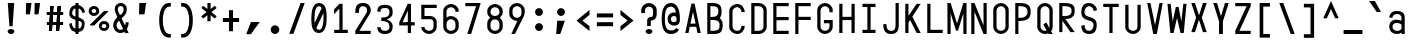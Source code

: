 SplineFontDB: 3.2
FontName: KawaiiMonoRegular
FullName: KawaiiMonoRegular
FamilyName: KawaiiMono
Weight: Regular
Copyright: Copyright (c) 2023, Qwreey
UComments: "2023-1-6: Created with FontForge (http://fontforge.org)"
Version: 001.000
ItalicAngle: 0
UnderlinePosition: -100
UnderlineWidth: 50
Ascent: 800
Descent: 200
InvalidEm: 0
LayerCount: 2
Layer: 0 0 "+tLe6dAAA" 1
Layer: 1 0 "+xV66dAAA" 0
XUID: [1021 168 1591860576 30271]
FSType: 0
OS2Version: 0
OS2_WeightWidthSlopeOnly: 0
OS2_UseTypoMetrics: 1
CreationTime: 1673013936
ModificationTime: 1674070581
PfmFamily: 17
TTFWeight: 400
TTFWidth: 5
LineGap: 90
VLineGap: 0
Panose: 2 0 4 9 2 0 0 9 0 4
OS2TypoAscent: 0
OS2TypoAOffset: 1
OS2TypoDescent: 0
OS2TypoDOffset: 1
OS2TypoLinegap: 90
OS2WinAscent: 0
OS2WinAOffset: 1
OS2WinDescent: 0
OS2WinDOffset: 1
HheadAscent: 0
HheadAOffset: 1
HheadDescent: 0
HheadDOffset: 1
OS2Vendor: 'PfEd'
OS2CodePages: 2000009f.dfd70000
OS2UnicodeRanges: a00002e7.0000f8fb.00000000.00000000
Lookup: 1 0 0 "InputMono-Regular-'locl' Localized Forms in Latin lookup 0" { "InputMono-Regular-'locl' Localized Forms in Latin lookup 0 subtable"  } ['locl' ('latn' <'ROM ' > ) ]
Lookup: 6 0 0 "InputMono-Regular-'locl' Localized Forms in Latin lookup 1" { "InputMono-Regular-'locl' Localized Forms in Latin lookup 1 contextual 0"  "InputMono-Regular-'locl' Localized Forms in Latin lookup 1 contextual 1"  } ['locl' ('latn' <'CAT ' > ) ]
Lookup: 1 0 0 "InputMono-Regular-'sups' Superscript in Latin lookup 2" { "InputMono-Regular-'sups' Superscript in Latin lookup 2 subtable"  } ['sups' ('DFLT' <'dflt' > 'latn' <'CAT ' 'ROM ' 'dflt' > ) ]
Lookup: 1 0 0 "InputMono-Regular-'sinf' Scientific Inferiors in Latin lookup 3" { "InputMono-Regular-'sinf' Scientific Inferiors in Latin lookup 3 subtable"  } ['sinf' ('DFLT' <'dflt' > 'latn' <'CAT ' 'ROM ' 'dflt' > ) ]
Lookup: 1 0 0 "InputMono-Regular-'numr' Numerators in Latin lookup 4" { "InputMono-Regular-'numr' Numerators in Latin lookup 4 subtable"  } ['numr' ('DFLT' <'dflt' > 'latn' <'CAT ' 'ROM ' 'dflt' > ) ]
Lookup: 1 0 0 "InputMono-Regular-'dnom' Denominators in Latin lookup 5" { "InputMono-Regular-'dnom' Denominators in Latin lookup 5 subtable"  } ['dnom' ('DFLT' <'dflt' > 'latn' <'CAT ' 'ROM ' 'dflt' > ) ]
Lookup: 6 0 0 "InputMono-Regular-'frac' Diagonal Fractions in Latin lookup 6" { "InputMono-Regular-'frac' Diagonal Fractions in Latin lookup 6 contextual 0"  "InputMono-Regular-'frac' Diagonal Fractions in Latin lookup 6 contextual 1"  "InputMono-Regular-'frac' Diagonal Fractions in Latin lookup 6 contextual 2"  "InputMono-Regular-'frac' Diagonal Fractions in Latin lookup 6 contextual 3"  "InputMono-Regular-'frac' Diagonal Fractions in Latin lookup 6 contextual 4"  "InputMono-Regular-'frac' Diagonal Fractions in Latin lookup 6 contextual 5"  "InputMono-Regular-'frac' Diagonal Fractions in Latin lookup 6 contextual 6"  "InputMono-Regular-'frac' Diagonal Fractions in Latin lookup 6 contextual 7"  "InputMono-Regular-'frac' Diagonal Fractions in Latin lookup 6 contextual 8"  "InputMono-Regular-'frac' Diagonal Fractions in Latin lookup 6 contextual 9"  "InputMono-Regular-'frac' Diagonal Fractions in Latin lookup 6 contextual 10"  "InputMono-Regular-'frac' Diagonal Fractions in Latin lookup 6 contextual 11"  "InputMono-Regular-'frac' Diagonal Fractions in Latin lookup 6 contextual 12"  "InputMono-Regular-'frac' Diagonal Fractions in Latin lookup 6 contextual 13"  "InputMono-Regular-'frac' Diagonal Fractions in Latin lookup 6 contextual 14"  "InputMono-Regular-'frac' Diagonal Fractions in Latin lookup 6 contextual 15"  "InputMono-Regular-'frac' Diagonal Fractions in Latin lookup 6 contextual 16"  "InputMono-Regular-'frac' Diagonal Fractions in Latin lookup 6 contextual 17"  "InputMono-Regular-'frac' Diagonal Fractions in Latin lookup 6 contextual 18"  "InputMono-Regular-'frac' Diagonal Fractions in Latin lookup 6 contextual 19"  "InputMono-Regular-'frac' Diagonal Fractions in Latin lookup 6 contextual 20"  "InputMono-Regular-'frac' Diagonal Fractions in Latin lookup 6 contextual 21"  "InputMono-Regular-'frac' Diagonal Fractions in Latin lookup 6 contextual 22"  } ['frac' ('DFLT' <'dflt' > 'latn' <'CAT ' 'ROM ' 'dflt' > ) ]
Lookup: 6 0 0 "InputMono-Regular-'frac' Diagonal Fractions in Latin lookup 7" { "InputMono-Regular-'frac' Diagonal Fractions in Latin lookup 7 subtable"  } ['frac' ('DFLT' <'dflt' > 'latn' <'CAT ' 'ROM ' 'dflt' > ) ]
Lookup: 6 0 0 "InputMono-Regular-'frac' Diagonal Fractions in Latin lookup 8" { "InputMono-Regular-'frac' Diagonal Fractions in Latin lookup 8 subtable"  } ['frac' ('DFLT' <'dflt' > 'latn' <'CAT ' 'ROM ' 'dflt' > ) ]
Lookup: 6 0 0 "InputMono-Regular-'frac' Diagonal Fractions in Latin lookup 9" { "InputMono-Regular-'frac' Diagonal Fractions in Latin lookup 9 subtable"  } ['frac' ('DFLT' <'dflt' > 'latn' <'CAT ' 'ROM ' 'dflt' > ) ]
Lookup: 6 0 0 "InputMono-Regular-'frac' Diagonal Fractions in Latin lookup 10" { "InputMono-Regular-'frac' Diagonal Fractions in Latin lookup 10 subtable"  } ['frac' ('DFLT' <'dflt' > 'latn' <'CAT ' 'ROM ' 'dflt' > ) ]
Lookup: 6 0 0 "InputMono-Regular-'frac' Diagonal Fractions in Latin lookup 11" { "InputMono-Regular-'frac' Diagonal Fractions in Latin lookup 11 subtable"  } ['frac' ('DFLT' <'dflt' > 'latn' <'CAT ' 'ROM ' 'dflt' > ) ]
Lookup: 6 0 0 "InputMono-Regular-'frac' Diagonal Fractions in Latin lookup 12" { "InputMono-Regular-'frac' Diagonal Fractions in Latin lookup 12 subtable"  } ['frac' ('DFLT' <'dflt' > 'latn' <'CAT ' 'ROM ' 'dflt' > ) ]
Lookup: 6 0 0 "InputMono-Regular-'frac' Diagonal Fractions in Latin lookup 13" { "InputMono-Regular-'frac' Diagonal Fractions in Latin lookup 13 subtable"  } ['frac' ('DFLT' <'dflt' > 'latn' <'CAT ' 'ROM ' 'dflt' > ) ]
Lookup: 6 0 0 "InputMono-Regular-'frac' Diagonal Fractions in Latin lookup 14" { "InputMono-Regular-'frac' Diagonal Fractions in Latin lookup 14 subtable"  } ['frac' ('DFLT' <'dflt' > 'latn' <'CAT ' 'ROM ' 'dflt' > ) ]
Lookup: 6 0 0 "InputMono-Regular-'frac' Diagonal Fractions in Latin lookup 15" { "InputMono-Regular-'frac' Diagonal Fractions in Latin lookup 15 subtable"  } ['frac' ('DFLT' <'dflt' > 'latn' <'CAT ' 'ROM ' 'dflt' > ) ]
Lookup: 6 0 0 "InputMono-Regular-'frac' Diagonal Fractions in Latin lookup 16" { "InputMono-Regular-'frac' Diagonal Fractions in Latin lookup 16 subtable"  } ['frac' ('DFLT' <'dflt' > 'latn' <'CAT ' 'ROM ' 'dflt' > ) ]
Lookup: 6 0 0 "InputMono-Regular-'frac' Diagonal Fractions in Latin lookup 17" { "InputMono-Regular-'frac' Diagonal Fractions in Latin lookup 17 subtable"  } ['frac' ('DFLT' <'dflt' > 'latn' <'CAT ' 'ROM ' 'dflt' > ) ]
Lookup: 6 0 0 "InputMono-Regular-'frac' Diagonal Fractions in Latin lookup 18" { "InputMono-Regular-'frac' Diagonal Fractions in Latin lookup 18 subtable"  } ['frac' ('DFLT' <'dflt' > 'latn' <'CAT ' 'ROM ' 'dflt' > ) ]
Lookup: 1 0 0 "InputMono-Regular-'zero' Slashed Zero in Latin lookup 19" { "InputMono-Regular-'zero' Slashed Zero in Latin lookup 19 subtable"  } ['salt' ('DFLT' <'dflt' > 'latn' <'CAT ' 'ROM ' 'dflt' > ) ]
Lookup: 1 0 0 "InputMono-Regular-'ss01' Style Set 1 in Latin lookup 20" { "InputMono-Regular-'ss01' Style Set 1 in Latin lookup 20 subtable"  } ['salt' ('DFLT' <'dflt' > 'latn' <'CAT ' 'ROM ' 'dflt' > ) ]
Lookup: 1 0 0 "InputMono-Regular-'ss02' Style Set 2 in Latin lookup 21" { "InputMono-Regular-'ss02' Style Set 2 in Latin lookup 21 subtable"  } ['salt' ('DFLT' <'dflt' > 'latn' <'CAT ' 'ROM ' 'dflt' > ) ]
Lookup: 1 0 0 "InputMono-Regular-'ss03' Style Set 3 in Latin lookup 22" { "InputMono-Regular-'ss03' Style Set 3 in Latin lookup 22 subtable"  } ['salt' ('DFLT' <'dflt' > 'latn' <'CAT ' 'ROM ' 'dflt' > ) ]
Lookup: 1 0 0 "InputMono-Regular-'ss04' Style Set 4 in Latin lookup 23" { "InputMono-Regular-'ss04' Style Set 4 in Latin lookup 23 subtable"  } ['salt' ('DFLT' <'dflt' > 'latn' <'CAT ' 'ROM ' 'dflt' > ) ]
Lookup: 1 0 0 "InputMono-Regular-'ss05' Style Set 5 in Latin lookup 24" { "InputMono-Regular-'ss05' Style Set 5 in Latin lookup 24 subtable"  } ['salt' ('DFLT' <'dflt' > 'latn' <'CAT ' 'ROM ' 'dflt' > ) ]
Lookup: 1 0 0 "InputMono-Regular-'ss06' Style Set 6 in Latin lookup 25" { "InputMono-Regular-'ss06' Style Set 6 in Latin lookup 25 subtable"  } ['salt' ('DFLT' <'dflt' > 'latn' <'CAT ' 'ROM ' 'dflt' > ) ]
Lookup: 1 0 0 "InputMono-Regular-'ss07' Style Set 7 in Latin lookup 26" { "InputMono-Regular-'ss07' Style Set 7 in Latin lookup 26 subtable"  } ['salt' ('DFLT' <'dflt' > 'latn' <'CAT ' 'ROM ' 'dflt' > ) ]
Lookup: 1 0 0 "InputMono-Regular-'ss08' Style Set 8 in Latin lookup 27" { "InputMono-Regular-'ss08' Style Set 8 in Latin lookup 27 subtable"  } ['salt' ('DFLT' <'dflt' > 'latn' <'CAT ' 'ROM ' 'dflt' > ) ]
Lookup: 1 0 0 "InputMono-Regular-'ss09' Style Set 9 in Latin lookup 28" { "InputMono-Regular-'ss09' Style Set 9 in Latin lookup 28 subtable"  } ['salt' ('DFLT' <'dflt' > 'latn' <'CAT ' 'ROM ' 'dflt' > ) ]
Lookup: 1 0 0 "InputMono-Regular-'ss10' Style Set 10 in Latin lookup 29" { "InputMono-Regular-'ss10' Style Set 10 in Latin lookup 29 subtable"  } ['salt' ('DFLT' <'dflt' > 'latn' <'CAT ' 'ROM ' 'dflt' > ) ]
Lookup: 1 0 0 "InputMono-Regular-'ss11' Style Set 11 in Latin lookup 30" { "InputMono-Regular-'ss11' Style Set 11 in Latin lookup 30 subtable"  } ['salt' ('DFLT' <'dflt' > 'latn' <'CAT ' 'ROM ' 'dflt' > ) ]
Lookup: 1 0 0 "InputMono-Regular-'ss12' Style Set 12 in Latin lookup 31" { "InputMono-Regular-'ss12' Style Set 12 in Latin lookup 31 subtable"  } ['salt' ('DFLT' <'dflt' > 'latn' <'CAT ' 'ROM ' 'dflt' > ) ]
Lookup: 1 0 0 "InputMono-Regular-'ss13' Style Set 13 in Latin lookup 32" { "InputMono-Regular-'ss13' Style Set 13 in Latin lookup 32 subtable"  } ['salt' ('DFLT' <'dflt' > 'latn' <'CAT ' 'ROM ' 'dflt' > ) ]
Lookup: 1 0 0 "InputMono-Regular-'ss20' Style Set 20 in Latin lookup 33" { "InputMono-Regular-'ss20' Style Set 20 in Latin lookup 33 subtable"  } ['ss20' ('DFLT' <'dflt' > 'latn' <'CAT ' 'ROM ' 'dflt' > ) ]
Lookup: 4 0 0 "InputMono-Regular-'ss20' Style Set 20 in Latin lookup 34" { "InputMono-Regular-'ss20' Style Set 20 in Latin lookup 34 subtable"  } ['ss20' ('DFLT' <'dflt' > 'latn' <'CAT ' 'ROM ' 'dflt' > ) ]
Lookup: 4 0 0 "InputMono-Regular-Ligature Substitution lookup 35" { "InputMono-Regular-Ligature Substitution lookup 35 subtable"  } []
Lookup: 1 0 0 "InputMono-Regular-Single Substitution lookup 36" { "InputMono-Regular-Single Substitution lookup 36 subtable"  } []
Lookup: 1 0 0 "InputMono-Regular-Single Substitution lookup 37" { "InputMono-Regular-Single Substitution lookup 37 subtable"  } []
MarkAttachClasses: 1
DEI: 91125
ChainSub2: coverage "InputMono-Regular-'frac' Diagonal Fractions in Latin lookup 18 subtable" 0 0 0 1
 1 1 1
  Coverage: 5 space
  BCoverage: 49 zero one two three four five six seven eight nine
  FCoverage: 99 one.sups two.sups three.sups zero.sups four.sups five.sups six.sups seven.sups eight.sups nine.sups
 1
  SeqLookup: 0 "InputMono-Regular-Single Substitution lookup 37"
EndFPST
ChainSub2: coverage "InputMono-Regular-'frac' Diagonal Fractions in Latin lookup 17 subtable" 0 0 0 1
 1 1 0
  Coverage: 49 zero one two three four five six seven eight nine
  BCoverage: 108 fraction zero.sinf one.sinf two.sinf three.sinf four.sinf five.sinf six.sinf seven.sinf eight.sinf nine.sinf
 1
  SeqLookup: 0 "InputMono-Regular-Single Substitution lookup 37"
EndFPST
ChainSub2: coverage "InputMono-Regular-'frac' Diagonal Fractions in Latin lookup 16 subtable" 0 0 0 1
 1 0 10
  Coverage: 49 zero one two three four five six seven eight nine
  FCoverage: 99 one.sups two.sups three.sups zero.sups four.sups five.sups six.sups seven.sups eight.sups nine.sups
  FCoverage: 99 one.sups two.sups three.sups zero.sups four.sups five.sups six.sups seven.sups eight.sups nine.sups
  FCoverage: 99 one.sups two.sups three.sups zero.sups four.sups five.sups six.sups seven.sups eight.sups nine.sups
  FCoverage: 99 one.sups two.sups three.sups zero.sups four.sups five.sups six.sups seven.sups eight.sups nine.sups
  FCoverage: 99 one.sups two.sups three.sups zero.sups four.sups five.sups six.sups seven.sups eight.sups nine.sups
  FCoverage: 99 one.sups two.sups three.sups zero.sups four.sups five.sups six.sups seven.sups eight.sups nine.sups
  FCoverage: 99 one.sups two.sups three.sups zero.sups four.sups five.sups six.sups seven.sups eight.sups nine.sups
  FCoverage: 99 one.sups two.sups three.sups zero.sups four.sups five.sups six.sups seven.sups eight.sups nine.sups
  FCoverage: 99 one.sups two.sups three.sups zero.sups four.sups five.sups six.sups seven.sups eight.sups nine.sups
  FCoverage: 8 fraction
 1
  SeqLookup: 0 "InputMono-Regular-Single Substitution lookup 36"
EndFPST
ChainSub2: coverage "InputMono-Regular-'frac' Diagonal Fractions in Latin lookup 15 subtable" 0 0 0 1
 1 0 9
  Coverage: 49 zero one two three four five six seven eight nine
  FCoverage: 99 one.sups two.sups three.sups zero.sups four.sups five.sups six.sups seven.sups eight.sups nine.sups
  FCoverage: 99 one.sups two.sups three.sups zero.sups four.sups five.sups six.sups seven.sups eight.sups nine.sups
  FCoverage: 99 one.sups two.sups three.sups zero.sups four.sups five.sups six.sups seven.sups eight.sups nine.sups
  FCoverage: 99 one.sups two.sups three.sups zero.sups four.sups five.sups six.sups seven.sups eight.sups nine.sups
  FCoverage: 99 one.sups two.sups three.sups zero.sups four.sups five.sups six.sups seven.sups eight.sups nine.sups
  FCoverage: 99 one.sups two.sups three.sups zero.sups four.sups five.sups six.sups seven.sups eight.sups nine.sups
  FCoverage: 99 one.sups two.sups three.sups zero.sups four.sups five.sups six.sups seven.sups eight.sups nine.sups
  FCoverage: 99 one.sups two.sups three.sups zero.sups four.sups five.sups six.sups seven.sups eight.sups nine.sups
  FCoverage: 8 fraction
 1
  SeqLookup: 0 "InputMono-Regular-Single Substitution lookup 36"
EndFPST
ChainSub2: coverage "InputMono-Regular-'frac' Diagonal Fractions in Latin lookup 14 subtable" 0 0 0 1
 1 0 8
  Coverage: 49 zero one two three four five six seven eight nine
  FCoverage: 99 one.sups two.sups three.sups zero.sups four.sups five.sups six.sups seven.sups eight.sups nine.sups
  FCoverage: 99 one.sups two.sups three.sups zero.sups four.sups five.sups six.sups seven.sups eight.sups nine.sups
  FCoverage: 99 one.sups two.sups three.sups zero.sups four.sups five.sups six.sups seven.sups eight.sups nine.sups
  FCoverage: 99 one.sups two.sups three.sups zero.sups four.sups five.sups six.sups seven.sups eight.sups nine.sups
  FCoverage: 99 one.sups two.sups three.sups zero.sups four.sups five.sups six.sups seven.sups eight.sups nine.sups
  FCoverage: 99 one.sups two.sups three.sups zero.sups four.sups five.sups six.sups seven.sups eight.sups nine.sups
  FCoverage: 99 one.sups two.sups three.sups zero.sups four.sups five.sups six.sups seven.sups eight.sups nine.sups
  FCoverage: 8 fraction
 1
  SeqLookup: 0 "InputMono-Regular-Single Substitution lookup 36"
EndFPST
ChainSub2: coverage "InputMono-Regular-'frac' Diagonal Fractions in Latin lookup 13 subtable" 0 0 0 1
 1 0 7
  Coverage: 49 zero one two three four five six seven eight nine
  FCoverage: 99 one.sups two.sups three.sups zero.sups four.sups five.sups six.sups seven.sups eight.sups nine.sups
  FCoverage: 99 one.sups two.sups three.sups zero.sups four.sups five.sups six.sups seven.sups eight.sups nine.sups
  FCoverage: 99 one.sups two.sups three.sups zero.sups four.sups five.sups six.sups seven.sups eight.sups nine.sups
  FCoverage: 99 one.sups two.sups three.sups zero.sups four.sups five.sups six.sups seven.sups eight.sups nine.sups
  FCoverage: 99 one.sups two.sups three.sups zero.sups four.sups five.sups six.sups seven.sups eight.sups nine.sups
  FCoverage: 99 one.sups two.sups three.sups zero.sups four.sups five.sups six.sups seven.sups eight.sups nine.sups
  FCoverage: 8 fraction
 1
  SeqLookup: 0 "InputMono-Regular-Single Substitution lookup 36"
EndFPST
ChainSub2: coverage "InputMono-Regular-'frac' Diagonal Fractions in Latin lookup 12 subtable" 0 0 0 1
 1 0 6
  Coverage: 49 zero one two three four five six seven eight nine
  FCoverage: 99 one.sups two.sups three.sups zero.sups four.sups five.sups six.sups seven.sups eight.sups nine.sups
  FCoverage: 99 one.sups two.sups three.sups zero.sups four.sups five.sups six.sups seven.sups eight.sups nine.sups
  FCoverage: 99 one.sups two.sups three.sups zero.sups four.sups five.sups six.sups seven.sups eight.sups nine.sups
  FCoverage: 99 one.sups two.sups three.sups zero.sups four.sups five.sups six.sups seven.sups eight.sups nine.sups
  FCoverage: 99 one.sups two.sups three.sups zero.sups four.sups five.sups six.sups seven.sups eight.sups nine.sups
  FCoverage: 8 fraction
 1
  SeqLookup: 0 "InputMono-Regular-Single Substitution lookup 36"
EndFPST
ChainSub2: coverage "InputMono-Regular-'frac' Diagonal Fractions in Latin lookup 11 subtable" 0 0 0 1
 1 0 5
  Coverage: 49 zero one two three four five six seven eight nine
  FCoverage: 99 one.sups two.sups three.sups zero.sups four.sups five.sups six.sups seven.sups eight.sups nine.sups
  FCoverage: 99 one.sups two.sups three.sups zero.sups four.sups five.sups six.sups seven.sups eight.sups nine.sups
  FCoverage: 99 one.sups two.sups three.sups zero.sups four.sups five.sups six.sups seven.sups eight.sups nine.sups
  FCoverage: 99 one.sups two.sups three.sups zero.sups four.sups five.sups six.sups seven.sups eight.sups nine.sups
  FCoverage: 8 fraction
 1
  SeqLookup: 0 "InputMono-Regular-Single Substitution lookup 36"
EndFPST
ChainSub2: coverage "InputMono-Regular-'frac' Diagonal Fractions in Latin lookup 10 subtable" 0 0 0 1
 1 0 4
  Coverage: 49 zero one two three four five six seven eight nine
  FCoverage: 99 one.sups two.sups three.sups zero.sups four.sups five.sups six.sups seven.sups eight.sups nine.sups
  FCoverage: 99 one.sups two.sups three.sups zero.sups four.sups five.sups six.sups seven.sups eight.sups nine.sups
  FCoverage: 99 one.sups two.sups three.sups zero.sups four.sups five.sups six.sups seven.sups eight.sups nine.sups
  FCoverage: 8 fraction
 1
  SeqLookup: 0 "InputMono-Regular-Single Substitution lookup 36"
EndFPST
ChainSub2: coverage "InputMono-Regular-'frac' Diagonal Fractions in Latin lookup 9 subtable" 0 0 0 1
 1 0 3
  Coverage: 49 zero one two three four five six seven eight nine
  FCoverage: 99 one.sups two.sups three.sups zero.sups four.sups five.sups six.sups seven.sups eight.sups nine.sups
  FCoverage: 99 one.sups two.sups three.sups zero.sups four.sups five.sups six.sups seven.sups eight.sups nine.sups
  FCoverage: 8 fraction
 1
  SeqLookup: 0 "InputMono-Regular-Single Substitution lookup 36"
EndFPST
ChainSub2: coverage "InputMono-Regular-'frac' Diagonal Fractions in Latin lookup 8 subtable" 0 0 0 1
 1 0 2
  Coverage: 49 zero one two three four five six seven eight nine
  FCoverage: 99 one.sups two.sups three.sups zero.sups four.sups five.sups six.sups seven.sups eight.sups nine.sups
  FCoverage: 8 fraction
 1
  SeqLookup: 0 "InputMono-Regular-Single Substitution lookup 36"
EndFPST
ChainSub2: coverage "InputMono-Regular-'frac' Diagonal Fractions in Latin lookup 7 subtable" 0 0 0 1
 1 0 1
  Coverage: 49 zero one two three four five six seven eight nine
  FCoverage: 8 fraction
 1
  SeqLookup: 0 "InputMono-Regular-Single Substitution lookup 36"
EndFPST
ChainSub2: coverage "InputMono-Regular-'frac' Diagonal Fractions in Latin lookup 6 contextual 22" 0 0 0 1
 1 1 1
  Coverage: 5 slash
  BCoverage: 49 zero one two three four five six seven eight nine
  FCoverage: 49 zero one two three four five six seven eight nine
 1
  SeqLookup: 0 "InputMono-Regular-Single Substitution lookup 36"
EndFPST
ChainSub2: coverage "InputMono-Regular-'frac' Diagonal Fractions in Latin lookup 6 contextual 21" 0 0 0 1
 1 2 0
  Coverage: 5 slash
  BCoverage: 49 zero one two three four five six seven eight nine
  BCoverage: 5 slash
 0
EndFPST
ChainSub2: coverage "InputMono-Regular-'frac' Diagonal Fractions in Latin lookup 6 contextual 20" 0 0 0 1
 1 0 2
  Coverage: 5 slash
  FCoverage: 49 zero one two three four five six seven eight nine
  FCoverage: 5 slash
 0
EndFPST
ChainSub2: coverage "InputMono-Regular-'frac' Diagonal Fractions in Latin lookup 6 contextual 19" 0 0 0 1
 1 3 0
  Coverage: 5 slash
  BCoverage: 49 zero one two three four five six seven eight nine
  BCoverage: 49 zero one two three four five six seven eight nine
  BCoverage: 5 slash
 0
EndFPST
ChainSub2: coverage "InputMono-Regular-'frac' Diagonal Fractions in Latin lookup 6 contextual 18" 0 0 0 1
 1 0 3
  Coverage: 5 slash
  FCoverage: 49 zero one two three four five six seven eight nine
  FCoverage: 49 zero one two three four five six seven eight nine
  FCoverage: 5 slash
 0
EndFPST
ChainSub2: coverage "InputMono-Regular-'frac' Diagonal Fractions in Latin lookup 6 contextual 17" 0 0 0 1
 1 4 0
  Coverage: 5 slash
  BCoverage: 49 zero one two three four five six seven eight nine
  BCoverage: 49 zero one two three four five six seven eight nine
  BCoverage: 49 zero one two three four five six seven eight nine
  BCoverage: 5 slash
 0
EndFPST
ChainSub2: coverage "InputMono-Regular-'frac' Diagonal Fractions in Latin lookup 6 contextual 16" 0 0 0 1
 1 0 4
  Coverage: 5 slash
  FCoverage: 49 zero one two three four five six seven eight nine
  FCoverage: 49 zero one two three four five six seven eight nine
  FCoverage: 49 zero one two three four five six seven eight nine
  FCoverage: 5 slash
 0
EndFPST
ChainSub2: coverage "InputMono-Regular-'frac' Diagonal Fractions in Latin lookup 6 contextual 15" 0 0 0 1
 1 5 0
  Coverage: 5 slash
  BCoverage: 49 zero one two three four five six seven eight nine
  BCoverage: 49 zero one two three four five six seven eight nine
  BCoverage: 49 zero one two three four five six seven eight nine
  BCoverage: 49 zero one two three four five six seven eight nine
  BCoverage: 5 slash
 0
EndFPST
ChainSub2: coverage "InputMono-Regular-'frac' Diagonal Fractions in Latin lookup 6 contextual 14" 0 0 0 1
 1 0 5
  Coverage: 5 slash
  FCoverage: 49 zero one two three four five six seven eight nine
  FCoverage: 49 zero one two three four five six seven eight nine
  FCoverage: 49 zero one two three four five six seven eight nine
  FCoverage: 49 zero one two three four five six seven eight nine
  FCoverage: 5 slash
 0
EndFPST
ChainSub2: coverage "InputMono-Regular-'frac' Diagonal Fractions in Latin lookup 6 contextual 13" 0 0 0 1
 1 6 0
  Coverage: 5 slash
  BCoverage: 49 zero one two three four five six seven eight nine
  BCoverage: 49 zero one two three four five six seven eight nine
  BCoverage: 49 zero one two three four five six seven eight nine
  BCoverage: 49 zero one two three four five six seven eight nine
  BCoverage: 49 zero one two three four five six seven eight nine
  BCoverage: 5 slash
 0
EndFPST
ChainSub2: coverage "InputMono-Regular-'frac' Diagonal Fractions in Latin lookup 6 contextual 12" 0 0 0 1
 1 0 6
  Coverage: 5 slash
  FCoverage: 49 zero one two three four five six seven eight nine
  FCoverage: 49 zero one two three four five six seven eight nine
  FCoverage: 49 zero one two three four five six seven eight nine
  FCoverage: 49 zero one two three four five six seven eight nine
  FCoverage: 49 zero one two three four five six seven eight nine
  FCoverage: 5 slash
 0
EndFPST
ChainSub2: coverage "InputMono-Regular-'frac' Diagonal Fractions in Latin lookup 6 contextual 11" 0 0 0 1
 1 7 0
  Coverage: 5 slash
  BCoverage: 49 zero one two three four five six seven eight nine
  BCoverage: 49 zero one two three four five six seven eight nine
  BCoverage: 49 zero one two three four five six seven eight nine
  BCoverage: 49 zero one two three four five six seven eight nine
  BCoverage: 49 zero one two three four five six seven eight nine
  BCoverage: 49 zero one two three four five six seven eight nine
  BCoverage: 5 slash
 0
EndFPST
ChainSub2: coverage "InputMono-Regular-'frac' Diagonal Fractions in Latin lookup 6 contextual 10" 0 0 0 1
 1 0 7
  Coverage: 5 slash
  FCoverage: 49 zero one two three four five six seven eight nine
  FCoverage: 49 zero one two three four five six seven eight nine
  FCoverage: 49 zero one two three four five six seven eight nine
  FCoverage: 49 zero one two three four five six seven eight nine
  FCoverage: 49 zero one two three four five six seven eight nine
  FCoverage: 49 zero one two three four five six seven eight nine
  FCoverage: 5 slash
 0
EndFPST
ChainSub2: coverage "InputMono-Regular-'frac' Diagonal Fractions in Latin lookup 6 contextual 9" 0 0 0 1
 1 8 0
  Coverage: 5 slash
  BCoverage: 49 zero one two three four five six seven eight nine
  BCoverage: 49 zero one two three four five six seven eight nine
  BCoverage: 49 zero one two three four five six seven eight nine
  BCoverage: 49 zero one two three four five six seven eight nine
  BCoverage: 49 zero one two three four five six seven eight nine
  BCoverage: 49 zero one two three four five six seven eight nine
  BCoverage: 49 zero one two three four five six seven eight nine
  BCoverage: 5 slash
 0
EndFPST
ChainSub2: coverage "InputMono-Regular-'frac' Diagonal Fractions in Latin lookup 6 contextual 8" 0 0 0 1
 1 0 8
  Coverage: 5 slash
  FCoverage: 49 zero one two three four five six seven eight nine
  FCoverage: 49 zero one two three four five six seven eight nine
  FCoverage: 49 zero one two three four five six seven eight nine
  FCoverage: 49 zero one two three four five six seven eight nine
  FCoverage: 49 zero one two three four five six seven eight nine
  FCoverage: 49 zero one two three four five six seven eight nine
  FCoverage: 49 zero one two three four five six seven eight nine
  FCoverage: 5 slash
 0
EndFPST
ChainSub2: coverage "InputMono-Regular-'frac' Diagonal Fractions in Latin lookup 6 contextual 7" 0 0 0 1
 1 9 0
  Coverage: 5 slash
  BCoverage: 49 zero one two three four five six seven eight nine
  BCoverage: 49 zero one two three four five six seven eight nine
  BCoverage: 49 zero one two three four five six seven eight nine
  BCoverage: 49 zero one two three four five six seven eight nine
  BCoverage: 49 zero one two three four five six seven eight nine
  BCoverage: 49 zero one two three four five six seven eight nine
  BCoverage: 49 zero one two three four five six seven eight nine
  BCoverage: 49 zero one two three four five six seven eight nine
  BCoverage: 5 slash
 0
EndFPST
ChainSub2: coverage "InputMono-Regular-'frac' Diagonal Fractions in Latin lookup 6 contextual 6" 0 0 0 1
 1 0 9
  Coverage: 5 slash
  FCoverage: 49 zero one two three four five six seven eight nine
  FCoverage: 49 zero one two three four five six seven eight nine
  FCoverage: 49 zero one two three four five six seven eight nine
  FCoverage: 49 zero one two three four five six seven eight nine
  FCoverage: 49 zero one two three four five six seven eight nine
  FCoverage: 49 zero one two three four five six seven eight nine
  FCoverage: 49 zero one two three four five six seven eight nine
  FCoverage: 49 zero one two three four five six seven eight nine
  FCoverage: 5 slash
 0
EndFPST
ChainSub2: coverage "InputMono-Regular-'frac' Diagonal Fractions in Latin lookup 6 contextual 5" 0 0 0 1
 1 10 0
  Coverage: 5 slash
  BCoverage: 49 zero one two three four five six seven eight nine
  BCoverage: 49 zero one two three four five six seven eight nine
  BCoverage: 49 zero one two three four five six seven eight nine
  BCoverage: 49 zero one two three four five six seven eight nine
  BCoverage: 49 zero one two three four five six seven eight nine
  BCoverage: 49 zero one two three four five six seven eight nine
  BCoverage: 49 zero one two three four five six seven eight nine
  BCoverage: 49 zero one two three four five six seven eight nine
  BCoverage: 49 zero one two three four five six seven eight nine
  BCoverage: 5 slash
 0
EndFPST
ChainSub2: coverage "InputMono-Regular-'frac' Diagonal Fractions in Latin lookup 6 contextual 4" 0 0 0 1
 1 0 10
  Coverage: 5 slash
  FCoverage: 49 zero one two three four five six seven eight nine
  FCoverage: 49 zero one two three four five six seven eight nine
  FCoverage: 49 zero one two three four five six seven eight nine
  FCoverage: 49 zero one two three four five six seven eight nine
  FCoverage: 49 zero one two three four five six seven eight nine
  FCoverage: 49 zero one two three four five six seven eight nine
  FCoverage: 49 zero one two three four five six seven eight nine
  FCoverage: 49 zero one two three four five six seven eight nine
  FCoverage: 49 zero one two three four five six seven eight nine
  FCoverage: 5 slash
 0
EndFPST
ChainSub2: coverage "InputMono-Regular-'frac' Diagonal Fractions in Latin lookup 6 contextual 3" 0 0 0 1
 1 11 0
  Coverage: 5 slash
  BCoverage: 49 zero one two three four five six seven eight nine
  BCoverage: 49 zero one two three four five six seven eight nine
  BCoverage: 49 zero one two three four five six seven eight nine
  BCoverage: 49 zero one two three four five six seven eight nine
  BCoverage: 49 zero one two three four five six seven eight nine
  BCoverage: 49 zero one two three four five six seven eight nine
  BCoverage: 49 zero one two three four five six seven eight nine
  BCoverage: 49 zero one two three four five six seven eight nine
  BCoverage: 49 zero one two three four five six seven eight nine
  BCoverage: 49 zero one two three four five six seven eight nine
  BCoverage: 5 slash
 0
EndFPST
ChainSub2: coverage "InputMono-Regular-'frac' Diagonal Fractions in Latin lookup 6 contextual 2" 0 0 0 1
 1 0 11
  Coverage: 5 slash
  FCoverage: 49 zero one two three four five six seven eight nine
  FCoverage: 49 zero one two three four five six seven eight nine
  FCoverage: 49 zero one two three four five six seven eight nine
  FCoverage: 49 zero one two three four five six seven eight nine
  FCoverage: 49 zero one two three four five six seven eight nine
  FCoverage: 49 zero one two three four five six seven eight nine
  FCoverage: 49 zero one two three four five six seven eight nine
  FCoverage: 49 zero one two three four five six seven eight nine
  FCoverage: 49 zero one two three four five six seven eight nine
  FCoverage: 49 zero one two three four five six seven eight nine
  FCoverage: 5 slash
 0
EndFPST
ChainSub2: coverage "InputMono-Regular-'frac' Diagonal Fractions in Latin lookup 6 contextual 1" 0 0 0 1
 1 12 0
  Coverage: 5 slash
  BCoverage: 49 zero one two three four five six seven eight nine
  BCoverage: 49 zero one two three four five six seven eight nine
  BCoverage: 49 zero one two three four five six seven eight nine
  BCoverage: 49 zero one two three four five six seven eight nine
  BCoverage: 49 zero one two three four five six seven eight nine
  BCoverage: 49 zero one two three four five six seven eight nine
  BCoverage: 49 zero one two three four five six seven eight nine
  BCoverage: 49 zero one two three four five six seven eight nine
  BCoverage: 49 zero one two three four five six seven eight nine
  BCoverage: 49 zero one two three four five six seven eight nine
  BCoverage: 49 zero one two three four five six seven eight nine
  BCoverage: 5 slash
 0
EndFPST
ChainSub2: coverage "InputMono-Regular-'frac' Diagonal Fractions in Latin lookup 6 contextual 0" 0 0 0 1
 1 0 12
  Coverage: 5 slash
  FCoverage: 49 zero one two three four five six seven eight nine
  FCoverage: 49 zero one two three four five six seven eight nine
  FCoverage: 49 zero one two three four five six seven eight nine
  FCoverage: 49 zero one two three four five six seven eight nine
  FCoverage: 49 zero one two three four five six seven eight nine
  FCoverage: 49 zero one two three four five six seven eight nine
  FCoverage: 49 zero one two three four five six seven eight nine
  FCoverage: 49 zero one two three four five six seven eight nine
  FCoverage: 49 zero one two three four five six seven eight nine
  FCoverage: 49 zero one two three four five six seven eight nine
  FCoverage: 49 zero one two three four five six seven eight nine
  FCoverage: 5 slash
 0
EndFPST
ChainSub2: coverage "InputMono-Regular-'locl' Localized Forms in Latin lookup 1 contextual 1" 0 0 0 1
 2 0 1
  Coverage: 1 l
  Coverage: 14 periodcentered
  FCoverage: 1 l
 1
  SeqLookup: 0 "InputMono-Regular-Ligature Substitution lookup 35"
EndFPST
ChainSub2: coverage "InputMono-Regular-'locl' Localized Forms in Latin lookup 1 contextual 0" 0 0 0 1
 2 0 1
  Coverage: 1 L
  Coverage: 14 periodcentered
  FCoverage: 1 L
 1
  SeqLookup: 0 "InputMono-Regular-Ligature Substitution lookup 35"
EndFPST
LangName: 1033 "" "" "" "" "" "" "" "" "" "" "" "" "" "Copyright (c) 2023, Qwreey (blog.qwreey.kr|qwreey75@gmail.com),+AAoA-with Reserved Font Name Untitled1.+AAoACgAA-This Font Software is licensed under the SIL Open Font License, Version 1.1.+AAoA-This license is copied below, and is also available with a FAQ at:+AAoA-http://scripts.sil.org/OFL+AAoACgAK------------------------------------------------------------+AAoA-SIL OPEN FONT LICENSE Version 1.1 - 26 February 2007+AAoA------------------------------------------------------------+AAoACgAA-PREAMBLE+AAoA-The goals of the Open Font License (OFL) are to stimulate worldwide+AAoA-development of collaborative font projects, to support the font creation+AAoA-efforts of academic and linguistic communities, and to provide a free and+AAoA-open framework in which fonts may be shared and improved in partnership+AAoA-with others.+AAoACgAA-The OFL allows the licensed fonts to be used, studied, modified and+AAoA-redistributed freely as long as they are not sold by themselves. The+AAoA-fonts, including any derivative works, can be bundled, embedded, +AAoA-redistributed and/or sold with any software provided that any reserved+AAoA-names are not used by derivative works. The fonts and derivatives,+AAoA-however, cannot be released under any other type of license. The+AAoA-requirement for fonts to remain under this license does not apply+AAoA-to any document created using the fonts or their derivatives.+AAoACgAA-DEFINITIONS+AAoAIgAA-Font Software+ACIA refers to the set of files released by the Copyright+AAoA-Holder(s) under this license and clearly marked as such. This may+AAoA-include source files, build scripts and documentation.+AAoACgAi-Reserved Font Name+ACIA refers to any names specified as such after the+AAoA-copyright statement(s).+AAoACgAi-Original Version+ACIA refers to the collection of Font Software components as+AAoA-distributed by the Copyright Holder(s).+AAoACgAi-Modified Version+ACIA refers to any derivative made by adding to, deleting,+AAoA-or substituting -- in part or in whole -- any of the components of the+AAoA-Original Version, by changing formats or by porting the Font Software to a+AAoA-new environment.+AAoACgAi-Author+ACIA refers to any designer, engineer, programmer, technical+AAoA-writer or other person who contributed to the Font Software.+AAoACgAA-PERMISSION & CONDITIONS+AAoA-Permission is hereby granted, free of charge, to any person obtaining+AAoA-a copy of the Font Software, to use, study, copy, merge, embed, modify,+AAoA-redistribute, and sell modified and unmodified copies of the Font+AAoA-Software, subject to the following conditions:+AAoACgAA-1) Neither the Font Software nor any of its individual components,+AAoA-in Original or Modified Versions, may be sold by itself.+AAoACgAA-2) Original or Modified Versions of the Font Software may be bundled,+AAoA-redistributed and/or sold with any software, provided that each copy+AAoA-contains the above copyright notice and this license. These can be+AAoA-included either as stand-alone text files, human-readable headers or+AAoA-in the appropriate machine-readable metadata fields within text or+AAoA-binary files as long as those fields can be easily viewed by the user.+AAoACgAA-3) No Modified Version of the Font Software may use the Reserved Font+AAoA-Name(s) unless explicit written permission is granted by the corresponding+AAoA-Copyright Holder. This restriction only applies to the primary font name as+AAoA-presented to the users.+AAoACgAA-4) The name(s) of the Copyright Holder(s) or the Author(s) of the Font+AAoA-Software shall not be used to promote, endorse or advertise any+AAoA-Modified Version, except to acknowledge the contribution(s) of the+AAoA-Copyright Holder(s) and the Author(s) or with their explicit written+AAoA-permission.+AAoACgAA-5) The Font Software, modified or unmodified, in part or in whole,+AAoA-must be distributed entirely under this license, and must not be+AAoA-distributed under any other license. The requirement for fonts to+AAoA-remain under this license does not apply to any document created+AAoA-using the Font Software.+AAoACgAA-TERMINATION+AAoA-This license becomes null and void if any of the above conditions are+AAoA-not met.+AAoACgAA-DISCLAIMER+AAoA-THE FONT SOFTWARE IS PROVIDED +ACIA-AS IS+ACIA, WITHOUT WARRANTY OF ANY KIND,+AAoA-EXPRESS OR IMPLIED, INCLUDING BUT NOT LIMITED TO ANY WARRANTIES OF+AAoA-MERCHANTABILITY, FITNESS FOR A PARTICULAR PURPOSE AND NONINFRINGEMENT+AAoA-OF COPYRIGHT, PATENT, TRADEMARK, OR OTHER RIGHT. IN NO EVENT SHALL THE+AAoA-COPYRIGHT HOLDER BE LIABLE FOR ANY CLAIM, DAMAGES OR OTHER LIABILITY,+AAoA-INCLUDING ANY GENERAL, SPECIAL, INDIRECT, INCIDENTAL, OR CONSEQUENTIAL+AAoA-DAMAGES, WHETHER IN AN ACTION OF CONTRACT, TORT OR OTHERWISE, ARISING+AAoA-FROM, OUT OF THE USE OR INABILITY TO USE THE FONT SOFTWARE OR FROM+AAoA-OTHER DEALINGS IN THE FONT SOFTWARE." "http://scripts.sil.org/OFL"
Encoding: Custom
UnicodeInterp: none
NameList: AGL For New Fonts
DisplaySize: -48
AntiAlias: 1
FitToEm: 0
WinInfo: 588 28 13
BeginPrivate: 0
EndPrivate
Grid
632 730 m 1
 1018 730 l 1
 1018 0 l 1
 632 0 l 1
 632 730 l 1
735 80 m 9
 1018 80 l 1
 1018 0 l 17
 632 0 l 25
 632 80 l 17
 915 650 l 9
 632 650 l 1
 632 730 l 17
 1018 730 l 25
 1018 650 l 17
 735 80 l 9
735 80 m 1041
735 80 m 1025
735 80 m 1025
632 80 m 1025
550 801 m 1
 1100 801 l 1
 1100 0 l 1
 550 0 l 1
 550 801 l 1
0 801 m 1
 550 801 l 1
 550 0 l 1
 0 0 l 1
 0 801 l 1
82 730 m 1
 468 730 l 1
 468 0 l 1
 82 0 l 1
 82 730 l 1
185 80 m 9
 468 80 l 1
 468 0 l 17
 82 0 l 25
 82 80 l 17
 365 650 l 9
 82 650 l 1
 82 730 l 17
 468 730 l 25
 468 650 l 17
 185 80 l 9
82 80 m 1025
EndSplineSet
TeXData: 1 0 0 346030 173015 115343 0 1048576 115343 783286 444596 497025 792723 393216 433062 380633 303038 157286 324010 404750 52429 2506097 1059062 262144
BeginChars: 1182 926

StartChar: A
Encoding: 256 65 0
Width: 550
Flags: HMW
HStem: -170 0 -20 0 20 0 645 90 690 0 160 0 100 0 500 80
VStem: 82 386 235 80
LayerCount: 2
Fore
SplineSet
315 730 m 1053xe040
387.243164062 -0.1962890625 m 1045
315 730 m 1029
315 730 m 1029
235 730 m 1029
468 0 m 5xe080
 388 0 l 5
 355.965860994 150 l 5
 194.407830252 150 l 5
 162 0 l 5
 82 0 l 5xe080
 235 730 l 5
 315 730 l 5xe040
 468 0 l 5xe080
338.880986857 230 m 5
 275.655273438 526.0546875 l 5
 211.692006386 230 l 5
 338.880986857 230 l 5
EndSplineSet
Validated: 1
EndChar

StartChar: B
Encoding: 257 66 1
Width: 550
Flags: HW
HStem: 0 80<160 312.065> 326 78<202 311.399> 650 80<160 312.217>
VStem: 362 78<450.653 603.971> 390 78<144.76 283.684>
CounterMasks: 1 e0
LayerCount: 2
Fore
SplineSet
160 326 m 1xe8
 202 326 l 1
 332.65625 326 390 299.65625 390 219 c 0
 390 128.34375 382.65625 80 202 80 c 1
 160 80 l 1
 160 326 l 1xe8
394.235351562 374.795898438 m 1
 436 427 440 478.969726562 440 529 c 0xf0
 440 671 384 730 206 730 c 4
 82 730 l 1
 82 0 l 1
 240 0 l 0
 408 2 468 45.998046875 468 219 c 0
 468 292.991000194 435 337 394.235351562 374.795898438 c 1
160 650 m 1
 202 650 l 5
 342.65625 650 359 609.65625 359 529 c 0
 359 448.34375 322.65625 404 202 404 c 1
 160 404 l 1
 160 650 l 1
EndSplineSet
Validated: 9
EndChar

StartChar: C
Encoding: 258 67 2
Width: 550
Flags: HW
HStem: 0 78<212.438 341.555> 651 78<212.438 341.555>
VStem: 82 81<125.254 182 547 603.746> 387 80.9893<126.249 199 530 602.751>
LayerCount: 2
Fore
SplineSet
82 170 m 16
 82 65 195.161132812 0 280 0 c 0
 385.7890625 0 467.991210938 89 467.989257812 199 c 0
 387 199 l 0
 387 148 353.254882812 78 281 78 c 0
 224 78 163 123 163 182 c 8
 163 274 163 455 163 547 c 16
 163 606 224 651 281 651 c 0
 353.254882812 651 387 581 387 530 c 4
 467.989257812 530 l 4
 467.991210938 640 385.7890625 729 280 729 c 0
 195.161132812 729 82 664 82 559 c 8
 82 458 82 271 82 170 c 16
EndSplineSet
Validated: 41
EndChar

StartChar: D
Encoding: 259 68 3
Width: 550
Flags: HW
HStem: 0 80<163 345.904> 650 80<163 341.791>
VStem: 82 81<80 650> 387 81<119.175 604.325>
LayerCount: 2
Fore
SplineSet
163 650 m 1
 163 80 l 1
 275 80 l 0
 336.82421875 80 387 121.6640625 387 173 c 0
 387 546 l 0
 387 605 332 650 275 650 c 0
 163 650 l 1
82 0 m 1
 82 730 l 1
 276 730 l 0
 360.838867188 730 468 663 468 558 c 0
 468 173 l 0
 468 67 360.838867188 0 276 0 c 0
 82 0 l 1
EndSplineSet
Validated: 1
EndChar

StartChar: E
Encoding: 260 69 4
Width: 550
Flags: HW
HStem: 0 80<162 468> 324 80<162 468> 650 80<162 468>
VStem: 82 80<80 324 404 650>
LayerCount: 2
Fore
SplineSet
162 404 m 5
 468 404 l 5
 468 324 l 5
 162 324 l 5
 162 80 l 5
 468 80 l 5
 468 0 l 5
 82 0 l 5
 82 730 l 5
 468 730 l 5
 468 650 l 5
 162 650 l 5
 162 404 l 5
EndSplineSet
Validated: 1
EndChar

StartChar: F
Encoding: 261 70 5
Width: 550
Flags: HW
HStem: 0 21G<82 162> 324 80<162 468> 650 80<162 468>
VStem: 82 80<0 324 404 650>
LayerCount: 2
Fore
SplineSet
82 0 m 17
 82 730 l 1
 468 730 l 1
 468 650 l 1
 162 650 l 1
 162 404 l 1
 468 404 l 1
 468 324 l 1
 162 324 l 1
 162 0 l 9
 82 0 l 17
EndSplineSet
Validated: 1
EndChar

StartChar: G
Encoding: 262 71 6
Width: 550
Flags: HW
HStem: 0 80<204.544 346.067> 251 81<247 387> 650 80<208.479 341.942>
VStem: 82 81<119.175 604.325> 387 81<119.175 251 511 604.325>
LayerCount: 2
Fore
SplineSet
247 332 m 29
 468 332 l 21
 468 173 l 4
 468 67 360.838867188 0 276 0 c 4
 190.161132812 0 82 67 82 173 c 4
 82 558 l 4
 82 663 190.161132812 730 276 730 c 4
 360.838867188 730 468 663 468 558 c 4
 468 511 l 13
 387 511 l 21
 387 546 l 4
 387 605 332 650 275 650 c 4
 217 650 163 605 163 546 c 4
 163 173 l 4
 163 121.6640625 213.17578125 80 275 80 c 4
 336.82421875 80 387 121.6640625 387 173 c 4
 387 251 l 13
 247 251 l 29
 247 332 l 29
EndSplineSet
Validated: 1
EndChar

StartChar: H
Encoding: 263 72 7
Width: 550
Flags: HW
LayerCount: 2
Fore
SplineSet
388 404 m 1
 162 404 l 1
 162 730 l 9
 82 730 l 17
 82 0 l 9
 162 0 l 17
 162 324 l 1
 388 324 l 1
 388 0 l 9
 468 0 l 17
 468 730 l 9
 388 730 l 17
 388 404 l 1
EndSplineSet
Validated: 9
EndChar

StartChar: I
Encoding: 264 73 8
Width: 550
Flags: HW
VStem: 112 326
LayerCount: 2
Fore
SplineSet
112 0 m 1
 438 0 l 1
 438 80 l 1
 315 80 l 1
 315 650 l 1
 438 650 l 1
 438 730 l 1
 112 730 l 1
 112 650 l 1
 235 650 l 1
 235 80 l 1
 112 80 l 1
 112 0 l 1
EndSplineSet
Validated: 9
EndChar

StartChar: J
Encoding: 265 74 9
Width: 550
Flags: HW
HStem: 0 80<206.009 352.852> 710 20G<389 469>
VStem: 82 80<127.488 236> 389 80<117.993 730>
LayerCount: 2
Fore
SplineSet
469 730 m 21
 469 190 l 5
 468 76 412 0 285 0 c 4
 136 0 82 77 82 236 c 5
 162 236 l 5
 162 162 172 80 285 80 c 4
 387 80 389 170 389 216 c 5
 389 730 l 13
 469 730 l 21
EndSplineSet
Validated: 1
EndChar

StartChar: K
Encoding: 266 75 10
Width: 550
Flags: HW
LayerCount: 2
Back
SplineSet
343 730 m 1
 443 730 l 1
 443 -120 l 5
 343 -120 l 5
 343 730 l 1
EndSplineSet
Fore
SplineSet
203 324 m 1
 368 0 l 1
 468 0 l 1
 259.045898438 410.13671875 l 1
 468 730 l 1
 368 730 l 1
 162 430 l 1
 162 730 l 9
 82 730 l 17
 82 0 l 1
 162 0 l 1
 162.927734375 263 l 1
 203 324 l 1
EndSplineSet
Validated: 9
EndChar

StartChar: L
Encoding: 267 76 11
Width: 550
Flags: HW
LayerCount: 2
Fore
SplineSet
82 730 m 21
 82 0 l 5
 468 0 l 5
 468 80 l 5
 162 80 l 5
 162 730 l 13
 82 730 l 21
EndSplineSet
Validated: 9
EndChar

StartChar: M
Encoding: 268 77 12
Width: 550
Flags: HW
HStem: 0 21G<36 116 434 514> 710 20G<36 122.652 427.403 514>
VStem: 36 80<0 487> 434 80<0 487>
LayerCount: 2
Fore
SplineSet
36 0 m 1029
35.2431640625 730.196289062 m 1045
251 80 m 1029
301 80 m 1029
301 80 m 1029
433.243164062 730.196289062 m 1045
301 80 m 1053
116 0 m 5
 36 0 l 5
 36 730 l 5
 116 730 l 5
 275.655273438 249.9453125 l 5
 434 730 l 5
 514 730 l 5
 514 0 l 5
 434 0 l 5
 434 487 l 5
 301 80 l 5
 251 80 l 5
 116 487 l 5
 116 0 l 5
EndSplineSet
Validated: 1
EndChar

StartChar: N
Encoding: 269 78 13
Width: 550
Flags: HW
HStem: 0 21G<82 162 379.423 468> 710 20G<82 170.577 388 468>
VStem: 82 80<0 527> 388 80<203 730>
LayerCount: 2
Fore
SplineSet
162 527 m 9
 162 0 l 1
 82 0 l 17
 82 730 l 25
 162 730 l 17
 388 203 l 9
 388 730 l 1
 468 730 l 17
 468 0 l 25
 388 0 l 17
 162 527 l 9
162 527 m 1041
162 527 m 1025
162 527 m 1025
162 730 m 1025
EndSplineSet
Validated: 1
EndChar

StartChar: O
Encoding: 270 79 14
Width: 550
Flags: HW
HStem: 0 80<204.544 346.067> 650 80<208.479 341.942>
VStem: 82 81<119.175 173 546 604.325> 387 81<119.175 173 546 604.325>
LayerCount: 2
Back
SplineSet
57 730 m 5
 443 730 l 5
 443 0 l 5
 57 0 l 5
 57 730 l 5
EndSplineSet
Fore
SplineSet
163 173 m 0
 163 546 l 0
 163 605 217 650 275 650 c 0
 332 650 387 605 387 546 c 0
 387 173 l 0
 387 121.6640625 336.82421875 80 275 80 c 0
 213.17578125 80 163 121.6640625 163 173 c 0
82 173 m 0
 82 67 190.161132812 0 276 0 c 0
 360.838867188 0 468 67 468 173 c 0
 468 558 l 0
 468 663 360.838867188 730 276 730 c 0
 190.161132812 730 82 663 82 558 c 0
 82 173 l 0
EndSplineSet
Validated: 9
EndChar

StartChar: P
Encoding: 271 80 15
Width: 550
Flags: HW
HStem: 0 21G<82 160> 310 80<160 312.065> 650 80<160 326.961>
VStem: 82 78<0 310 390 650> 390 78<454.76 597.673>
LayerCount: 2
Fore
SplineSet
160 650 m 1
 160 390 l 1
 202 390 l 1
 332.65625 390 390 448.34375 390 529 c 0
 390 609.65625 332.65625 650 202 650 c 1
 160 650 l 1
160 310 m 0
 160 0 l 1
 82 0 l 1
 82 730 l 1
 180 730 l 0
 387 730 468 678 468 529 c 0
 468 365.998046875 383 312 160 310 c 0
EndSplineSet
Validated: 1
EndChar

StartChar: Q
Encoding: 272 81 16
Width: 550
Flags: HW
HStem: 0 80<204.544 314.368> 650 80<208.479 341.942>
VStem: 82 81<119.175 604.325> 387 81<147.228 604.325>
LayerCount: 2
Back
SplineSet
340.9609375 0 m 21
 227.219726562 194.984375 l 5
 304.845703125 238.517578125 l 5
 443 0 l 5
 340.9609375 0 l 21
EndSplineSet
Fore
SplineSet
382.501953125 146.838867188 m 1
 385.429504991 155.138259554 387 163.917765602 387 173 c 0
 387 546 l 0
 387 605 332 650 275 650 c 0
 217 650 163 605 163 546 c 0
 163 173 l 0
 163 121.6640625 213.17578125 80 275 80 c 0
 289.184266973 80 302.506835938 84 315 88 c 1
 232.219726562 229.984375 l 5
 309.845703125 273.517578125 l 5
 382.501953125 146.838867188 l 1
355.532226562 17.6162109375 m 1
 329.368164062 6.1298828125 301.662879302 0 276 0 c 0
 190.161132812 0 82 67 82 173 c 0
 82 558 l 0
 82 663 190.161132812 730 276 730 c 0
 360.838867188 730 468 663 468 558 c 0
 468 173 l 0
 468 132.085837506 452.034853917 96.9819971024 427.55078125 69.298828125 c 1
 468 0 l 1
 365.9609375 0 l 1
 355.532226562 17.6162109375 l 1
EndSplineSet
Validated: 1
EndChar

StartChar: R
Encoding: 273 82 17
Width: 550
Flags: HW
HStem: 327.938 75.0615<234.459 331.805> 650 80<176 335.56>
VStem: 390 78<452.161 604.192>
LayerCount: 2
Fore
SplineSet
160 650 m 1
 212 650 l 5
 372.65625 650 390 600.65625 390 530 c 0
 390 459.34375 362.65625 403 212 403 c 1
 160 403 l 1
 160 650 l 1
234.458984375 327.938476562 m 17
 406 331 468 408.104492188 468 532 c 0
 468 631 459 730 206 730 c 0
 82 730 l 1
 82 0 l 1
 160 0 l 1
 160 285 l 0
 362 0 l 9
 468 0 l 25
 234.458984375 327.938476562 l 17
EndSplineSet
Validated: 9
EndChar

StartChar: S
Encoding: 274 83 18
Width: 550
Flags: HW
HStem: 0 80<209.663 340.05> 650 80<211.085 340.034>
VStem: 82 80<129.91 196 451.957 596.309> 388 80<129.515 270.06> 398 78<558.487 586.84>
LayerCount: 2
Back
SplineSet
358.999023438 514 m 1
 359 586.984375 317.000976562 650 247 650 c 0
 175.999023438 650 133 586.984375 133 514 c 0
 133 341.307617188 439 483.721679688 439 216 c 4
 439 81 383.674804688 0 246 0 c 4
 109.325195312 0 53 81 53 216 c 5
 133 216 l 4
 133 133.015625 174.999023438 80 245 80 c 4
 316.000976562 80 359 133.015625 359 216 c 4
 359 393.721679688 53 256 53 514 c 0
 53 639 108.325195312 730 246 730 c 0
 331.55859375 730 389.522460938 688.338867188 418 631 c 1
 419.072265625 628.840820312 357.999023438 516.219726562 358.999023438 514 c 1
EndSplineSet
Fore
SplineSet
468 216 m 5xf0
 468 81 412.674804688 0 275 0 c 4
 138.325195312 0 82 91 82 196 c 5
 162 216 l 4
 162 133.015625 203.999023438 80 274 80 c 4
 345.000976562 80 388 133.015625 388 216 c 5xf0
 387 376 82 260 82 514 c 4
 82 639 137.325195312 730 275 730 c 4
 360.558809445 730 456 676 476 561 c 5
 398 533 l 5xe8
 384 600 338 650 276 650 c 4
 204.999023438 650 162 586.984375 162 514 c 4
 162 342 468 460 468 216 c 5xf0
EndSplineSet
Validated: 1
EndChar

StartChar: T
Encoding: 275 84 19
Width: 550
Flags: HW
LayerCount: 2
Fore
SplineSet
82 650 m 21
 235 650 l 5
 235 0 l 9
 315 0 l 17
 315 650 l 5
 468 650 l 5
 468 730 l 5
 82 730 l 13
 82 650 l 21
EndSplineSet
Validated: 9
EndChar

StartChar: U
Encoding: 276 85 20
Width: 550
Flags: HW
HStem: 0 80<204.544 346.067>
VStem: 82 81<119.175 173> 387 81<119.175 173>
LayerCount: 2
Fore
SplineSet
82 730 m 17
 82 173 l 0
 82 67 190.161132812 0 276 0 c 0
 360.838867188 0 468 67 468 173 c 0
 468 730 l 9
 387 730 l 17
 387 173 l 0
 387 121.6640625 336.82421875 80 275 80 c 0
 213.17578125 80 163 121.6640625 163 173 c 0
 163 730 l 9
 82 730 l 17
EndSplineSet
Validated: 9
EndChar

StartChar: V
Encoding: 277 86 21
Width: 550
Flags: HW
HStem: 0 21G<226.918 325.027> 710 20G<82 166.371 383.68 468>
LayerCount: 2
Fore
SplineSet
231 0 m 1025
321 0 m 1025
321 0 m 1025
387.243164062 730.196289062 m 1041
321 0 m 1049
82 730 m 1
 162 730 l 1
 275.655273438 209.9453125 l 5
 388 730 l 1
 468 730 l 1
 321 0 l 1
 231 0 l 1
 82 730 l 1
EndSplineSet
Validated: 1
EndChar

StartChar: W
Encoding: 278 87 22
Width: 550
Flags: HW
VStem: 245 70<617.118 650>
LayerCount: 2
Fore
SplineSet
36 730 m 1029
108.243164062 -0.1962890625 m 1045
245 650 m 1029
315 650 m 1029
315 650 m 1029
363.243164062 -0.1962890625 m 1045
315 650 m 1053
116 730 m 5
 36 730 l 5
 109 0 l 5
 189 0 l 5
 275.655273438 376.0546875 l 5
 364 0 l 5
 444 0 l 5
 514 730 l 5
 434 730 l 5
 384 293 l 5
 315 650 l 5
 245 650 l 5
 169 293 l 5
 116 730 l 5
EndSplineSet
Validated: 9
EndChar

StartChar: X
Encoding: 279 88 23
Width: 550
Flags: HW
HStem: 710 20G<82 181.469 368.531 468>
LayerCount: 2
Fore
SplineSet
346.106445312 366 m 5
 468 2 l 1
 375 2 l 1
 275 311.146484375 l 1
 175 2 l 1
 82 2 l 1
 203.052734375 366 l 1
 82 730 l 1
 175 730 l 1
 275 420.853515625 l 1
 375 730 l 1
 468 730 l 1
 346.106445312 366 l 5
EndSplineSet
Validated: 1
EndChar

StartChar: Y
Encoding: 280 89 24
Width: 550
Flags: HW
HStem: 0 21G<226 323> 710 20G<82 181.469 368.531 468>
VStem: 226 97<0 297>
LayerCount: 2
Fore
SplineSet
226 297 m 5
 82 730 l 5
 175 730 l 5
 275 420.853515625 l 5
 375 730 l 5
 468 730 l 5
 323 297 l 5
 323 0 l 5
 226 0 l 5
 226 297 l 5
EndSplineSet
Validated: 1
EndChar

StartChar: Z
Encoding: 281 90 25
Width: 550
Flags: HW
HStem: 0 80<185 468> 650 80<82 365>
LayerCount: 2
Fore
SplineSet
185 80 m 13
 468 80 l 5
 468 0 l 21
 82 0 l 29
 82 80 l 21
 365 650 l 13
 82 650 l 5
 82 730 l 21
 468 730 l 29
 468 650 l 21
 185 80 l 13
185 80 m 1045
185 80 m 1029
185 80 m 1029
82 80 m 1029
EndSplineSet
Validated: 1
EndChar

StartChar: bracketleft
Encoding: 282 91 26
Width: 550
Flags: HW
HStem: -120 90<232 398> 640 90<232 398>
VStem: 142 256<-120 -30 640 730> 142 90<-30 640>
LayerCount: 2
Fore
SplineSet
232 -30 m 5xd0
 398 -30 l 5
 398 -120 l 5
 142 -120 l 5
 142 730 l 5
 398 730 l 5
 398 640 l 5xe0
 232 640 l 5
 232 -30 l 5xd0
EndSplineSet
Validated: 1
EndChar

StartChar: backslash
Encoding: 283 92 27
Width: 550
Flags: HW
HStem: 0 21G<361.137 468> 710 20G<82 188.863>
LayerCount: 2
Fore
SplineSet
369 0 m 5
 82 730 l 5
 181 730 l 5
 468 0 l 5
 369 0 l 5
EndSplineSet
Validated: 1
EndChar

StartChar: bracketright
Encoding: 284 93 28
Width: 550
Flags: HW
VStem: 147 256
LayerCount: 2
Fore
SplineSet
313 -30 m 5
 147 -30 l 5
 147 -120 l 5
 403 -120 l 5
 403 730 l 5
 147 730 l 5
 147 640 l 5
 313 640 l 5
 313 -30 l 5
EndSplineSet
Validated: 9
EndChar

StartChar: asciicircum
Encoding: 285 94 29
Width: 550
Flags: HW
LayerCount: 2
Fore
SplineSet
275 596 m 29
 379 369 l 1
 468 369 l 1
 275 800 l 1
 82 369 l 9
 171 369 l 1
 275 596 l 29
EndSplineSet
Validated: 9
EndChar

StartChar: underscore
Encoding: 286 95 30
Width: 550
Flags: HW
HStem: 0 100
LayerCount: 2
Fore
SplineSet
510 100 m 25
 40 100 l 25
 40 0 l 25
 510 0 l 25
 510 100 l 25
EndSplineSet
Validated: 9
EndChar

StartChar: grave
Encoding: 287 96 31
Width: 550
Flags: HW
HStem: 526 274
VStem: 126.5 297
LayerCount: 2
Fore
SplineSet
126.5 800 m 21
 272.5 800 l 5
 423.5 526 l 5
 317.5 526 l 5
 126.5 800 l 21
EndSplineSet
Validated: 1
EndChar

StartChar: a
Encoding: 288 97 32
Width: 550
Flags: HW
HStem: 0 78<203.695 360.705> 246 60<193.944 367.471> 451.286 74.7139<194.818 352.58>
VStem: 82 81<115.376 218.433 370 422.073> 387 80.9785<0 40 103.361 225.954 306 419.387>
LayerCount: 2
Fore
SplineSet
163 158 m 0
 163 122 214 78 271 78 c 0
 320.254882812 78 350 86 389 122 c 0
 388 209 l 0
 362 240 293 246 257 246 c 0
 198.78515625 246 163 212 163 158 c 0
82 171 m 0
 82 222.513671875 109.102360264 287.495581966 178 314 c 0
 261.57421875 346.150390625 371 306 387 306 c 0
 387 358 l 0
 387 394 378 408 359 426 c 0
 335.894624129 447.889303457 296.025390625 451.368164062 275 451.286132812 c 0
 202 451 162 416 162 370 c 1
 82 370 l 0
 82 405 101.940211066 456.373850842 142 488 c 0
 161 503 185 526 275 526 c 0
 378.018554688 526 410.04873082 494.119966297 430 475 c 0
 454 452 467.780273438 418.7734375 467.978515625 358 c 0
 468 0 l 1
 387 0 l 1
 386.928710938 40 l 0
 386.928710938 40 351 0 268 0 c 0
 185.161132812 0 82 52 82 171 c 0
EndSplineSet
EndChar

StartChar: b
Encoding: 289 98 33
Width: 550
Flags: HW
HStem: 0 21G<82.0209 163> 21 60<183.422 356.056> 450 78<191.031 347.306> 710 20G<82 163>
VStem: 82.0215 80.9785<0 21 102.045 423.429 488 730> 387 81<109.131 411.514>
LayerCount: 2
Fore
SplineSet
163 406 m 0x7c
 163 118 l 0
 189 87 257 81 293 81 c 0
 351.21484375 81 387 116 387 166 c 0
 387 353 l 0
 387 412 336 450 279 450 c 0
 229.745117188 450 202 442 163 406 c 0x7c
82.021484375 0 m 17xbc
 82 730 l 5
 163 730 l 5
 163.071289062 488 l 0
 163.071289062 488 199 528 282 528 c 0
 364.838867188 528 468 454 468 383 c 0
 468 148 l 0
 468 96.486328125 440.897460938 39.5048828125 372 13 c 0
 288.42578125 -19.150390625 179 21 163 21 c 0
 163 0 l 9
 82.021484375 0 l 17xbc
EndSplineSet
Validated: 33
EndChar

StartChar: c
Encoding: 290 99 34
Width: 550
Flags: HW
HStem: 0 78<203.794 342.627> 451 78<212.438 342.627>
VStem: 82 81<115.378 170 347 403.746> 387 80.9893<123.697 169 360 405.303>
LayerCount: 2
Fore
SplineSet
82 170 m 4
 82 65 195.161132812 0 280 0 c 4
 385.7890625 0 467.991210938 89 467.989257812 169 c 4
 387 169 l 4
 387 148 353.254882812 78 281 78 c 4
 224 78 163 109 163 168 c 4
 163 347 l 4
 163 406 224 451 281 451 c 4
 353.254882812 451 387 381 387 360 c 4
 467.989257812 360 l 4
 467.991210938 440 385.7890625 529 280 529 c 4
 195.161132812 529 82 464 82 359 c 4
 82 170 l 4
EndSplineSet
Validated: 41
EndChar

StartChar: d
Encoding: 291 100 35
Width: 550
Flags: HW
HStem: 21 60<193.944 366.578> 450 78<202.694 359.861>
VStem: 82 81<109.131 166 353 411.514> 387 80.9785<102.045 118 407 424.336>
LayerCount: 2
Fore
SplineSet
387 407 m 0
 387 118 l 0
 361 87 293 81 257 81 c 0
 198.78515625 81 163 116 163 166 c 0
 163 353 l 0
 163 412 214 450 271 450 c 0
 320.254882812 450 348 443 387 407 c 0
467.978515625 0 m 17
 468 730 l 5
 387 730 l 5
 386.928710938 488 l 0
 386.928710938 488 351 528 268 528 c 0
 185.161132812 528 82 454 82 383 c 0
 82 148 l 0
 82 96.486328125 109.102539062 39.5048828125 178 13 c 0
 261.57421875 -19.150390625 371 21 387 21 c 0
 387 0 l 9
 467.978515625 0 l 17
EndSplineSet
Validated: 41
EndChar

StartChar: e
Encoding: 292 101 36
Width: 550
Flags: HW
HStem: 0 78<212.438 350.027> 451 78<212.438 342.627>
VStem: 82 81<125.254 182 347 403.746> 387 80.9893<112.705 153 360 405.303>
LayerCount: 2
Fore
SplineSet
387 360 m 0
 387 300 l 1
 163 300 l 1
 163 347 l 0
 163 406 224 451 281 451 c 0
 353.254882812 451 387 381 387 360 c 0
467.989257812 360 m 1
 467.991210938 440 385.7890625 529 280 529 c 0
 195.161132812 529 82 464 82 359 c 8
 82 258 82 271 82 170 c 16
 82 65 195.161132812 0 280 0 c 0
 385.7890625 0 467.991210938 51 467.989257812 131 c 0
 387 131 l 0
 387 110 353.254882812 78 281 78 c 0
 224 78 163 123 163 182 c 0
 163 220 l 1
 468 220 l 1
 467.989257812 360 l 1
EndSplineSet
Validated: 41
EndChar

StartChar: f
Encoding: 293 102 37
Width: 550
Flags: HW
HStem: 0 21G<235 315> 446 80<82 235 315 468>
VStem: 235 80<0 446>
LayerCount: 2
Fore
SplineSet
466 645 m 2
 444 645 368.620117188 653.365234375 341 627 c 0
 319 606 315 526 315 526 c 2
 468 526 l 1
 468 446 l 1
 315 446 l 1
 315 0 l 1
 235 0 l 1
 235 446 l 1
 82 446 l 1
 82 526 l 1
 235 526 l 2
 235 526 237 650 289 693 c 0
 355.704305547 748.159329587 466 725 466 725 c 1
 468 725 l 1
 468 645 l 1
 466 645 l 2
EndSplineSet
EndChar

StartChar: g
Encoding: 294 103 38
Width: 550
Flags: HW
HStem: -170 76.7139<191.504 353.375> 72 60<193.944 367.471> 448 78<202.694 360.705>
VStem: 82 81<-65.1367 0 160.131 217 351 409.514> 387 80.9785<-60.5301 0 152.046 169 404 422.639>
LayerCount: 2
Fore
SplineSet
389 404 m 5
 388 169 l 5
 362 138 293 132 257 132 c 4
 198.78515625 132 163 167 163 217 c 6
 163 351 l 6
 163 410 214 448 271 448 c 4
 320.254882812 448 350 440 389 404 c 5
387 72 m 5
 387 0 l 6
 387 -36 375.469726562 -53.5888671875 359 -68 c 4
 333.508789062 -90.3046875 296.025390625 -93.2861328125 275 -93.2861328125 c 4
 186 -93.2861328125 168.1796875 -58.2646484375 162 0 c 5
 82 0 l 5
 82 -3 l 5
 82 -3 82 -47 96 -82 c 4
 109.345703125 -115.365234375 141 -170 275 -170 c 4
 378.018554688 -170 410.459960938 -136.540039062 430 -117 c 4
 456.60546875 -90.39453125 467.780273438 -60.7734375 467.978515625 0 c 6
 468 526 l 5
 387 526 l 5
 386.928710938 486 l 5
 386.928710938 486 351 526 268 526 c 4
 185.161132812 526 82 452 82 381 c 6
 82 199 l 6
 82 147.486328125 109.102539062 90.5048828125 178 64 c 4
 261.57421875 31.849609375 371 72 387 72 c 5
EndSplineSet
Validated: 41
EndChar

StartChar: h
Encoding: 295 104 39
Width: 550
Flags: HW
VStem: 82 81<328 388.965 730 730> 387 81<306 398.959>
LayerCount: 2
Fore
SplineSet
387 306 m 2
 387 0 l 1
 468 0 l 1
 468 177 l 0
 468 330 l 2
 468 466 391 530 316 530 c 0
 211.096679688 530 160.965820312 451.006835938 161 456 c 2
 163 730 l 1
 82 730 l 1
 82 426 l 0
 82 0 l 1
 163 0 l 1
 163 328 l 0
 163 366 190.362304688 399.5390625 207 413 c 0
 317 502 387 419 387 306 c 2
EndSplineSet
Validated: 41
EndChar

StartChar: i
Encoding: 296 105 40
Width: 550
Flags: HW
HStem: 0 82<327.293 450.369> 625 129<193.136 336.864>
VStem: 170 190<647.289 732.327> 235 80<93.3497 141>
LayerCount: 2
Fore
SplineSet
170 690 m 0xe0
 170 732 217 754 265 754 c 0
 313 754 360 732 360 690 c 0
 360 648 313 625 265 625 c 0
 217 625 170 648 170 690 c 0xe0
267 32 m 0
 287 11 322 0 348 0 c 0
 373.600585938 0 386.866210938 1.5390625 414 7 c 0
 435.163085938 11.2587890625 468 24 468 24 c 1
 445 98 l 1
 429 93.3544921875 405 82 375 82 c 0
 358.247070312 82 341.4453125 82.2861328125 331 93 c 0
 323.7578125 100.428710938 319.666992188 109.880859375 317.438476562 119 c 0
 315.552734375 126.71484375 315 135.19140625 315 141 c 2
 315 528 l 1
 82 528 l 1
 82 448 l 1
 235 448 l 1
 235 141 l 2xd0
 235 80 249.444335938 50.43359375 267 32 c 0
EndSplineSet
Validated: 9
EndChar

StartChar: j
Encoding: 297 106 41
Width: 550
Flags: HW
HStem: -165 92<213.172 327.382> 448 80<125.5 344.5> 625 129<293.136 436.864>
VStem: 270 190<647.289 732.327> 343.5 80<-48.5196 448>
LayerCount: 2
Fore
SplineSet
270 690 m 4xf0
 270 732 317 754 365 754 c 4
 413 754 460 732 460 690 c 4
 460 648 413 625 365 625 c 4
 317 625 270 648 270 690 c 4xf0
385.5 -126 m 0
 365.5 -147 337 -165 298 -165 c 0
 257.399414062 -165 230.514648438 -159.64453125 190 -139 c 0
 153.170898438 -120.234375 115.5 -92 115.5 -92 c 1
 162.5 -18 l 1
 181 -30 191 -37.5 206 -47 c 0
 230.735351562 -62.666015625 262 -73 281 -73 c 0
 300.083007812 -73 321.966796875 -59.4990234375 330 -49 c 0
 337.771484375 -38.8427734375 343.46875 -22.8056640625 343.5 -7 c 2
 344.5 448 l 1
 125.5 448 l 1
 125.5 528 l 1
 424.5 529 l 1
 423.5 -29 l 2xe8
 423.405273438 -86.9970703125 403.055664062 -107.56640625 385.5 -126 c 0
EndSplineSet
Validated: 1
EndChar

StartChar: k
Encoding: 298 107 42
Width: 550
Flags: HW
LayerCount: 2
Fore
SplineSet
163 288 m 1
 163 730 l 5
 82 730 l 5
 82 0 l 1
 163 0 l 1
 163 159 l 1
 220.772460938 223.571289062 l 1
 370.844726562 0 l 1
 470.844726562 0 l 1
 277 286 l 1
 468.0859375 500.861328125 l 1
 351.000976562 501 l 1
 163 288 l 1
EndSplineSet
Validated: 9
EndChar

StartChar: l
Encoding: 299 108 43
Width: 550
Flags: HW
HStem: 0 82<327.293 450.369>
VStem: 235 80<93.3497 141>
LayerCount: 2
Fore
SplineSet
267 32 m 4
 287 11 322 0 348 0 c 4
 373.600585938 0 386.866210938 1.5390625 414 7 c 4
 435.163085938 11.2587890625 468 24 468 24 c 5
 445 98 l 5
 429 93.3544921875 405 82 375 82 c 4
 358.247070312 82 341.4453125 82.2861328125 331 93 c 4
 323.7578125 100.428710938 319.666992188 109.880859375 317.438476562 119 c 4
 315.552734375 126.71484375 315 135.19140625 315 141 c 6
 315 730 l 5
 82 730 l 5
 82 650 l 5
 235 650 l 5
 235 141 l 6
 235 80 249.444335938 50.43359375 267 32 c 4
EndSplineSet
Validated: 9
EndChar

StartChar: m
Encoding: 300 109 44
Width: 550
Flags: HW
HStem: 454 72<124.709 226.242 324.724 423.953>
VStem: 36 80<413 443.112> 235 80<412 441.719> 434 80<382.513 440.444>
CounterMasks: 1 70
LayerCount: 2
Fore
SplineSet
315 412 m 1025
116 413 m 0
 116 433 146 454 175 454 c 0
 204 454 235 433 235 413 c 0
 235 -0.212890625 l 1
 315 0 l 1
 315 412 l 0
 315 432 345 453 374 453 c 0
 403 453 434 432 434 412.176757812 c 1
 434 -0.212890625 l 1
 514 0 l 17
 514 382.512695312 l 1
 514 475 447 525 374 525 c 0
 338.64453125 525 298.6953125 513.323242188 275.26171875 494.18359375 c 1
 251.365234375 513.934570312 210.935546875 526 175 526 c 0
 156.860351562 526 131.626953125 522.91796875 116 517.326171875 c 1
 116 526 l 1
 36 526 l 17
 36 -0.212890625 l 1
 116 0 l 1
 116 413 l 0
514 382.512695312 m 1025
434 412.176757812 m 1025
434 -0.212890625 m 1025
  Spiro
    434 -0.212891 {
    0 0 z
  EndSpiro
36 -0.212890625 m 1025
  Spiro
    36 -0.212891 {
    0 0 z
  EndSpiro
235 -0.212890625 m 1025
  Spiro
    235 -0.212891 {
    0 0 z
  EndSpiro
EndSplineSet
Validated: 9
EndChar

StartChar: n
Encoding: 301 110 45
Width: 550
Flags: HW
HStem: 446 80<204.318 343.63>
VStem: 82 80<342 404.65> 388 80<341.177 399.163>
LayerCount: 2
Fore
SplineSet
162 490 m 5
 162 526 l 5
 82 526 l 21
 82 -0.212890625 l 5
 162 0 l 5
 162 342 l 4
 162 391 200 446 275 446 c 4
 350 446 388 388 388 341.176757812 c 5
 388 -0.212890625 l 5
 468 0 l 21
 468 342.512695312 l 5
 468 462 366 526 275 526 c 4
 196 526 162 490 162 490 c 5
468 342.512695312 m 1029
388 341.176757812 m 1029
388 -0.212890625 m 1029
  Spiro
    388 -0.212891 {
    0 0 z
  EndSpiro
82 -0.212890625 m 1029
  Spiro
    82 -0.212891 {
    0 0 z
  EndSpiro
EndSplineSet
Validated: 9
EndChar

StartChar: o
Encoding: 302 111 46
Width: 550
Flags: HW
HStem: 0 80<204.544 346.067> 449 80<208.479 341.942>
VStem: 82 81<119.175 173 345 403.325> 387 81<119.175 173 345 403.325>
LayerCount: 2
Fore
SplineSet
163 173 m 4
 163 345 l 4
 163 404 217 449 275 449 c 4
 332 449 387 404 387 345 c 4
 387 173 l 4
 387 121.6640625 336.82421875 80 275 80 c 4
 213.17578125 80 163 121.6640625 163 173 c 4
82 173 m 4
 82 67 190.161132812 0 276 0 c 4
 360.838867188 0 468 67 468 173 c 4
 468 357 l 4
 468 462 360.838867188 529 276 529 c 4
 190.161132812 529 82 462 82 357 c 4
 82 173 l 4
EndSplineSet
Validated: 9
EndChar

StartChar: p
Encoding: 303 112 47
Width: 550
Flags: HW
HStem: -170 21G<82.0209 163> 72 60<182.529 356.056> 452 78<189.295 347.306>
VStem: 82.0215 80.9785<-170 72 152.046 426.639 490 530> 387 81<160.131 413.514>
LayerCount: 2
Fore
SplineSet
161 408 m 0
 162 169 l 0
 188 138 257 132 293 132 c 0
 351.21484375 132 387 167 387 217 c 0
 387 355 l 0
 387 414 336 452 279 452 c 0
 229.745117188 452 200 444 161 408 c 0
82.021484375 -170 m 17
 82 530 l 1
 163 530 l 1
 163.071289062 490 l 0
 163.071289062 490 199 530 282 530 c 0
 364.838867188 530 468 456 468 385 c 0
 468 199 l 0
 468 147.486328125 440.897460938 90.5048828125 372 64 c 0
 288.42578125 31.849609375 179 72 163 72 c 0
 163 -170 l 9
 82.021484375 -170 l 17
EndSplineSet
Validated: 33
EndChar

StartChar: q
Encoding: 304 113 48
Width: 550
Flags: HW
HStem: 72 60<193.944 367.471> 452 78<202.694 360.705>
VStem: 82 81<160.131 217 355 413.514> 387 80.9785<152.046 169 408 426.639>
LayerCount: 2
Fore
SplineSet
389 408 m 0
 388 169 l 4
 362 138 293 132 257 132 c 4
 198.78515625 132 163 167 163 217 c 4
 163 355 l 0
 163 414 214 452 271 452 c 0
 320.254882812 452 350 444 389 408 c 0
467.978515625 -170 m 17
 468 530 l 1
 387 530 l 1
 386.928710938 490 l 0
 386.928710938 490 351 530 268 530 c 0
 185.161132812 530 82 456 82 385 c 0
 82 199 l 4
 82 147.486328125 109.102539062 90.5048828125 178 64 c 4
 261.57421875 31.849609375 371 72 387 72 c 4
 387 -170 l 9
 467.978515625 -170 l 17
EndSplineSet
Validated: 41
EndChar

StartChar: r
Encoding: 305 114 49
Width: 550
Flags: HW
HStem: 446 80<211.452 366.763>
VStem: 82 80<342 401.273>
LayerCount: 2
Fore
SplineSet
389 370 m 0
 389 385 366 446 283 446 c 0
 208 446 161.845703125 401 162 340 c 4
 162 0 l 1
 82 -0.212890625 l 1
 82 526 l 9
 162 526 l 1
 162 490 l 1
 162 490 195 526 281 526 c 0
 429.69921875 526 468 421.061523438 468 370 c 0
 389 370 l 0
82 -0.212890625 m 1025
  Spiro
    82 -0.212891 {
    0 0 z
  EndSpiro
EndSplineSet
EndChar

StartChar: s
Encoding: 306 115 50
Width: 550
Flags: HW
HStem: 0 74.7139<201.343 348.542> 220 80<189.85 355.648> 451.286 74.7139<201.458 348.657>
VStem: 82 80<111.69 148 328.03 415.112> 388 80<110.888 191.531 378 414.31>
LayerCount: 2
Fore
SplineSet
277 220 m 4
 190 220 82 252 82 370 c 4
 82 435 138.325287691 526 275 526 c 4
 399.810336989 526 468 439 467.978515625 378 c 5
 387 378 l 5
 387 402 344.999896445 451.576352813 274 451.286132812 c 4
 204 451 162 402.984845005 162 370 c 4
 162 327.307142091 208 300 276 300 c 4
 373.798828125 300 468 252.224318986 468 156 c 4
 468 91 411.674804688 0 275 0 c 4
 150.189453125 0 82 87 82.021484375 148 c 5
 163 148 l 5
 163 124 205 74.423828125 276 74.7138671875 c 4
 346 75 388 123.015625 388 156 c 4
 388 191.801848981 333.036132812 220 277 220 c 4
EndSplineSet
Validated: 33
EndChar

StartChar: t
Encoding: 307 116 51
Width: 550
Flags: HW
HStem: 0 82<327.293 450.369>
VStem: 235 80<93.3497 141>
LayerCount: 2
Fore
SplineSet
267 32 m 0
 287 11 322 0 348 0 c 0
 373.600585938 0 386.866210938 1.5390625 414 7 c 0
 435.163085938 11.2587890625 468 24 468 24 c 1
 445 98 l 1
 429 93.3544921875 405 82 375 82 c 0
 358.247070312 82 341.4453125 82.2861328125 331 93 c 0
 323.7578125 100.428710938 319.666992188 109.880859375 317.438476562 119 c 0
 315.552734375 126.71484375 316 135 315 141 c 2
 315 448 l 1
 467.990546875 448 l 1
 467.9921875 528 l 1
 315 528 l 1
 315 691 l 5
 235 691 l 5
 235 528 l 1
 82 528 l 1
 82 448 l 1
 235 448 l 1
 235 141 l 2
 235 80 249.444335938 50.43359375 267 32 c 0
EndSplineSet
Validated: 9
EndChar

StartChar: u
Encoding: 308 117 52
Width: 550
Flags: HW
HStem: 0 80<204.544 346.296>
VStem: 82 81<119.175 173> 387 81<119.175 173>
LayerCount: 2
Fore
SplineSet
468 0 m 1
 468 526 l 1
 387 526 l 1
 387 173 l 0
 387 121.6640625 336.82421875 80 275 80 c 0
 213.17578125 80 163 121.6640625 163 173 c 0
 163 526 l 1
 82 526 l 1
 82 173 l 0
 82 67 190.161132812 0 276 0 c 0
 312.293941924 0 352.673116832 12.2617755082 387 34.5931482555 c 9
 387 0 l 1
 468 0 l 1
EndSplineSet
Validated: 9
EndChar

StartChar: v
Encoding: 309 118 53
Width: 550
Flags: HW
LayerCount: 2
Fore
SplineSet
162 526 m 29
 82 526 l 21
 235 0 l 13
 315 0 l 5
 468 526 l 29
 388 526 l 29
 275 137 l 29
 162 526 l 29
162 526 m 1053
234.243164062 -0.1962890625 m 1045
162 526 m 1029
162 526 m 1029
82 526 m 1029
EndSplineSet
Validated: 9
EndChar

StartChar: w
Encoding: 310 119 54
Width: 550
Flags: HW
VStem: 235 90<490.682 526>
LayerCount: 2
Fore
SplineSet
36 526 m 1025
128.243164062 -0.1962890625 m 1041
240 526 m 1025
320 526 m 1025
320 526 m 1025
348.243164062 -0.1962890625 m 1041
320 526 m 1049
116 526 m 1
 36 526 l 1
 129 0 l 1
 204 0 l 1
 275.655737705 296.054644809 l 1
 349 0 l 1
 424 0 l 1
 514 526 l 1
 434 526 l 1
 384 193 l 1
 320 526 l 1
 240 526 l 1
 169 193 l 1
 116 526 l 1
EndSplineSet
Validated: 9
EndChar

StartChar: x
Encoding: 311 120 55
Width: 550
Flags: HW
LayerCount: 2
Fore
SplineSet
315 269 m 5
 468 526 l 29
 388 526 l 29
 275 340 l 29
 162 526 l 29
 82 526 l 21
 235 269 l 5
 82 2 l 13
 162 2 l 29
 275 188 l 29
 388 2 l 29
 468 2 l 29
 315 269 l 5
162 2 m 1045
162 2 m 1029
162 2 m 1029
82 2 m 1029
EndSplineSet
Validated: 9
EndChar

StartChar: y
Encoding: 312 121 56
Width: 550
Flags: HW
LayerCount: 2
Fore
SplineSet
256 56 m 1
 229 -36 l 0
 217 -78 173.325195312 -85.8916015625 143 -96 c 0
 192 -170 l 0
 273 -170 292 -100 292 -100 c 1
 468 526 l 1
 388 526 l 1
 289.208984375 175.813476562 l 5
 162 526 l 1
 82 526 l 1
 256 56 l 1
192 -170 m 1048
EndSplineSet
Validated: 9
EndChar

StartChar: z
Encoding: 313 122 57
Width: 550
Flags: HW
HStem: 0 80<185 468> 446 80<82 365>
LayerCount: 2
Fore
SplineSet
185 80 m 13
 468 80 l 5
 468 0 l 21
 82 0 l 29
 82 80 l 21
 365 446 l 13
 82 446 l 5
 82 526 l 21
 468 526 l 29
 468 446 l 21
 185 80 l 13
185 80 m 1045
185 80 m 1029
185 80 m 1029
82 80 m 1029
EndSplineSet
Validated: 1
EndChar

StartChar: .notdef
Encoding: 314 -1 58
Width: 550
Flags: HW
LayerCount: 2
Fore
Validated: 1
EndChar

StartChar: NULL
Encoding: 315 0 59
Width: 550
Flags: HW
LayerCount: 2
Fore
Validated: 1
EndChar

StartChar: nonmarkingreturn
Encoding: 316 13 60
Width: 550
Flags: HW
LayerCount: 2
Fore
Validated: 1
EndChar

StartChar: space
Encoding: 317 160 61
AltUni2: 000020.ffffffff.0
Width: 550
Flags: HW
LayerCount: 2
Fore
Validated: 1
Substitution2: "InputMono-Regular-Single Substitution lookup 37 subtable" space.frac
EndChar

StartChar: Agrave
Encoding: 318 192 62
Width: 550
Flags: HW
LayerCount: 2
Fore
Validated: 1
EndChar

StartChar: Aacute
Encoding: 319 193 63
Width: 550
Flags: HW
LayerCount: 2
Fore
Validated: 1
EndChar

StartChar: Acircumflex
Encoding: 320 194 64
Width: 550
Flags: HW
LayerCount: 2
Fore
Validated: 1
EndChar

StartChar: Atilde
Encoding: 321 195 65
Width: 550
Flags: HW
LayerCount: 2
Fore
Validated: 1
EndChar

StartChar: Adieresis
Encoding: 322 196 66
Width: 550
Flags: HW
LayerCount: 2
Fore
Validated: 1
EndChar

StartChar: Aring
Encoding: 323 197 67
Width: 550
Flags: HW
LayerCount: 2
Fore
Validated: 1
EndChar

StartChar: Amacron
Encoding: 324 256 68
Width: 550
Flags: HW
LayerCount: 2
Fore
Validated: 1
EndChar

StartChar: Abreve
Encoding: 325 258 69
Width: 550
Flags: HW
LayerCount: 2
Fore
Validated: 1
EndChar

StartChar: Aogonek
Encoding: 326 260 70
Width: 550
Flags: HW
LayerCount: 2
Fore
Validated: 1
EndChar

StartChar: Aringacute
Encoding: 327 506 71
Width: 550
Flags: HW
LayerCount: 2
Fore
Validated: 1
EndChar

StartChar: Ccedilla
Encoding: 328 199 72
Width: 550
Flags: HW
LayerCount: 2
Fore
Validated: 1
EndChar

StartChar: Cacute
Encoding: 329 262 73
Width: 550
Flags: HW
LayerCount: 2
Fore
Validated: 1
EndChar

StartChar: Ccircumflex
Encoding: 330 264 74
Width: 550
Flags: HW
LayerCount: 2
Fore
Validated: 1
EndChar

StartChar: Cdotaccent
Encoding: 331 266 75
Width: 550
Flags: HW
LayerCount: 2
Fore
Validated: 1
EndChar

StartChar: Ccaron
Encoding: 332 268 76
Width: 550
Flags: HW
LayerCount: 2
Fore
Validated: 1
EndChar

StartChar: Dcaron
Encoding: 333 270 77
Width: 550
Flags: HW
LayerCount: 2
Fore
Validated: 1
EndChar

StartChar: Egrave
Encoding: 334 200 78
Width: 550
Flags: HW
LayerCount: 2
Fore
Validated: 1
EndChar

StartChar: Eacute
Encoding: 335 201 79
Width: 550
Flags: HW
LayerCount: 2
Fore
Validated: 1
EndChar

StartChar: Ecircumflex
Encoding: 336 202 80
Width: 550
Flags: HW
LayerCount: 2
Fore
Validated: 1
EndChar

StartChar: Edieresis
Encoding: 337 203 81
Width: 550
Flags: HW
LayerCount: 2
Fore
Validated: 1
EndChar

StartChar: Emacron
Encoding: 338 274 82
Width: 550
Flags: HW
LayerCount: 2
Fore
Validated: 1
EndChar

StartChar: Ebreve
Encoding: 339 276 83
Width: 550
Flags: HW
LayerCount: 2
Fore
Validated: 1
EndChar

StartChar: Edotaccent
Encoding: 340 278 84
Width: 550
Flags: HW
LayerCount: 2
Fore
Validated: 1
EndChar

StartChar: Eogonek
Encoding: 341 280 85
Width: 550
Flags: HW
LayerCount: 2
Fore
Validated: 1
EndChar

StartChar: Ecaron
Encoding: 342 282 86
Width: 550
Flags: HW
LayerCount: 2
Fore
Validated: 1
EndChar

StartChar: Gcircumflex
Encoding: 343 284 87
Width: 550
Flags: HW
LayerCount: 2
Fore
Validated: 1
EndChar

StartChar: Gbreve
Encoding: 344 286 88
Width: 550
Flags: HW
LayerCount: 2
Fore
Validated: 1
EndChar

StartChar: Gdotaccent
Encoding: 345 288 89
Width: 550
Flags: HW
LayerCount: 2
Fore
Validated: 1
EndChar

StartChar: Gcommaaccent
Encoding: 346 290 90
Width: 550
Flags: HW
LayerCount: 2
Fore
Validated: 1
EndChar

StartChar: Hcircumflex
Encoding: 347 292 91
Width: 550
Flags: HW
LayerCount: 2
Fore
Validated: 1
EndChar

StartChar: Igrave
Encoding: 348 204 92
Width: 550
Flags: HW
LayerCount: 2
Fore
Validated: 1
EndChar

StartChar: Iacute
Encoding: 349 205 93
Width: 550
Flags: HW
LayerCount: 2
Fore
Validated: 1
EndChar

StartChar: Icircumflex
Encoding: 350 206 94
Width: 550
Flags: HW
LayerCount: 2
Fore
Validated: 1
EndChar

StartChar: Idieresis
Encoding: 351 207 95
Width: 550
Flags: HW
LayerCount: 2
Fore
Validated: 1
EndChar

StartChar: Itilde
Encoding: 352 296 96
Width: 550
Flags: HW
LayerCount: 2
Fore
Validated: 1
EndChar

StartChar: Imacron
Encoding: 353 298 97
Width: 550
Flags: HW
LayerCount: 2
Fore
Validated: 1
EndChar

StartChar: Ibreve
Encoding: 354 300 98
Width: 550
Flags: HW
LayerCount: 2
Fore
Validated: 1
EndChar

StartChar: Iogonek
Encoding: 355 302 99
Width: 550
Flags: HW
LayerCount: 2
Fore
Validated: 1
EndChar

StartChar: Idotaccent
Encoding: 356 304 100
Width: 550
Flags: HW
LayerCount: 2
Fore
Validated: 1
EndChar

StartChar: Jcircumflex
Encoding: 357 308 101
Width: 550
Flags: HW
LayerCount: 2
Fore
Validated: 1
EndChar

StartChar: Kcommaaccent
Encoding: 358 310 102
Width: 550
Flags: HW
LayerCount: 2
Fore
Validated: 1
EndChar

StartChar: Lacute
Encoding: 359 313 103
Width: 550
Flags: HW
LayerCount: 2
Fore
Validated: 1
EndChar

StartChar: Lcommaaccent
Encoding: 360 315 104
Width: 550
Flags: HW
LayerCount: 2
Fore
Validated: 1
EndChar

StartChar: Lcaron
Encoding: 361 317 105
Width: 550
Flags: HW
LayerCount: 2
Fore
Validated: 1
EndChar

StartChar: Ntilde
Encoding: 362 209 106
Width: 550
Flags: HW
LayerCount: 2
Fore
Validated: 1
EndChar

StartChar: Nacute
Encoding: 363 323 107
Width: 550
Flags: HW
LayerCount: 2
Fore
Validated: 1
EndChar

StartChar: Ncommaaccent
Encoding: 364 325 108
Width: 550
Flags: HW
LayerCount: 2
Fore
Validated: 1
EndChar

StartChar: Ncaron
Encoding: 365 327 109
Width: 550
Flags: HW
LayerCount: 2
Fore
Validated: 1
EndChar

StartChar: Ograve
Encoding: 366 210 110
Width: 550
Flags: HW
LayerCount: 2
Fore
Validated: 1
EndChar

StartChar: Oacute
Encoding: 367 211 111
Width: 550
Flags: HW
LayerCount: 2
Fore
Validated: 1
EndChar

StartChar: Ocircumflex
Encoding: 368 212 112
Width: 550
Flags: HW
LayerCount: 2
Fore
Validated: 1
EndChar

StartChar: Otilde
Encoding: 369 213 113
Width: 550
Flags: HW
LayerCount: 2
Fore
Validated: 1
EndChar

StartChar: Odieresis
Encoding: 370 214 114
Width: 550
Flags: HW
LayerCount: 2
Fore
Validated: 1
EndChar

StartChar: Omacron
Encoding: 371 332 115
Width: 550
Flags: HW
LayerCount: 2
Fore
Validated: 1
EndChar

StartChar: Obreve
Encoding: 372 334 116
Width: 550
Flags: HW
LayerCount: 2
Fore
Validated: 1
EndChar

StartChar: Ohungarumlaut
Encoding: 373 336 117
Width: 550
Flags: HW
LayerCount: 2
Fore
Validated: 1
EndChar

StartChar: Racute
Encoding: 374 340 118
Width: 550
Flags: HW
LayerCount: 2
Fore
Validated: 1
EndChar

StartChar: Rcommaaccent
Encoding: 375 342 119
Width: 550
Flags: HW
LayerCount: 2
Fore
Validated: 1
EndChar

StartChar: Rcaron
Encoding: 376 344 120
Width: 550
Flags: HW
LayerCount: 2
Fore
Validated: 1
EndChar

StartChar: Sacute
Encoding: 377 346 121
Width: 550
Flags: HW
LayerCount: 2
Fore
Validated: 1
EndChar

StartChar: Scircumflex
Encoding: 378 348 122
Width: 550
Flags: HW
LayerCount: 2
Fore
Validated: 1
EndChar

StartChar: Scedilla
Encoding: 379 350 123
Width: 550
Flags: HW
LayerCount: 2
Fore
Validated: 1
Substitution2: "InputMono-Regular-'locl' Localized Forms in Latin lookup 0 subtable" Scommaaccent
EndChar

StartChar: Scaron
Encoding: 380 352 124
Width: 550
Flags: HW
LayerCount: 2
Fore
Validated: 1
EndChar

StartChar: Scommaaccent
Encoding: 381 536 125
Width: 550
Flags: HW
LayerCount: 2
Fore
Validated: 1
EndChar

StartChar: Tcedilla
Encoding: 382 354 126
Width: 550
Flags: HW
LayerCount: 2
Fore
Validated: 1
EndChar

StartChar: Tcaron
Encoding: 383 356 127
Width: 550
Flags: HW
LayerCount: 2
Fore
Validated: 1
EndChar

StartChar: Tcommaaccent
Encoding: 384 538 128
Width: 550
Flags: HW
LayerCount: 2
Fore
Validated: 1
EndChar

StartChar: Ugrave
Encoding: 385 217 129
Width: 550
Flags: HW
LayerCount: 2
Fore
Validated: 1
EndChar

StartChar: Uacute
Encoding: 386 218 130
Width: 550
Flags: HW
LayerCount: 2
Fore
Validated: 1
EndChar

StartChar: Ucircumflex
Encoding: 387 219 131
Width: 550
Flags: HW
LayerCount: 2
Fore
Validated: 1
EndChar

StartChar: Udieresis
Encoding: 388 220 132
Width: 550
Flags: HW
LayerCount: 2
Fore
Validated: 1
EndChar

StartChar: Utilde
Encoding: 389 360 133
Width: 550
Flags: HW
LayerCount: 2
Fore
Validated: 1
EndChar

StartChar: Umacron
Encoding: 390 362 134
Width: 550
Flags: HW
LayerCount: 2
Fore
Validated: 1
EndChar

StartChar: Ubreve
Encoding: 391 364 135
Width: 550
Flags: HW
LayerCount: 2
Fore
Validated: 1
EndChar

StartChar: Uring
Encoding: 392 366 136
Width: 550
Flags: HW
LayerCount: 2
Fore
Validated: 1
EndChar

StartChar: Uhungarumlaut
Encoding: 393 368 137
Width: 550
Flags: HW
LayerCount: 2
Fore
Validated: 1
EndChar

StartChar: Uogonek
Encoding: 394 370 138
Width: 550
Flags: HW
LayerCount: 2
Fore
Validated: 1
EndChar

StartChar: Wcircumflex
Encoding: 395 372 139
Width: 550
Flags: HW
LayerCount: 2
Fore
Validated: 1
EndChar

StartChar: Wgrave
Encoding: 396 7808 140
Width: 550
Flags: HW
LayerCount: 2
Fore
Validated: 1
EndChar

StartChar: Wacute
Encoding: 397 7810 141
Width: 550
Flags: HW
LayerCount: 2
Fore
Validated: 1
EndChar

StartChar: Wdieresis
Encoding: 398 7812 142
Width: 550
Flags: HW
LayerCount: 2
Fore
Validated: 1
EndChar

StartChar: Yacute
Encoding: 399 221 143
Width: 550
Flags: HW
LayerCount: 2
Fore
Validated: 1
EndChar

StartChar: Ycircumflex
Encoding: 400 374 144
Width: 550
Flags: HW
LayerCount: 2
Fore
Validated: 1
EndChar

StartChar: Ydieresis
Encoding: 401 376 145
Width: 550
Flags: HW
LayerCount: 2
Fore
Validated: 1
EndChar

StartChar: Ygrave
Encoding: 402 7922 146
Width: 550
Flags: HW
LayerCount: 2
Fore
Validated: 1
EndChar

StartChar: Zacute
Encoding: 403 377 147
Width: 550
Flags: HW
LayerCount: 2
Fore
Validated: 1
EndChar

StartChar: Zdotaccent
Encoding: 404 379 148
Width: 550
Flags: HW
LayerCount: 2
Fore
Validated: 1
EndChar

StartChar: Zcaron
Encoding: 405 381 149
Width: 550
Flags: HW
LayerCount: 2
Fore
Validated: 1
EndChar

StartChar: AE
Encoding: 406 198 150
Width: 550
Flags: HW
LayerCount: 2
Fore
Validated: 1
EndChar

StartChar: AEacute
Encoding: 407 508 151
Width: 550
Flags: HW
LayerCount: 2
Fore
Validated: 1
EndChar

StartChar: Eth
Encoding: 408 208 152
Width: 550
Flags: HW
LayerCount: 2
Fore
Validated: 1
EndChar

StartChar: Oslash
Encoding: 409 216 153
Width: 550
Flags: HW
LayerCount: 2
Fore
Validated: 1
EndChar

StartChar: Oslashacute
Encoding: 410 510 154
Width: 550
Flags: HW
LayerCount: 2
Fore
Validated: 1
EndChar

StartChar: Thorn
Encoding: 411 222 155
Width: 550
Flags: HW
LayerCount: 2
Fore
Validated: 1
EndChar

StartChar: Dcroat
Encoding: 412 272 156
Width: 550
Flags: HW
LayerCount: 2
Fore
Validated: 1
EndChar

StartChar: Hbar
Encoding: 413 294 157
Width: 550
Flags: HW
LayerCount: 2
Fore
Validated: 1
EndChar

StartChar: IJ
Encoding: 414 306 158
Width: 550
Flags: HW
LayerCount: 2
Fore
Validated: 1
EndChar

StartChar: Ldot
Encoding: 415 319 159
Width: 550
Flags: HW
LayerCount: 2
Fore
Validated: 1
Ligature2: "InputMono-Regular-Ligature Substitution lookup 35 subtable" L periodcentered
EndChar

StartChar: Lslash
Encoding: 416 321 160
Width: 550
Flags: HW
LayerCount: 2
Fore
Validated: 1
EndChar

StartChar: Eng
Encoding: 417 330 161
Width: 550
Flags: HW
LayerCount: 2
Fore
Validated: 1
EndChar

StartChar: OE
Encoding: 418 338 162
Width: 550
Flags: HW
LayerCount: 2
Fore
Validated: 1
EndChar

StartChar: Tbar
Encoding: 419 358 163
Width: 550
Flags: HW
LayerCount: 2
Fore
Validated: 1
EndChar

StartChar: Alpha
Encoding: 420 913 164
Width: 550
Flags: HW
LayerCount: 2
Fore
Validated: 1
EndChar

StartChar: Alphatonos
Encoding: 421 902 165
Width: 550
Flags: HW
LayerCount: 2
Fore
Validated: 1
EndChar

StartChar: Beta
Encoding: 422 914 166
Width: 550
Flags: HW
LayerCount: 2
Fore
Validated: 1
EndChar

StartChar: Gamma
Encoding: 423 915 167
Width: 550
Flags: HW
LayerCount: 2
Fore
Validated: 1
EndChar

StartChar: Delta
Encoding: 424 916 168
Width: 550
Flags: HW
LayerCount: 2
Fore
Validated: 1
EndChar

StartChar: Epsilon
Encoding: 425 917 169
Width: 550
Flags: HW
LayerCount: 2
Fore
Validated: 1
EndChar

StartChar: Epsilontonos
Encoding: 426 904 170
Width: 550
Flags: HW
LayerCount: 2
Fore
Validated: 1
EndChar

StartChar: Zeta
Encoding: 427 918 171
Width: 550
Flags: HW
LayerCount: 2
Fore
Validated: 1
EndChar

StartChar: Eta
Encoding: 428 919 172
Width: 550
Flags: HW
LayerCount: 2
Fore
Validated: 1
EndChar

StartChar: Etatonos
Encoding: 429 905 173
Width: 550
Flags: HW
LayerCount: 2
Fore
Validated: 1
EndChar

StartChar: Theta
Encoding: 430 920 174
Width: 550
Flags: HW
LayerCount: 2
Fore
Validated: 1
EndChar

StartChar: Iota
Encoding: 431 921 175
Width: 550
Flags: HW
LayerCount: 2
Fore
Validated: 1
EndChar

StartChar: Iotatonos
Encoding: 432 906 176
Width: 550
Flags: HW
LayerCount: 2
Fore
Validated: 1
EndChar

StartChar: Iotadieresis
Encoding: 433 938 177
Width: 550
Flags: HW
LayerCount: 2
Fore
Validated: 1
EndChar

StartChar: Kappa
Encoding: 434 922 178
Width: 550
Flags: HW
LayerCount: 2
Fore
Validated: 1
EndChar

StartChar: Lambda
Encoding: 435 923 179
Width: 550
Flags: HW
LayerCount: 2
Fore
Validated: 1
EndChar

StartChar: Mu
Encoding: 436 924 180
Width: 550
Flags: HW
LayerCount: 2
Fore
Validated: 1
EndChar

StartChar: Nu
Encoding: 437 925 181
Width: 550
Flags: HW
LayerCount: 2
Fore
Validated: 1
EndChar

StartChar: Xi
Encoding: 438 926 182
Width: 550
Flags: HW
LayerCount: 2
Fore
Validated: 1
EndChar

StartChar: Omicron
Encoding: 439 927 183
Width: 550
Flags: HW
LayerCount: 2
Fore
Validated: 1
EndChar

StartChar: Omicrontonos
Encoding: 440 908 184
Width: 550
Flags: HW
LayerCount: 2
Fore
Validated: 1
EndChar

StartChar: Pi
Encoding: 441 928 185
Width: 550
Flags: HW
LayerCount: 2
Fore
Validated: 1
EndChar

StartChar: Rho
Encoding: 442 929 186
Width: 550
Flags: HW
LayerCount: 2
Fore
Validated: 1
EndChar

StartChar: Sigma
Encoding: 443 931 187
Width: 550
Flags: HW
LayerCount: 2
Fore
Validated: 1
EndChar

StartChar: Tau
Encoding: 444 932 188
Width: 550
Flags: HW
LayerCount: 2
Fore
Validated: 1
EndChar

StartChar: Upsilon
Encoding: 445 933 189
Width: 550
Flags: HW
LayerCount: 2
Fore
Validated: 1
EndChar

StartChar: Upsilontonos
Encoding: 446 910 190
Width: 550
Flags: HW
LayerCount: 2
Fore
Validated: 1
EndChar

StartChar: Upsilondieresis
Encoding: 447 939 191
Width: 550
Flags: HW
LayerCount: 2
Fore
Validated: 1
EndChar

StartChar: Phi
Encoding: 448 934 192
Width: 550
Flags: HW
LayerCount: 2
Fore
Validated: 1
EndChar

StartChar: Chi
Encoding: 449 935 193
Width: 550
Flags: HW
LayerCount: 2
Fore
Validated: 1
EndChar

StartChar: Psi
Encoding: 450 936 194
Width: 550
Flags: HW
LayerCount: 2
Fore
Validated: 1
EndChar

StartChar: Omega
Encoding: 451 937 195
Width: 550
Flags: HW
LayerCount: 2
Fore
Validated: 1
EndChar

StartChar: Omegatonos
Encoding: 452 911 196
Width: 550
Flags: HW
LayerCount: 2
Fore
Validated: 1
EndChar

StartChar: Ohm
Encoding: 453 8486 197
Width: 550
Flags: HW
LayerCount: 2
Fore
Validated: 1
EndChar

StartChar: Djecyrillic
Encoding: 454 1026 198
Width: 550
Flags: HW
LayerCount: 2
Fore
Validated: 1
EndChar

StartChar: Ecyrillic
Encoding: 455 1028 199
Width: 550
Flags: HW
LayerCount: 2
Fore
Validated: 1
EndChar

StartChar: Dzecyrillic
Encoding: 456 1029 200
Width: 550
Flags: HW
LayerCount: 2
Fore
Validated: 1
EndChar

StartChar: Icyrillic
Encoding: 457 1030 201
Width: 550
Flags: HW
LayerCount: 2
Fore
Validated: 1
EndChar

StartChar: Yicyrillic
Encoding: 458 1031 202
Width: 550
Flags: HW
LayerCount: 2
Fore
Validated: 1
EndChar

StartChar: Jecyrillic
Encoding: 459 1032 203
Width: 550
Flags: HW
LayerCount: 2
Fore
Validated: 1
EndChar

StartChar: Ljecyrillic
Encoding: 460 1033 204
Width: 550
Flags: HW
LayerCount: 2
Fore
Validated: 1
EndChar

StartChar: Njecyrillic
Encoding: 461 1034 205
Width: 550
Flags: HW
LayerCount: 2
Fore
Validated: 1
EndChar

StartChar: Tshecyrillic
Encoding: 462 1035 206
Width: 550
Flags: HW
LayerCount: 2
Fore
Validated: 1
EndChar

StartChar: Dzhecyrillic
Encoding: 463 1039 207
Width: 550
Flags: HW
LayerCount: 2
Fore
Validated: 1
EndChar

StartChar: Acyrillic
Encoding: 464 1040 208
Width: 550
Flags: HW
LayerCount: 2
Fore
Validated: 1
EndChar

StartChar: Becyrillic
Encoding: 465 1041 209
Width: 550
Flags: HW
LayerCount: 2
Fore
Validated: 1
EndChar

StartChar: Vecyrillic
Encoding: 466 1042 210
Width: 550
Flags: HW
LayerCount: 2
Fore
Validated: 1
EndChar

StartChar: Gecyrillic
Encoding: 467 1043 211
Width: 550
Flags: HW
LayerCount: 2
Fore
Validated: 1
EndChar

StartChar: Gjecyrillic
Encoding: 468 1027 212
Width: 550
Flags: HW
LayerCount: 2
Fore
Validated: 1
EndChar

StartChar: Decyrillic
Encoding: 469 1044 213
Width: 550
Flags: HW
LayerCount: 2
Fore
Validated: 1
EndChar

StartChar: Iecyrillic
Encoding: 470 1045 214
Width: 550
Flags: HW
LayerCount: 2
Fore
Validated: 1
EndChar

StartChar: IEgravecyrillic
Encoding: 471 1024 215
Width: 550
Flags: HW
LayerCount: 2
Fore
Validated: 1
EndChar

StartChar: Iocyrillic
Encoding: 472 1025 216
Width: 550
Flags: HW
LayerCount: 2
Fore
Validated: 1
EndChar

StartChar: Zhecyrillic
Encoding: 473 1046 217
Width: 550
Flags: HW
LayerCount: 2
Fore
Validated: 1
EndChar

StartChar: Zecyrillic
Encoding: 474 1047 218
Width: 550
Flags: HW
LayerCount: 2
Fore
Validated: 1
EndChar

StartChar: Iicyrillic
Encoding: 475 1048 219
Width: 550
Flags: HW
LayerCount: 2
Fore
Validated: 1
EndChar

StartChar: Igravecyrillic
Encoding: 476 1037 220
Width: 550
Flags: HW
LayerCount: 2
Fore
Validated: 1
EndChar

StartChar: Iishortcyrillic
Encoding: 477 1049 221
Width: 550
Flags: HW
LayerCount: 2
Fore
Validated: 1
EndChar

StartChar: Kacyrillic
Encoding: 478 1050 222
Width: 550
Flags: HW
LayerCount: 2
Fore
Validated: 1
EndChar

StartChar: Kjecyrillic
Encoding: 479 1036 223
Width: 550
Flags: HW
LayerCount: 2
Fore
Validated: 1
EndChar

StartChar: Elcyrillic
Encoding: 480 1051 224
Width: 550
Flags: HW
LayerCount: 2
Fore
Validated: 1
EndChar

StartChar: Emcyrillic
Encoding: 481 1052 225
Width: 550
Flags: HW
LayerCount: 2
Fore
Validated: 1
EndChar

StartChar: Encyrillic
Encoding: 482 1053 226
Width: 550
Flags: HW
LayerCount: 2
Fore
Validated: 1
EndChar

StartChar: Ocyrillic
Encoding: 483 1054 227
Width: 550
Flags: HW
LayerCount: 2
Fore
Validated: 1
EndChar

StartChar: Pecyrillic
Encoding: 484 1055 228
Width: 550
Flags: HW
LayerCount: 2
Fore
Validated: 1
EndChar

StartChar: Ercyrillic
Encoding: 485 1056 229
Width: 550
Flags: HW
LayerCount: 2
Fore
Validated: 1
EndChar

StartChar: Escyrillic
Encoding: 486 1057 230
Width: 550
Flags: HW
LayerCount: 2
Fore
Validated: 1
EndChar

StartChar: Tecyrillic
Encoding: 487 1058 231
Width: 550
Flags: HW
LayerCount: 2
Fore
Validated: 1
EndChar

StartChar: Ucyrillic
Encoding: 488 1059 232
Width: 550
Flags: HW
LayerCount: 2
Fore
Validated: 1
EndChar

StartChar: Ushortcyrillic
Encoding: 489 1038 233
Width: 550
Flags: HW
LayerCount: 2
Fore
Validated: 1
EndChar

StartChar: Efcyrillic
Encoding: 490 1060 234
Width: 550
Flags: HW
LayerCount: 2
Fore
Validated: 1
EndChar

StartChar: Khacyrillic
Encoding: 491 1061 235
Width: 550
Flags: HW
LayerCount: 2
Fore
Validated: 1
EndChar

StartChar: Tsecyrillic
Encoding: 492 1062 236
Width: 550
Flags: HW
LayerCount: 2
Fore
Validated: 1
EndChar

StartChar: Checyrillic
Encoding: 493 1063 237
Width: 550
Flags: HW
LayerCount: 2
Fore
Validated: 1
EndChar

StartChar: Shacyrillic
Encoding: 494 1064 238
Width: 550
Flags: HW
LayerCount: 2
Fore
Validated: 1
EndChar

StartChar: Shchacyrillic
Encoding: 495 1065 239
Width: 550
Flags: HW
LayerCount: 2
Fore
Validated: 1
EndChar

StartChar: Hardsigncyrillic
Encoding: 496 1066 240
Width: 550
Flags: HW
LayerCount: 2
Fore
Validated: 1
EndChar

StartChar: Yericyrillic
Encoding: 497 1067 241
Width: 550
Flags: HW
LayerCount: 2
Fore
Validated: 1
EndChar

StartChar: Softsigncyrillic
Encoding: 498 1068 242
Width: 550
Flags: HW
LayerCount: 2
Fore
Validated: 1
EndChar

StartChar: Ereversedcyrillic
Encoding: 499 1069 243
Width: 550
Flags: HW
LayerCount: 2
Fore
Validated: 1
EndChar

StartChar: IUcyrillic
Encoding: 500 1070 244
Width: 550
Flags: HW
LayerCount: 2
Fore
Validated: 1
EndChar

StartChar: IAcyrillic
Encoding: 501 1071 245
Width: 550
Flags: HW
LayerCount: 2
Fore
Validated: 1
EndChar

StartChar: Gheupturncyrillic
Encoding: 502 1168 246
Width: 550
Flags: HW
LayerCount: 2
Fore
Validated: 1
EndChar

StartChar: agrave
Encoding: 503 224 247
Width: 550
Flags: HW
LayerCount: 2
Fore
Validated: 1
Substitution2: "InputMono-Regular-'ss01' Style Set 1 in Latin lookup 20 subtable" agrave.salt_ss
EndChar

StartChar: aacute
Encoding: 504 225 248
Width: 550
Flags: HW
LayerCount: 2
Fore
Validated: 1
Substitution2: "InputMono-Regular-'ss01' Style Set 1 in Latin lookup 20 subtable" aacute.salt_ss
EndChar

StartChar: acircumflex
Encoding: 505 226 249
Width: 550
Flags: HW
LayerCount: 2
Fore
Validated: 1
Substitution2: "InputMono-Regular-'ss01' Style Set 1 in Latin lookup 20 subtable" acircumflex.salt_ss
EndChar

StartChar: atilde
Encoding: 506 227 250
Width: 550
Flags: HW
LayerCount: 2
Fore
Validated: 1
Substitution2: "InputMono-Regular-'ss01' Style Set 1 in Latin lookup 20 subtable" atilde.salt_ss
EndChar

StartChar: adieresis
Encoding: 507 228 251
Width: 550
Flags: HW
LayerCount: 2
Fore
Validated: 1
Substitution2: "InputMono-Regular-'ss01' Style Set 1 in Latin lookup 20 subtable" adieresis.salt_ss
EndChar

StartChar: aring
Encoding: 508 229 252
Width: 550
Flags: HW
LayerCount: 2
Fore
Validated: 1
Substitution2: "InputMono-Regular-'ss01' Style Set 1 in Latin lookup 20 subtable" aring.salt_ss
EndChar

StartChar: amacron
Encoding: 509 257 253
Width: 550
Flags: HW
LayerCount: 2
Fore
Validated: 1
Substitution2: "InputMono-Regular-'ss01' Style Set 1 in Latin lookup 20 subtable" amacron.salt_ss
EndChar

StartChar: abreve
Encoding: 510 259 254
Width: 550
Flags: HW
LayerCount: 2
Fore
Validated: 1
Substitution2: "InputMono-Regular-'ss01' Style Set 1 in Latin lookup 20 subtable" abreve.salt_ss
EndChar

StartChar: aogonek
Encoding: 511 261 255
Width: 550
Flags: HW
LayerCount: 2
Fore
Validated: 1
Substitution2: "InputMono-Regular-'ss01' Style Set 1 in Latin lookup 20 subtable" aogonek.salt_ss
EndChar

StartChar: aringacute
Encoding: 512 507 256
Width: 550
Flags: HW
LayerCount: 2
Fore
Validated: 1
EndChar

StartChar: ccedilla
Encoding: 513 231 257
Width: 550
Flags: HW
LayerCount: 2
Fore
Validated: 1
EndChar

StartChar: cacute
Encoding: 514 263 258
Width: 550
Flags: HW
LayerCount: 2
Fore
Validated: 1
EndChar

StartChar: ccircumflex
Encoding: 515 265 259
Width: 550
Flags: HW
LayerCount: 2
Fore
Validated: 1
EndChar

StartChar: cdotaccent
Encoding: 516 267 260
Width: 550
Flags: HW
LayerCount: 2
Fore
Validated: 1
EndChar

StartChar: ccaron
Encoding: 517 269 261
Width: 550
Flags: HW
LayerCount: 2
Fore
Validated: 1
EndChar

StartChar: dcaron
Encoding: 518 271 262
Width: 550
Flags: HW
LayerCount: 2
Fore
Validated: 1
EndChar

StartChar: egrave
Encoding: 519 232 263
Width: 550
Flags: HW
LayerCount: 2
Fore
Validated: 1
EndChar

StartChar: eacute
Encoding: 520 233 264
Width: 550
Flags: HW
LayerCount: 2
Fore
Validated: 1
EndChar

StartChar: ecircumflex
Encoding: 521 234 265
Width: 550
Flags: HW
LayerCount: 2
Fore
Validated: 1
EndChar

StartChar: edieresis
Encoding: 522 235 266
Width: 550
Flags: HW
LayerCount: 2
Fore
Validated: 1
EndChar

StartChar: emacron
Encoding: 523 275 267
Width: 550
Flags: HW
LayerCount: 2
Fore
Validated: 1
EndChar

StartChar: ebreve
Encoding: 524 277 268
Width: 550
Flags: HW
LayerCount: 2
Fore
Validated: 1
EndChar

StartChar: edotaccent
Encoding: 525 279 269
Width: 550
Flags: HW
LayerCount: 2
Fore
Validated: 1
EndChar

StartChar: eogonek
Encoding: 526 281 270
Width: 550
Flags: HW
LayerCount: 2
Fore
Validated: 1
EndChar

StartChar: ecaron
Encoding: 527 283 271
Width: 550
Flags: HW
LayerCount: 2
Fore
Validated: 1
EndChar

StartChar: gcircumflex
Encoding: 528 285 272
Width: 550
Flags: HW
LayerCount: 2
Fore
Validated: 1
Substitution2: "InputMono-Regular-'ss02' Style Set 2 in Latin lookup 21 subtable" gcircumflex.salt_ss
EndChar

StartChar: gbreve
Encoding: 529 287 273
Width: 550
Flags: HW
LayerCount: 2
Fore
Validated: 1
Substitution2: "InputMono-Regular-'ss02' Style Set 2 in Latin lookup 21 subtable" gbreve.salt_ss
EndChar

StartChar: gdotaccent
Encoding: 530 289 274
Width: 550
Flags: HW
LayerCount: 2
Fore
Validated: 1
Substitution2: "InputMono-Regular-'ss02' Style Set 2 in Latin lookup 21 subtable" gdotaccent.salt_ss
EndChar

StartChar: gcommaaccent
Encoding: 531 291 275
Width: 550
Flags: HW
LayerCount: 2
Fore
Validated: 1
Substitution2: "InputMono-Regular-'ss02' Style Set 2 in Latin lookup 21 subtable" gcommaaccent.salt_ss
EndChar

StartChar: hcircumflex
Encoding: 532 293 276
Width: 550
Flags: HW
LayerCount: 2
Fore
Validated: 1
EndChar

StartChar: igrave
Encoding: 533 236 277
Width: 550
Flags: HW
LayerCount: 2
Fore
Validated: 1
Substitution2: "InputMono-Regular-'ss09' Style Set 9 in Latin lookup 28 subtable" igrave.salt_serifs_round
Substitution2: "InputMono-Regular-'ss07' Style Set 7 in Latin lookup 26 subtable" igrave.salt_serif
Substitution2: "InputMono-Regular-'ss05' Style Set 5 in Latin lookup 24 subtable" igrave.salt_serifs
Substitution2: "InputMono-Regular-'ss03' Style Set 3 in Latin lookup 22 subtable" igrave.salt_topserif
EndChar

StartChar: iacute
Encoding: 534 237 278
Width: 550
Flags: HW
LayerCount: 2
Fore
Validated: 1
Substitution2: "InputMono-Regular-'ss09' Style Set 9 in Latin lookup 28 subtable" iacute.salt_serifs_round
Substitution2: "InputMono-Regular-'ss07' Style Set 7 in Latin lookup 26 subtable" iacute.salt_serif
Substitution2: "InputMono-Regular-'ss05' Style Set 5 in Latin lookup 24 subtable" iacute.salt_serifs
Substitution2: "InputMono-Regular-'ss03' Style Set 3 in Latin lookup 22 subtable" iacute.salt_topserif
EndChar

StartChar: icircumflex
Encoding: 535 238 279
Width: 550
Flags: HW
LayerCount: 2
Fore
Validated: 1
Substitution2: "InputMono-Regular-'ss09' Style Set 9 in Latin lookup 28 subtable" icircumflex.salt_serifs_round
Substitution2: "InputMono-Regular-'ss07' Style Set 7 in Latin lookup 26 subtable" icircumflex.salt_serif
Substitution2: "InputMono-Regular-'ss05' Style Set 5 in Latin lookup 24 subtable" icircumflex.salt_serifs
Substitution2: "InputMono-Regular-'ss03' Style Set 3 in Latin lookup 22 subtable" icircumflex.salt_topserif
EndChar

StartChar: idieresis
Encoding: 536 239 280
Width: 550
Flags: HW
LayerCount: 2
Fore
Validated: 1
Substitution2: "InputMono-Regular-'ss09' Style Set 9 in Latin lookup 28 subtable" idieresis.salt_serifs_round
Substitution2: "InputMono-Regular-'ss07' Style Set 7 in Latin lookup 26 subtable" idieresis.salt_serif
Substitution2: "InputMono-Regular-'ss05' Style Set 5 in Latin lookup 24 subtable" idieresis.salt_serifs
Substitution2: "InputMono-Regular-'ss03' Style Set 3 in Latin lookup 22 subtable" idieresis.salt_topserif
EndChar

StartChar: itilde
Encoding: 537 297 281
Width: 550
Flags: HW
LayerCount: 2
Fore
Validated: 1
Substitution2: "InputMono-Regular-'ss09' Style Set 9 in Latin lookup 28 subtable" itilde.salt_serifs_round
Substitution2: "InputMono-Regular-'ss07' Style Set 7 in Latin lookup 26 subtable" itilde.salt_serif
Substitution2: "InputMono-Regular-'ss05' Style Set 5 in Latin lookup 24 subtable" itilde.salt_serifs
Substitution2: "InputMono-Regular-'ss03' Style Set 3 in Latin lookup 22 subtable" itilde.salt_topserif
EndChar

StartChar: imacron
Encoding: 538 299 282
Width: 550
Flags: HW
LayerCount: 2
Fore
Validated: 1
Substitution2: "InputMono-Regular-'ss09' Style Set 9 in Latin lookup 28 subtable" imacron.salt_serifs_round
Substitution2: "InputMono-Regular-'ss07' Style Set 7 in Latin lookup 26 subtable" imacron.salt_serif
Substitution2: "InputMono-Regular-'ss05' Style Set 5 in Latin lookup 24 subtable" imacron.salt_serifs
Substitution2: "InputMono-Regular-'ss03' Style Set 3 in Latin lookup 22 subtable" imacron.salt_topserif
EndChar

StartChar: ibreve
Encoding: 539 301 283
Width: 550
Flags: HW
LayerCount: 2
Fore
Validated: 1
Substitution2: "InputMono-Regular-'ss09' Style Set 9 in Latin lookup 28 subtable" ibreve.salt_serifs_round
Substitution2: "InputMono-Regular-'ss07' Style Set 7 in Latin lookup 26 subtable" ibreve.salt_serif
Substitution2: "InputMono-Regular-'ss05' Style Set 5 in Latin lookup 24 subtable" ibreve.salt_serifs
Substitution2: "InputMono-Regular-'ss03' Style Set 3 in Latin lookup 22 subtable" ibreve.salt_topserif
EndChar

StartChar: iogonek
Encoding: 540 303 284
Width: 550
Flags: HW
LayerCount: 2
Fore
Validated: 1
Substitution2: "InputMono-Regular-'ss09' Style Set 9 in Latin lookup 28 subtable" iogonek.salt_serifs_round
Substitution2: "InputMono-Regular-'ss07' Style Set 7 in Latin lookup 26 subtable" iogonek.salt_serif
Substitution2: "InputMono-Regular-'ss05' Style Set 5 in Latin lookup 24 subtable" iogonek.salt_serifs
Substitution2: "InputMono-Regular-'ss03' Style Set 3 in Latin lookup 22 subtable" iogonek.salt_topserif
EndChar

StartChar: jcircumflex
Encoding: 541 309 285
Width: 550
Flags: HW
LayerCount: 2
Fore
Validated: 1
EndChar

StartChar: kcommaaccent
Encoding: 542 311 286
Width: 550
Flags: HW
LayerCount: 2
Fore
Validated: 1
EndChar

StartChar: lacute
Encoding: 543 314 287
Width: 550
Flags: HW
LayerCount: 2
Fore
Validated: 1
Substitution2: "InputMono-Regular-'ss10' Style Set 10 in Latin lookup 29 subtable" lacute.salt_serifs_round
Substitution2: "InputMono-Regular-'ss08' Style Set 8 in Latin lookup 27 subtable" lacute.salt_serif
Substitution2: "InputMono-Regular-'ss06' Style Set 6 in Latin lookup 25 subtable" lacute.salt_serifs
Substitution2: "InputMono-Regular-'ss04' Style Set 4 in Latin lookup 23 subtable" lacute.salt_topserif
EndChar

StartChar: lcommaaccent
Encoding: 544 316 288
Width: 550
Flags: HW
LayerCount: 2
Fore
Validated: 1
Substitution2: "InputMono-Regular-'ss10' Style Set 10 in Latin lookup 29 subtable" lcommaaccent.salt_serifs_round
Substitution2: "InputMono-Regular-'ss08' Style Set 8 in Latin lookup 27 subtable" lcommaaccent.salt_serif
Substitution2: "InputMono-Regular-'ss06' Style Set 6 in Latin lookup 25 subtable" lcommaaccent.salt_serifs
Substitution2: "InputMono-Regular-'ss04' Style Set 4 in Latin lookup 23 subtable" lcommaaccent.salt_topserif
EndChar

StartChar: lcaron
Encoding: 545 318 289
Width: 550
Flags: HW
LayerCount: 2
Fore
Validated: 1
Substitution2: "InputMono-Regular-'ss10' Style Set 10 in Latin lookup 29 subtable" lcaron.salt_serifs_round
Substitution2: "InputMono-Regular-'ss08' Style Set 8 in Latin lookup 27 subtable" lcaron.salt_serif
Substitution2: "InputMono-Regular-'ss06' Style Set 6 in Latin lookup 25 subtable" lcaron.salt_serifs
Substitution2: "InputMono-Regular-'ss04' Style Set 4 in Latin lookup 23 subtable" lcaron.salt_topserif
EndChar

StartChar: ntilde
Encoding: 546 241 290
Width: 550
Flags: HW
LayerCount: 2
Fore
Validated: 1
EndChar

StartChar: nacute
Encoding: 547 324 291
Width: 550
Flags: HW
LayerCount: 2
Fore
Validated: 1
EndChar

StartChar: ncommaaccent
Encoding: 548 326 292
Width: 550
Flags: HW
LayerCount: 2
Fore
Validated: 1
EndChar

StartChar: ncaron
Encoding: 549 328 293
Width: 550
Flags: HW
LayerCount: 2
Fore
Validated: 1
EndChar

StartChar: ograve
Encoding: 550 242 294
Width: 550
Flags: HW
LayerCount: 2
Fore
Validated: 1
EndChar

StartChar: oacute
Encoding: 551 243 295
Width: 550
Flags: HW
LayerCount: 2
Fore
Validated: 1
EndChar

StartChar: ocircumflex
Encoding: 552 244 296
Width: 550
Flags: HW
LayerCount: 2
Fore
Validated: 1
EndChar

StartChar: otilde
Encoding: 553 245 297
Width: 550
Flags: HW
LayerCount: 2
Fore
Validated: 1
EndChar

StartChar: odieresis
Encoding: 554 246 298
Width: 550
Flags: HW
LayerCount: 2
Fore
Validated: 1
EndChar

StartChar: omacron
Encoding: 555 333 299
Width: 550
Flags: HW
LayerCount: 2
Fore
Validated: 1
EndChar

StartChar: obreve
Encoding: 556 335 300
Width: 550
Flags: HW
LayerCount: 2
Fore
Validated: 1
EndChar

StartChar: ohungarumlaut
Encoding: 557 337 301
Width: 550
Flags: HW
LayerCount: 2
Fore
Validated: 1
EndChar

StartChar: racute
Encoding: 558 341 302
Width: 550
Flags: HW
LayerCount: 2
Fore
Validated: 1
EndChar

StartChar: rcommaaccent
Encoding: 559 343 303
Width: 550
Flags: HW
LayerCount: 2
Fore
Validated: 1
EndChar

StartChar: rcaron
Encoding: 560 345 304
Width: 550
Flags: HW
LayerCount: 2
Fore
Validated: 1
EndChar

StartChar: sacute
Encoding: 561 347 305
Width: 550
Flags: HW
LayerCount: 2
Fore
Validated: 1
EndChar

StartChar: scircumflex
Encoding: 562 349 306
Width: 550
Flags: HW
LayerCount: 2
Fore
Validated: 1
EndChar

StartChar: scedilla
Encoding: 563 351 307
Width: 550
Flags: HW
LayerCount: 2
Fore
Validated: 1
Substitution2: "InputMono-Regular-'locl' Localized Forms in Latin lookup 0 subtable" scommaaccent
EndChar

StartChar: scaron
Encoding: 564 353 308
Width: 550
Flags: HW
LayerCount: 2
Fore
Validated: 1
EndChar

StartChar: scommaaccent
Encoding: 565 537 309
Width: 550
Flags: HW
LayerCount: 2
Fore
Validated: 1
EndChar

StartChar: tcedilla
Encoding: 566 355 310
Width: 550
Flags: HW
LayerCount: 2
Fore
Validated: 1
EndChar

StartChar: tcaron
Encoding: 567 357 311
Width: 550
Flags: HW
LayerCount: 2
Fore
Validated: 1
EndChar

StartChar: tcommaaccent
Encoding: 568 539 312
Width: 550
Flags: HW
LayerCount: 2
Fore
Validated: 1
EndChar

StartChar: ugrave
Encoding: 569 249 313
Width: 550
Flags: HW
LayerCount: 2
Fore
Validated: 1
EndChar

StartChar: uacute
Encoding: 570 250 314
Width: 550
Flags: HW
LayerCount: 2
Fore
Validated: 1
EndChar

StartChar: ucircumflex
Encoding: 571 251 315
Width: 550
Flags: HW
LayerCount: 2
Fore
Validated: 1
EndChar

StartChar: udieresis
Encoding: 572 252 316
Width: 550
Flags: HW
LayerCount: 2
Fore
Validated: 1
EndChar

StartChar: utilde
Encoding: 573 361 317
Width: 550
Flags: HW
LayerCount: 2
Fore
Validated: 1
EndChar

StartChar: umacron
Encoding: 574 363 318
Width: 550
Flags: HW
LayerCount: 2
Fore
Validated: 1
EndChar

StartChar: ubreve
Encoding: 575 365 319
Width: 550
Flags: HW
LayerCount: 2
Fore
Validated: 1
EndChar

StartChar: uring
Encoding: 576 367 320
Width: 550
Flags: HW
LayerCount: 2
Fore
Validated: 1
EndChar

StartChar: uhungarumlaut
Encoding: 577 369 321
Width: 550
Flags: HW
LayerCount: 2
Fore
Validated: 1
EndChar

StartChar: uogonek
Encoding: 578 371 322
Width: 550
Flags: HW
LayerCount: 2
Fore
Validated: 1
EndChar

StartChar: wcircumflex
Encoding: 579 373 323
Width: 550
Flags: HW
LayerCount: 2
Fore
Validated: 1
EndChar

StartChar: wgrave
Encoding: 580 7809 324
Width: 550
Flags: HW
LayerCount: 2
Fore
Validated: 1
EndChar

StartChar: wacute
Encoding: 581 7811 325
Width: 550
Flags: HW
LayerCount: 2
Fore
Validated: 1
EndChar

StartChar: wdieresis
Encoding: 582 7813 326
Width: 550
Flags: HW
LayerCount: 2
Fore
Validated: 1
EndChar

StartChar: yacute
Encoding: 583 253 327
Width: 550
Flags: HW
LayerCount: 2
Fore
Validated: 1
EndChar

StartChar: ydieresis
Encoding: 584 255 328
Width: 550
Flags: HW
LayerCount: 2
Fore
Validated: 1
EndChar

StartChar: ycircumflex
Encoding: 585 375 329
Width: 550
Flags: HW
LayerCount: 2
Fore
Validated: 1
EndChar

StartChar: ygrave
Encoding: 586 7923 330
Width: 550
Flags: HW
LayerCount: 2
Fore
Validated: 1
EndChar

StartChar: zacute
Encoding: 587 378 331
Width: 550
Flags: HW
LayerCount: 2
Fore
Validated: 1
EndChar

StartChar: zdotaccent
Encoding: 588 380 332
Width: 550
Flags: HW
LayerCount: 2
Fore
Validated: 1
EndChar

StartChar: zcaron
Encoding: 589 382 333
Width: 550
Flags: HW
LayerCount: 2
Fore
Validated: 1
EndChar

StartChar: ordfeminine
Encoding: 590 170 334
Width: 550
Flags: HW
LayerCount: 2
Fore
Validated: 1
EndChar

StartChar: ordmasculine
Encoding: 591 186 335
Width: 550
Flags: HW
LayerCount: 2
Fore
Validated: 1
EndChar

StartChar: germandbls
Encoding: 592 223 336
Width: 550
Flags: HW
LayerCount: 2
Fore
Validated: 1
EndChar

StartChar: ae
Encoding: 593 230 337
Width: 550
Flags: HW
LayerCount: 2
Fore
Validated: 1
EndChar

StartChar: aeacute
Encoding: 594 509 338
Width: 550
Flags: HW
LayerCount: 2
Fore
Validated: 1
EndChar

StartChar: eth
Encoding: 595 240 339
Width: 550
Flags: HW
LayerCount: 2
Fore
Validated: 1
EndChar

StartChar: oslash
Encoding: 596 248 340
Width: 550
Flags: HW
LayerCount: 2
Fore
Validated: 1
EndChar

StartChar: oslashacute
Encoding: 597 511 341
Width: 550
Flags: HW
LayerCount: 2
Fore
Validated: 1
EndChar

StartChar: thorn
Encoding: 598 254 342
Width: 550
Flags: HW
LayerCount: 2
Fore
Validated: 1
EndChar

StartChar: dcroat
Encoding: 599 273 343
Width: 550
Flags: HW
LayerCount: 2
Fore
Validated: 1
EndChar

StartChar: hbar
Encoding: 600 295 344
Width: 550
Flags: HW
LayerCount: 2
Fore
Validated: 1
EndChar

StartChar: dotlessi
Encoding: 601 305 345
Width: 550
Flags: HW
LayerCount: 2
Fore
Validated: 1
Substitution2: "InputMono-Regular-'ss10' Style Set 10 in Latin lookup 29 subtable" dotlessi.salt_serifs_round
Substitution2: "InputMono-Regular-'ss08' Style Set 8 in Latin lookup 27 subtable" dotlessi.salt_serif
Substitution2: "InputMono-Regular-'ss06' Style Set 6 in Latin lookup 25 subtable" dotlessi.salt_serifs
Substitution2: "InputMono-Regular-'ss04' Style Set 4 in Latin lookup 23 subtable" dotlessi.salt_topserif
EndChar

StartChar: ij
Encoding: 602 307 346
Width: 550
Flags: HW
LayerCount: 2
Fore
Validated: 1
Substitution2: "InputMono-Regular-'ss09' Style Set 9 in Latin lookup 28 subtable" ij.salt_serifs_round
Substitution2: "InputMono-Regular-'ss07' Style Set 7 in Latin lookup 26 subtable" ij.salt_serif
Substitution2: "InputMono-Regular-'ss05' Style Set 5 in Latin lookup 24 subtable" ij.salt_serifs
Substitution2: "InputMono-Regular-'ss03' Style Set 3 in Latin lookup 22 subtable" ij.salt_topserif
EndChar

StartChar: kgreenlandic
Encoding: 603 312 347
Width: 550
Flags: HW
LayerCount: 2
Fore
Validated: 1
EndChar

StartChar: ldot
Encoding: 604 320 348
Width: 550
Flags: HW
LayerCount: 2
Fore
Validated: 1
Ligature2: "InputMono-Regular-Ligature Substitution lookup 35 subtable" l periodcentered
Substitution2: "InputMono-Regular-'ss10' Style Set 10 in Latin lookup 29 subtable" ldot.salt_serifs_round
Substitution2: "InputMono-Regular-'ss08' Style Set 8 in Latin lookup 27 subtable" ldot.salt_serif
Substitution2: "InputMono-Regular-'ss06' Style Set 6 in Latin lookup 25 subtable" ldot.salt_serifs
Substitution2: "InputMono-Regular-'ss04' Style Set 4 in Latin lookup 23 subtable" ldot.salt_topserif
EndChar

StartChar: lslash
Encoding: 605 322 349
Width: 550
Flags: HW
LayerCount: 2
Fore
Validated: 1
Substitution2: "InputMono-Regular-'ss10' Style Set 10 in Latin lookup 29 subtable" lslash.salt_serifs_round
Substitution2: "InputMono-Regular-'ss08' Style Set 8 in Latin lookup 27 subtable" lslash.salt_serif
Substitution2: "InputMono-Regular-'ss06' Style Set 6 in Latin lookup 25 subtable" lslash.salt_serifs
Substitution2: "InputMono-Regular-'ss04' Style Set 4 in Latin lookup 23 subtable" lslash.salt_topserif
EndChar

StartChar: napostrophe
Encoding: 606 329 350
Width: 550
Flags: HW
LayerCount: 2
Fore
Validated: 1
EndChar

StartChar: eng
Encoding: 607 331 351
Width: 550
Flags: HW
LayerCount: 2
Fore
Validated: 1
EndChar

StartChar: oe
Encoding: 608 339 352
Width: 550
Flags: HW
LayerCount: 2
Fore
Validated: 1
EndChar

StartChar: tbar
Encoding: 609 359 353
Width: 550
Flags: HW
LayerCount: 2
Fore
Validated: 1
EndChar

StartChar: longs
Encoding: 610 383 354
Width: 550
Flags: HW
LayerCount: 2
Fore
Validated: 1
EndChar

StartChar: dotlessj
Encoding: 611 63166 355
AltUni2: 000237.ffffffff.0
Width: 550
Flags: HW
LayerCount: 2
Fore
Validated: 1
EndChar

StartChar: alpha
Encoding: 612 945 356
Width: 550
Flags: HW
LayerCount: 2
Fore
Validated: 1
EndChar

StartChar: alphatonos
Encoding: 613 940 357
Width: 550
Flags: HW
LayerCount: 2
Fore
Validated: 1
EndChar

StartChar: beta
Encoding: 614 946 358
Width: 550
Flags: HW
LayerCount: 2
Fore
Validated: 1
EndChar

StartChar: gamma
Encoding: 615 947 359
Width: 550
Flags: HW
LayerCount: 2
Fore
Validated: 1
EndChar

StartChar: delta
Encoding: 616 948 360
Width: 550
Flags: HW
LayerCount: 2
Fore
Validated: 1
EndChar

StartChar: epsilon
Encoding: 617 949 361
Width: 550
Flags: HW
LayerCount: 2
Fore
Validated: 1
EndChar

StartChar: epsilontonos
Encoding: 618 941 362
Width: 550
Flags: HW
LayerCount: 2
Fore
Validated: 1
EndChar

StartChar: zeta
Encoding: 619 950 363
Width: 550
Flags: HW
LayerCount: 2
Fore
Validated: 1
EndChar

StartChar: eta
Encoding: 620 951 364
Width: 550
Flags: HW
LayerCount: 2
Fore
Validated: 1
EndChar

StartChar: etatonos
Encoding: 621 942 365
Width: 550
Flags: HW
LayerCount: 2
Fore
Validated: 1
EndChar

StartChar: theta
Encoding: 622 952 366
Width: 550
Flags: HW
LayerCount: 2
Fore
Validated: 1
EndChar

StartChar: iota
Encoding: 623 953 367
Width: 550
Flags: HW
LayerCount: 2
Fore
Validated: 1
EndChar

StartChar: iotadieresistonos
Encoding: 624 912 368
Width: 550
Flags: HW
LayerCount: 2
Fore
Validated: 1
EndChar

StartChar: iotatonos
Encoding: 625 943 369
Width: 550
Flags: HW
LayerCount: 2
Fore
Validated: 1
EndChar

StartChar: iotadieresis
Encoding: 626 970 370
Width: 550
Flags: HW
LayerCount: 2
Fore
Validated: 1
EndChar

StartChar: kappa
Encoding: 627 954 371
Width: 550
Flags: HW
LayerCount: 2
Fore
Validated: 1
EndChar

StartChar: lambda
Encoding: 628 955 372
Width: 550
Flags: HW
LayerCount: 2
Fore
Validated: 1
EndChar

StartChar: mu
Encoding: 629 956 373
Width: 550
Flags: HW
LayerCount: 2
Fore
Validated: 1
EndChar

StartChar: nu
Encoding: 630 957 374
Width: 550
Flags: HW
LayerCount: 2
Fore
Validated: 1
EndChar

StartChar: xi
Encoding: 631 958 375
Width: 550
Flags: HW
LayerCount: 2
Fore
Validated: 1
EndChar

StartChar: omicron
Encoding: 632 959 376
Width: 550
Flags: HW
LayerCount: 2
Fore
Validated: 1
EndChar

StartChar: omicrontonos
Encoding: 633 972 377
Width: 550
Flags: HW
LayerCount: 2
Fore
Validated: 1
EndChar

StartChar: pi
Encoding: 634 960 378
Width: 550
Flags: HW
LayerCount: 2
Fore
Validated: 1
EndChar

StartChar: rho
Encoding: 635 961 379
Width: 550
Flags: HW
LayerCount: 2
Fore
Validated: 1
EndChar

StartChar: sigma1
Encoding: 636 962 380
Width: 550
Flags: HW
LayerCount: 2
Fore
Validated: 1
EndChar

StartChar: sigma
Encoding: 637 963 381
Width: 550
Flags: HW
LayerCount: 2
Fore
Validated: 1
EndChar

StartChar: tau
Encoding: 638 964 382
Width: 550
Flags: HW
LayerCount: 2
Fore
Validated: 1
EndChar

StartChar: upsilon
Encoding: 639 965 383
Width: 550
Flags: HW
LayerCount: 2
Fore
Validated: 1
EndChar

StartChar: upsilondieresistonos
Encoding: 640 944 384
Width: 550
Flags: HW
LayerCount: 2
Fore
Validated: 1
EndChar

StartChar: upsilondieresis
Encoding: 641 971 385
Width: 550
Flags: HW
LayerCount: 2
Fore
Validated: 1
EndChar

StartChar: upsilontonos
Encoding: 642 973 386
Width: 550
Flags: HW
LayerCount: 2
Fore
Validated: 1
EndChar

StartChar: phi
Encoding: 643 966 387
Width: 550
Flags: HW
LayerCount: 2
Fore
Validated: 1
EndChar

StartChar: chi
Encoding: 644 967 388
Width: 550
Flags: HW
LayerCount: 2
Fore
Validated: 1
EndChar

StartChar: psi
Encoding: 645 968 389
Width: 550
Flags: HW
LayerCount: 2
Fore
Validated: 1
EndChar

StartChar: omega
Encoding: 646 969 390
Width: 550
Flags: HW
LayerCount: 2
Fore
Validated: 1
EndChar

StartChar: omegatonos
Encoding: 647 974 391
Width: 550
Flags: HW
LayerCount: 2
Fore
Validated: 1
EndChar

StartChar: acyrillic
Encoding: 648 1072 392
Width: 550
Flags: HW
LayerCount: 2
Fore
Validated: 1
Substitution2: "InputMono-Regular-'ss01' Style Set 1 in Latin lookup 20 subtable" acyrillic.salt_ss
EndChar

StartChar: becyrillic
Encoding: 649 1073 393
Width: 550
Flags: HW
LayerCount: 2
Fore
Validated: 1
EndChar

StartChar: vecyrillic
Encoding: 650 1074 394
Width: 550
Flags: HW
LayerCount: 2
Fore
Validated: 1
EndChar

StartChar: gecyrillic
Encoding: 651 1075 395
Width: 550
Flags: HW
LayerCount: 2
Fore
Validated: 1
EndChar

StartChar: gjecyrillic
Encoding: 652 1107 396
Width: 550
Flags: HW
LayerCount: 2
Fore
Validated: 1
EndChar

StartChar: decyrillic
Encoding: 653 1076 397
Width: 550
Flags: HW
LayerCount: 2
Fore
Validated: 1
EndChar

StartChar: iecyrillic
Encoding: 654 1077 398
Width: 550
Flags: HW
LayerCount: 2
Fore
Validated: 1
EndChar

StartChar: iegravecyrillic
Encoding: 655 1104 399
Width: 550
Flags: HW
LayerCount: 2
Fore
Validated: 1
EndChar

StartChar: iocyrillic
Encoding: 656 1105 400
Width: 550
Flags: HW
LayerCount: 2
Fore
Validated: 1
EndChar

StartChar: zhecyrillic
Encoding: 657 1078 401
Width: 550
Flags: HW
LayerCount: 2
Fore
Validated: 1
EndChar

StartChar: zecyrillic
Encoding: 658 1079 402
Width: 550
Flags: HW
LayerCount: 2
Fore
Validated: 1
EndChar

StartChar: iicyrillic
Encoding: 659 1080 403
Width: 550
Flags: HW
LayerCount: 2
Fore
Validated: 1
EndChar

StartChar: iishortcyrillic
Encoding: 660 1081 404
Width: 550
Flags: HW
LayerCount: 2
Fore
Validated: 1
EndChar

StartChar: igravecyrillic
Encoding: 661 1117 405
Width: 550
Flags: HW
LayerCount: 2
Fore
Validated: 1
EndChar

StartChar: kacyrillic
Encoding: 662 1082 406
Width: 550
Flags: HW
LayerCount: 2
Fore
Validated: 1
EndChar

StartChar: kjecyrillic
Encoding: 663 1116 407
Width: 550
Flags: HW
LayerCount: 2
Fore
Validated: 1
EndChar

StartChar: elcyrillic
Encoding: 664 1083 408
Width: 550
Flags: HW
LayerCount: 2
Fore
Validated: 1
EndChar

StartChar: emcyrillic
Encoding: 665 1084 409
Width: 550
Flags: HW
LayerCount: 2
Fore
Validated: 1
EndChar

StartChar: encyrillic
Encoding: 666 1085 410
Width: 550
Flags: HW
LayerCount: 2
Fore
Validated: 1
EndChar

StartChar: ocyrillic
Encoding: 667 1086 411
Width: 550
Flags: HW
LayerCount: 2
Fore
Validated: 1
EndChar

StartChar: pecyrillic
Encoding: 668 1087 412
Width: 550
Flags: HW
LayerCount: 2
Fore
Validated: 1
EndChar

StartChar: ercyrillic
Encoding: 669 1088 413
Width: 550
Flags: HW
LayerCount: 2
Fore
Validated: 1
EndChar

StartChar: escyrillic
Encoding: 670 1089 414
Width: 550
Flags: HW
LayerCount: 2
Fore
Validated: 1
EndChar

StartChar: tecyrillic
Encoding: 671 1090 415
Width: 550
Flags: HW
LayerCount: 2
Fore
Validated: 1
EndChar

StartChar: ucyrillic
Encoding: 672 1091 416
Width: 550
Flags: HW
LayerCount: 2
Fore
Validated: 1
EndChar

StartChar: ushortcyrillic
Encoding: 673 1118 417
Width: 550
Flags: HW
LayerCount: 2
Fore
Validated: 1
EndChar

StartChar: efcyrillic
Encoding: 674 1092 418
Width: 550
Flags: HW
LayerCount: 2
Fore
Validated: 1
EndChar

StartChar: khacyrillic
Encoding: 675 1093 419
Width: 550
Flags: HW
LayerCount: 2
Fore
Validated: 1
EndChar

StartChar: tsecyrillic
Encoding: 676 1094 420
Width: 550
Flags: HW
LayerCount: 2
Fore
Validated: 1
EndChar

StartChar: checyrillic
Encoding: 677 1095 421
Width: 550
Flags: HW
LayerCount: 2
Fore
Validated: 1
EndChar

StartChar: shacyrillic
Encoding: 678 1096 422
Width: 550
Flags: HW
LayerCount: 2
Fore
Validated: 1
EndChar

StartChar: shchacyrillic
Encoding: 679 1097 423
Width: 550
Flags: HW
LayerCount: 2
Fore
Validated: 1
EndChar

StartChar: hardsigncyrillic
Encoding: 680 1098 424
Width: 550
Flags: HW
LayerCount: 2
Fore
Validated: 1
EndChar

StartChar: yericyrillic
Encoding: 681 1099 425
Width: 550
Flags: HW
LayerCount: 2
Fore
Validated: 1
EndChar

StartChar: softsigncyrillic
Encoding: 682 1100 426
Width: 550
Flags: HW
LayerCount: 2
Fore
Validated: 1
EndChar

StartChar: ereversedcyrillic
Encoding: 683 1101 427
Width: 550
Flags: HW
LayerCount: 2
Fore
Validated: 1
EndChar

StartChar: iucyrillic
Encoding: 684 1102 428
Width: 550
Flags: HW
LayerCount: 2
Fore
Validated: 1
EndChar

StartChar: iacyrillic
Encoding: 685 1103 429
Width: 550
Flags: HW
LayerCount: 2
Fore
Validated: 1
EndChar

StartChar: djecyrillic
Encoding: 686 1106 430
Width: 550
Flags: HW
LayerCount: 2
Fore
Validated: 1
EndChar

StartChar: ecyrillic
Encoding: 687 1108 431
Width: 550
Flags: HW
LayerCount: 2
Fore
Validated: 1
EndChar

StartChar: dzecyrillic
Encoding: 688 1109 432
Width: 550
Flags: HW
LayerCount: 2
Fore
Validated: 1
EndChar

StartChar: icyrillic
Encoding: 689 1110 433
Width: 550
Flags: HW
LayerCount: 2
Fore
Validated: 1
Substitution2: "InputMono-Regular-'ss09' Style Set 9 in Latin lookup 28 subtable" icyrillic.salt_serifs_round
Substitution2: "InputMono-Regular-'ss07' Style Set 7 in Latin lookup 26 subtable" icyrillic.salt_serif
Substitution2: "InputMono-Regular-'ss05' Style Set 5 in Latin lookup 24 subtable" icyrillic.salt_serifs
Substitution2: "InputMono-Regular-'ss03' Style Set 3 in Latin lookup 22 subtable" icyrillic.salt_topserif
EndChar

StartChar: yicyrillic
Encoding: 690 1111 434
Width: 550
Flags: HW
LayerCount: 2
Fore
Validated: 1
Substitution2: "InputMono-Regular-'ss09' Style Set 9 in Latin lookup 28 subtable" yicyrillic.salt_serifs_round
Substitution2: "InputMono-Regular-'ss07' Style Set 7 in Latin lookup 26 subtable" yicyrillic.salt_serif
Substitution2: "InputMono-Regular-'ss05' Style Set 5 in Latin lookup 24 subtable" yicyrillic.salt_serifs
Substitution2: "InputMono-Regular-'ss03' Style Set 3 in Latin lookup 22 subtable" yicyrillic.salt_topserif
EndChar

StartChar: jecyrillic
Encoding: 691 1112 435
Width: 550
Flags: HW
LayerCount: 2
Fore
Validated: 1
EndChar

StartChar: ljecyrillic
Encoding: 692 1113 436
Width: 550
Flags: HW
LayerCount: 2
Fore
Validated: 1
EndChar

StartChar: njecyrillic
Encoding: 693 1114 437
Width: 550
Flags: HW
LayerCount: 2
Fore
Validated: 1
EndChar

StartChar: tshecyrillic
Encoding: 694 1115 438
Width: 550
Flags: HW
LayerCount: 2
Fore
Validated: 1
EndChar

StartChar: dzhecyrillic
Encoding: 695 1119 439
Width: 550
Flags: HW
LayerCount: 2
Fore
Validated: 1
EndChar

StartChar: gheupturncyrillic
Encoding: 696 1169 440
Width: 550
Flags: HW
LayerCount: 2
Fore
Validated: 1
EndChar

StartChar: nsuperior
Encoding: 697 8319 441
Width: 550
Flags: HW
LayerCount: 2
Fore
Validated: 1
EndChar

StartChar: gravecmb
Encoding: 698 768 442
Width: 550
Flags: HW
LayerCount: 2
Fore
Validated: 1
EndChar

StartChar: acutecmb
Encoding: 699 769 443
Width: 550
Flags: HW
LayerCount: 2
Fore
Validated: 1
EndChar

StartChar: circumflexcmb
Encoding: 700 770 444
Width: 550
Flags: HW
LayerCount: 2
Fore
Validated: 1
EndChar

StartChar: tildecmb
Encoding: 701 771 445
Width: 550
Flags: HW
LayerCount: 2
Fore
Validated: 1
EndChar

StartChar: macroncmb
Encoding: 702 772 446
Width: 550
Flags: HW
LayerCount: 2
Fore
Validated: 1
EndChar

StartChar: brevecmb
Encoding: 703 774 447
Width: 550
Flags: HW
LayerCount: 2
Fore
Validated: 1
EndChar

StartChar: dotaccentcmb
Encoding: 704 775 448
Width: 550
Flags: HW
LayerCount: 2
Fore
Validated: 1
EndChar

StartChar: dieresiscmb
Encoding: 705 776 449
Width: 550
Flags: HW
LayerCount: 2
Fore
Validated: 1
EndChar

StartChar: ringcmb
Encoding: 706 778 450
Width: 550
Flags: HW
LayerCount: 2
Fore
Validated: 1
EndChar

StartChar: hungarumlautcmb
Encoding: 707 779 451
Width: 550
Flags: HW
LayerCount: 2
Fore
Validated: 1
EndChar

StartChar: caroncmb
Encoding: 708 780 452
Width: 550
Flags: HW
LayerCount: 2
Fore
Validated: 1
EndChar

StartChar: commaturnedabovecmb
Encoding: 709 786 453
Width: 550
Flags: HW
LayerCount: 2
Fore
Validated: 1
EndChar

StartChar: commaaccentcmb
Encoding: 710 806 454
Width: 550
Flags: HW
LayerCount: 2
Fore
Validated: 1
EndChar

StartChar: cedillacmb
Encoding: 711 807 455
Width: 550
Flags: HW
LayerCount: 2
Fore
Validated: 1
EndChar

StartChar: ogonekcmb
Encoding: 712 808 456
Width: 550
Flags: HW
LayerCount: 2
Fore
Validated: 1
EndChar

StartChar: zero
Encoding: 713 48 457
Width: 550
Flags: HW
HStem: 2 78<226.613 323.64> 650 80<226.364 323.261>
VStem: 81.7119 80.7119<248.773 546.366> 388 80<183.951 482.008>
LayerCount: 2
Back
SplineSet
56.7109375 730 m 5
 442.7109375 730 l 5
 442.7109375 0 l 5
 56.7109375 0 l 5
 56.7109375 730 l 5
EndSplineSet
Fore
SplineSet
342.513671875 605 m 1
 325.091796875 634.27734375 302.9375 650 275.279296875 650 c 0
 198.279296875 650 162.567382812 530 162.567382812 342 c 0
 162.567382812 306.5 163.53515625 275.056640625 165.681640625 247.404296875 c 1
 342.513671875 605 l 1
385.4375 484 m 1
 207.859375 125.168945312 l 1
 225.28125 95.8916015625 247.774414062 80 275.431640625 80 c 0
 352.431640625 80 388.14453125 200 388.14453125 388 c 0
 388.14453125 423.5 387.5859375 456.34765625 385.4375 484 c 1
274.85546875 730 m 0
 431.431640625 730 468.14453125 576 468.14453125 388 c 0
 468.14453125 200 431.431640625 2 274.85546875 2 c 0
 118.85546875 2 81.85546875 154 81.85546875 342 c 0
 81.85546875 530 118.85546875 730 274.85546875 730 c 0
EndSplineSet
Validated: 1
Substitution2: "InputMono-Regular-Single Substitution lookup 37 subtable" zero.sinf
Substitution2: "InputMono-Regular-Single Substitution lookup 36 subtable" zero.sups
Substitution2: "InputMono-Regular-'ss13' Style Set 13 in Latin lookup 32 subtable" zero.salt_nodot
Substitution2: "InputMono-Regular-'zero' Slashed Zero in Latin lookup 19 subtable" zero.salt_slash
Substitution2: "InputMono-Regular-'dnom' Denominators in Latin lookup 5 subtable" zero.sinf
Substitution2: "InputMono-Regular-'numr' Numerators in Latin lookup 4 subtable" zero.sups
Substitution2: "InputMono-Regular-'sinf' Scientific Inferiors in Latin lookup 3 subtable" zero.sinf
Substitution2: "InputMono-Regular-'sups' Superscript in Latin lookup 2 subtable" zero.sups
EndChar

StartChar: one
Encoding: 714 49 458
Width: 550
Flags: HW
LayerCount: 2
Fore
SplineSet
315 80 m 5
 315 730 l 5
 235 730 l 5
 102 590 l 5
 102 470 l 5
 235 610 l 5
 235 80 l 5
 105 80 l 5
 105 0 l 5
 445 0 l 5
 445 80 l 5
 315 80 l 5
235 80 m 1029
315 80 m 1029
EndSplineSet
Validated: 9
Substitution2: "InputMono-Regular-Single Substitution lookup 37 subtable" one.sinf
Substitution2: "InputMono-Regular-Single Substitution lookup 36 subtable" one.sups
Substitution2: "InputMono-Regular-'dnom' Denominators in Latin lookup 5 subtable" one.sinf
Substitution2: "InputMono-Regular-'numr' Numerators in Latin lookup 4 subtable" one.sups
Substitution2: "InputMono-Regular-'sinf' Scientific Inferiors in Latin lookup 3 subtable" one.sinf
Substitution2: "InputMono-Regular-'sups' Superscript in Latin lookup 2 subtable" one.sups
EndChar

StartChar: two
Encoding: 715 50 459
Width: 550
Flags: HW
HStem: 0 80<185.057 468> 650 80<207.51 343.297>
VStem: 82.0566 90<494 607.737>
LayerCount: 2
Back
SplineSet
339.221679688 80 m 5
 74.2216796875 480 l 5
 23.2216796875 590 82.2216796875 730 239.221679688 730 c 4
 408.221679688 730 442.221679688 643 442.221679688 514 c 5
 352.221679688 514 l 5
 352.221679688 598 342.221679688 650 249.221679688 650 c 4
 167.221679688 650 147.221679688 538 165.221679688 504 c 5
 442.221679688 80 l 13
 339.221679688 80 l 5
EndSplineSet
Fore
SplineSet
82.056640625 80 m 1
 369.056640625 504 l 1
 396 559 374 650 275.056640625 650 c 0
 182.056640625 650 172.056640625 578 172.056640625 494 c 1
 82.056640625 494 l 5
 82.056640625 663 126.056640625 730 285.056640625 730 c 4
 455 730 501 575 450.056640625 480 c 1
 185.056640625 80 l 1
 468 80 l 1
 468 0 l 1
 82 0 l 1
 82.056640625 80 l 1
EndSplineSet
Validated: 33
Substitution2: "InputMono-Regular-Single Substitution lookup 37 subtable" two.sinf
Substitution2: "InputMono-Regular-Single Substitution lookup 36 subtable" two.sups
Substitution2: "InputMono-Regular-'dnom' Denominators in Latin lookup 5 subtable" two.sinf
Substitution2: "InputMono-Regular-'numr' Numerators in Latin lookup 4 subtable" two.sups
Substitution2: "InputMono-Regular-'sinf' Scientific Inferiors in Latin lookup 3 subtable" two.sinf
Substitution2: "InputMono-Regular-'sups' Superscript in Latin lookup 2 subtable" two.sups
EndChar

StartChar: three
Encoding: 716 51 460
Width: 550
Flags: HWO
HStem: 0 78<207.373 346.206> 327 80<179 284.69> 652 78<207.373 337.562>
VStem: 82.0107 80.9893<123.697 169 561 606.303> 387 81<115.516 238.592 488.611 605.385>
LayerCount: 2
Fore
SplineSet
183 331 m 0
 183 418 l 0
 285 418 387 426 387 553 c 0
 387 610 377 655 275 655 c 0
 175.930664062 655 163 616 163.331054688 562 c 1
 82 562 l 0
 82 659.579101562 112.188476562 735 275 735 c 0
 442 735 468 652 468 549 c 0
 468 424.427488485 378.73828125 395.765625 319 371 c 1
 378.90625 346.250976562 468 310.677335265 468 186 c 0
 468 83 422 0 275 0 c 0
 132.18848466 0 82 75.4208984375 82 173 c 0
 163.331054688 173 l 1
 163 99 215.931019986 80 275 80 c 0
 337 80 387 105 387 182 c 0
 387 319 282 331 183 331 c 0
EndSplineSet
Substitution2: "InputMono-Regular-Single Substitution lookup 37 subtable" three.sinf
Substitution2: "InputMono-Regular-Single Substitution lookup 36 subtable" three.sups
Substitution2: "InputMono-Regular-'dnom' Denominators in Latin lookup 5 subtable" three.sinf
Substitution2: "InputMono-Regular-'numr' Numerators in Latin lookup 4 subtable" three.sups
Substitution2: "InputMono-Regular-'sinf' Scientific Inferiors in Latin lookup 3 subtable" three.sinf
Substitution2: "InputMono-Regular-'sups' Superscript in Latin lookup 2 subtable" three.sups
EndChar

StartChar: four
Encoding: 717 52 461
Width: 550
Flags: HW
LayerCount: 2
Fore
SplineSet
375 0 m 17
 375 730 l 1
 295 730 l 1
 82 270 l 1
 82 190 l 1
 468 190 l 1
 468 270 l 1
 165.5 270 l 5
 295 560 l 1
 295 0 l 9
 375 0 l 17
EndSplineSet
Validated: 5
Substitution2: "InputMono-Regular-Single Substitution lookup 37 subtable" four.sinf
Substitution2: "InputMono-Regular-Single Substitution lookup 36 subtable" four.sups
Substitution2: "InputMono-Regular-'dnom' Denominators in Latin lookup 5 subtable" four.sinf
Substitution2: "InputMono-Regular-'numr' Numerators in Latin lookup 4 subtable" four.sups
Substitution2: "InputMono-Regular-'sinf' Scientific Inferiors in Latin lookup 3 subtable" four.sinf
Substitution2: "InputMono-Regular-'sups' Superscript in Latin lookup 2 subtable" four.sups
EndChar

StartChar: five
Encoding: 718 53 462
Width: 550
Flags: HW
LayerCount: 2
Fore
SplineSet
82 142.594726562 m 1025
83 369 m 21
 306 369 l 4
 363 369 388 334 388 275 c 0
 387 173 l 0
 387 121.6640625 336.82421875 80 275 80 c 0
 213.17578125 80 163 121.6640625 163 173 c 1
 82 173 l 0
 82 67 190.161132812 0 276 0 c 0
 360.838867188 0 468 67 468 173 c 0
 469 287 l 0
 469 392 391.838867188 449 307 449 c 4
 163 449 l 13
 162 650 l 25
 468 650 l 25
 468 730 l 25
 82 730 l 25
 83 369 l 21
EndSplineSet
Validated: 9
Substitution2: "InputMono-Regular-Single Substitution lookup 37 subtable" five.sinf
Substitution2: "InputMono-Regular-Single Substitution lookup 36 subtable" five.sups
Substitution2: "InputMono-Regular-'dnom' Denominators in Latin lookup 5 subtable" five.sinf
Substitution2: "InputMono-Regular-'numr' Numerators in Latin lookup 4 subtable" five.sups
Substitution2: "InputMono-Regular-'sinf' Scientific Inferiors in Latin lookup 3 subtable" five.sinf
Substitution2: "InputMono-Regular-'sups' Superscript in Latin lookup 2 subtable" five.sups
EndChar

StartChar: six
Encoding: 719 54 463
Width: 550
Flags: HW
LayerCount: 2
Back
SplineSet
443 730 m 5
 332 730 l 5
 83 341 l 5
 191 333 l 5
 443 730 l 5
138 173 m 4
 138 245 l 4
 138 304 192 349 250 349 c 4
 307 349 362 304 362 245 c 4
 362 173 l 4
 362 121.6640625 311.82421875 80 250 80 c 4
 188.17578125 80 138 121.6640625 138 173 c 4
57 173 m 4
 57 67 165.161132812 0 251 0 c 4
 335.838867188 0 443 67 443 173 c 4
 443 257 l 4
 443 362 335.838867188 429 251 429 c 4
 165.161132812 429 57 362 57 257 c 4
 57 173 l 4
EndSplineSet
Fore
SplineSet
82 173 m 0
 82 67 190.161132812 0 276 0 c 0
 360.838867188 0 468 67 468 173 c 0
 468 257 l 0
 468 362 360.838867188 429 276 429 c 0
 238.97718636 429 197.801877335 416.536337242 162.943359375 393.935546875 c 1
 163 545 l 0
 163 604 217 649 275 649 c 0
 332 649 387 604 387 545 c 0
 387 535 l 0
 468 535 l 1
 468 557 l 0
 468 662 360.838867188 729 276 729 c 0
 190.161132812 729 82 662 82 557 c 0
 82 173 l 0
163 173 m 0
 163 245 l 0
 163 304 217 349 275 349 c 0
 332 349 387 304 387 245 c 0
 387 173 l 0
 387 121.6640625 336.82421875 80 275 80 c 0
 213.17578125 80 163 121.6640625 163 173 c 0
EndSplineSet
Validated: 9
Substitution2: "InputMono-Regular-Single Substitution lookup 37 subtable" six.sinf
Substitution2: "InputMono-Regular-Single Substitution lookup 36 subtable" six.sups
Substitution2: "InputMono-Regular-'dnom' Denominators in Latin lookup 5 subtable" six.sinf
Substitution2: "InputMono-Regular-'numr' Numerators in Latin lookup 4 subtable" six.sups
Substitution2: "InputMono-Regular-'sinf' Scientific Inferiors in Latin lookup 3 subtable" six.sinf
Substitution2: "InputMono-Regular-'sups' Superscript in Latin lookup 2 subtable" six.sups
EndChar

StartChar: seven
Encoding: 720 55 464
Width: 550
Flags: HW
HStem: 0 21G<222 331.836> 650 80<82 362>
LayerCount: 2
Fore
SplineSet
132 0 m 21
 352 650 l 1
 82 650 l 1
 82 730 l 1
 468 730 l 1
 228 0 l 13
 132 0 l 21
EndSplineSet
Validated: 1
Substitution2: "InputMono-Regular-Single Substitution lookup 37 subtable" seven.sinf
Substitution2: "InputMono-Regular-Single Substitution lookup 36 subtable" seven.sups
Substitution2: "InputMono-Regular-'dnom' Denominators in Latin lookup 5 subtable" seven.sinf
Substitution2: "InputMono-Regular-'numr' Numerators in Latin lookup 4 subtable" seven.sups
Substitution2: "InputMono-Regular-'sinf' Scientific Inferiors in Latin lookup 3 subtable" seven.sinf
Substitution2: "InputMono-Regular-'sups' Superscript in Latin lookup 2 subtable" seven.sups
EndChar

StartChar: eight
Encoding: 721 56 465
Width: 550
Flags: HW
LayerCount: 2
Fore
SplineSet
163 523 m 0
 163 545 l 0
 163 604 217 649 275 649 c 0
 332 649 387 604 387 545 c 0
 387 523 l 0
 387 471.6640625 336.82421875 430 275 430 c 0
 213.17578125 430 163 471.6640625 163 523 c 0
82 523 m 0
 82 417 189.161132812 350 275 350 c 4
 359.838867188 350 468 417 468 523 c 0
 468 557 l 0
 468 662 360.838867188 729 276 729 c 0
 190.161132812 729 82 662 82 557 c 0
 82 523 l 0
163 173 m 0
 163 245 l 0
 163 304 217 349 275 349 c 0
 332 349 387 304 387 245 c 0
 387 173 l 0
 387 121.6640625 336.82421875 80 275 80 c 0
 213.17578125 80 163 121.6640625 163 173 c 0
82 173 m 0
 82 67 190.161132812 0 276 0 c 0
 360.838867188 0 468 67 468 173 c 0
 468 257 l 0
 468 362 359.838867188 429 275 429 c 4
 189.161132812 429 82 362 82 257 c 0
 82 173 l 0
EndSplineSet
Validated: 5
Substitution2: "InputMono-Regular-Single Substitution lookup 37 subtable" eight.sinf
Substitution2: "InputMono-Regular-Single Substitution lookup 36 subtable" eight.sups
Substitution2: "InputMono-Regular-'dnom' Denominators in Latin lookup 5 subtable" eight.sinf
Substitution2: "InputMono-Regular-'numr' Numerators in Latin lookup 4 subtable" eight.sups
Substitution2: "InputMono-Regular-'sinf' Scientific Inferiors in Latin lookup 3 subtable" eight.sinf
Substitution2: "InputMono-Regular-'sups' Superscript in Latin lookup 2 subtable" eight.sups
EndChar

StartChar: nine
Encoding: 722 57 466
Width: 550
Flags: HW
LayerCount: 2
Fore
SplineSet
397 326 m 5
 223 0 l 5
 132 0 l 5
 284 301 l 5
 199.161132812 301 82 368 82 473 c 4
 82 557 l 4
 82 663 189.161132812 730 274 730 c 4
 359.838867188 730 468 663 468 557 c 4
 468 513 l 4
 468.0078125 441.470703125 433 388 397 326 c 5
387 557 m 4
 387 608.3359375 336.82421875 650 275 650 c 4
 213.17578125 650 163 608.3359375 163 557 c 4
 163 485 l 4
 163 426 218 381 275 381 c 4
 333 381 387 426 387 485 c 4
 387 557 l 4
EndSplineSet
Validated: 33
Substitution2: "InputMono-Regular-Single Substitution lookup 37 subtable" nine.sinf
Substitution2: "InputMono-Regular-Single Substitution lookup 36 subtable" nine.sups
Substitution2: "InputMono-Regular-'dnom' Denominators in Latin lookup 5 subtable" nine.sinf
Substitution2: "InputMono-Regular-'numr' Numerators in Latin lookup 4 subtable" nine.sups
Substitution2: "InputMono-Regular-'sinf' Scientific Inferiors in Latin lookup 3 subtable" nine.sinf
Substitution2: "InputMono-Regular-'sups' Superscript in Latin lookup 2 subtable" nine.sups
EndChar

StartChar: onequarter
Encoding: 723 188 467
Width: 550
Flags: HW
LayerCount: 2
Fore
Validated: 1
EndChar

StartChar: onehalf
Encoding: 724 189 468
Width: 550
Flags: HW
LayerCount: 2
Fore
Validated: 1
EndChar

StartChar: threequarters
Encoding: 725 190 469
Width: 550
Flags: HW
LayerCount: 2
Fore
Validated: 1
EndChar

StartChar: oneeighth
Encoding: 726 8539 470
Width: 550
Flags: HW
LayerCount: 2
Fore
Validated: 1
EndChar

StartChar: threeeighths
Encoding: 727 8540 471
Width: 550
Flags: HW
LayerCount: 2
Fore
Validated: 1
EndChar

StartChar: fiveeighths
Encoding: 728 8541 472
Width: 550
Flags: HW
LayerCount: 2
Fore
Validated: 1
EndChar

StartChar: seveneighths
Encoding: 729 8542 473
Width: 550
Flags: HW
LayerCount: 2
Fore
Validated: 1
EndChar

StartChar: hyphen
Encoding: 730 8209 474
AltUni2: 002010.ffffffff.0 0000ad.ffffffff.0 00002d.ffffffff.0
Width: 550
Flags: HW
HStem: 240 80
LayerCount: 2
Fore
SplineSet
478 320 m 29
 72 320 l 29
 72 240 l 29
 478 240 l 29
 478 320 l 29
EndSplineSet
Validated: 9
EndChar

StartChar: endash
Encoding: 731 8211 475
Width: 550
Flags: HW
HStem: 230 110
LayerCount: 2
Fore
SplineSet
508 340 m 29
 42 340 l 29
 42 230 l 29
 508 230 l 29
 508 340 l 29
EndSplineSet
Validated: 9
EndChar

StartChar: emdash
Encoding: 732 8212 476
Width: 550
Flags: HW
HStem: 230 110
LayerCount: 2
Fore
SplineSet
528 340 m 29
 22 340 l 29
 22 230 l 29
 528 230 l 29
 528 340 l 29
EndSplineSet
Validated: 9
EndChar

StartChar: horizontalbar
Encoding: 733 8213 477
Width: 550
Flags: HW
HStem: 230 110
LayerCount: 2
Fore
SplineSet
550 340 m 25
 0 340 l 25
 0 230 l 25
 550 230 l 25
 550 340 l 25
EndSplineSet
Validated: 9
EndChar

StartChar: parenleft
Encoding: 734 40 478
Width: 550
Flags: HW
HStem: -120 90<321.717 420.5> 640 90<321.717 420.5>
VStem: 129.5 90<126.022 483.978>
LayerCount: 2
Fore
SplineSet
384.5 -30 m 5
 420.5 -30 l 5
 420.5 -120 l 5
 374.5 -120 l 5
 203.01953125 -120 129.5 83.51953125 129.5 305 c 4
 129.5 526.48046875 203.01953125 730 374.5 730 c 5
 420.5 730 l 5
 420.5 640 l 5
 384.5 640 l 5
 262.700195312 640 219.5 456.799804688 219.5 305 c 4
 219.5 153.200195312 262.700195312 -30 384.5 -30 c 5
EndSplineSet
Validated: 1
EndChar

StartChar: parenright
Encoding: 735 41 479
Width: 550
Flags: HW
HStem: -120 90<165.5 228.283> 640 90<165.5 228.283>
VStem: 330.5 90<126.022 483.978>
LayerCount: 2
Fore
SplineSet
165.5 -30 m 5
 129.5 -30 l 5
 129.5 -120 l 5
 175.5 -120 l 5
 346.98046875 -120 420.5 83.51953125 420.5 305 c 4
 420.5 526.48046875 346.98046875 730 175.5 730 c 5
 129.5 730 l 5
 129.5 640 l 5
 165.5 640 l 5
 287.299804688 640 330.5 456.799804688 330.5 305 c 4
 330.5 153.200195312 287.299804688 -30 165.5 -30 c 5
EndSplineSet
Validated: 9
EndChar

StartChar: braceleft
Encoding: 736 123 480
Width: 550
Flags: HW
HStem: -120 90<323.71 450.5> 640 90<323.71 450.5>
LayerCount: 2
Fore
SplineSet
424.5 -30 m 5
 450.5 -30 l 5
 450.5 -120 l 5
 404.5 -120 l 5
 1.158203125 -120 263.918945312 75.2197265625 259.802734375 229 c 4
 259.53125 239.15234375 99.5 294.48828125 99.5 305 c 4
 99.5 315.51171875 259.53125 370.84765625 259.802734375 381 c 4
 263.918945312 534.780273438 1.158203125 730 404.5 730 c 5
 450.5 730 l 5
 450.5 640 l 5
 424.5 640 l 5
 236.280273438 640 309.697265625 577.477539062 375.51953125 374 c 4
 381.41796875 355.766601562 299.5 320.250976562 299.5 305 c 4
 299.5 289.749023438 381.41796875 254.233398438 375.51953125 236 c 4
 309.697265625 32.5224609375 236.280273438 -30 424.5 -30 c 5
EndSplineSet
Validated: 33
Substitution2: "InputMono-Regular-'ss12' Style Set 12 in Latin lookup 31 subtable" braceleft.salt_straight
EndChar

StartChar: braceright
Encoding: 737 125 481
Width: 550
Flags: HW
HStem: -120 90<573.5 674.29> 640 90<573.5 674.29>
LayerCount: 2
Fore
SplineSet
125.5 -30 m 5
 99.5 -30 l 5
 99.5 -120 l 5
 145.5 -120 l 5
 548.841796875 -120 286.081054688 75.2197265625 290.197265625 229 c 4
 290.46875 239.15234375 450.5 294.48828125 450.5 305 c 4
 450.5 315.51171875 290.46875 370.84765625 290.197265625 381 c 4
 286.081054688 534.780273438 548.841796875 730 145.5 730 c 5
 99.5 730 l 5
 99.5 640 l 5
 125.5 640 l 5
 313.719726562 640 240.302734375 577.477539062 174.48046875 374 c 4
 168.58203125 355.766601562 250.5 320.250976562 250.5 305 c 4
 250.5 289.749023438 168.58203125 254.233398438 174.48046875 236 c 4
 240.302734375 32.5224609375 313.719726562 -30 125.5 -30 c 5
EndSplineSet
Validated: 41
Substitution2: "InputMono-Regular-'ss12' Style Set 12 in Latin lookup 31 subtable" braceright.salt_straight
EndChar

StartChar: numbersign
Encoding: 738 35 482
Width: 550
Flags: HW
HStem: 196 75<72 478> 459 75<72 478>
LayerCount: 2
Fore
SplineSet
478 534 m 1
 478 459 l 1
 72 459 l 1
 72 534 l 1
 478 534 l 1
478 271 m 1
 478 196 l 1
 72 196 l 1
 72 271 l 1
 478 271 l 1
478 534 m 1
 478 459 l 1
 72 459 l 1
 72 534 l 1
 478 534 l 1
417 680 m 1
 379 50 l 5
 303 50 l 5
 341 680 l 1
 417 680 l 1
417 680 m 1
 379 50 l 5
 303 50 l 5
 341 680 l 1
 417 680 l 1
237 680 m 1
 199 50 l 5
 123 50 l 5
 161 680 l 1
 237 680 l 1
237 680 m 1
 199 50 l 5
 123 50 l 5
 161 680 l 1
 237 680 l 1
EndSplineSet
Validated: 5
EndChar

StartChar: percent
Encoding: 739 37 483
Width: 550
Flags: HW
HStem: 55 74<370.153 451.723> 225 76<370.153 451.847> 429 75<98.1533 179.847> 600 75<98.1533 179.847>
VStem: 16 75<511.153 592.847> 187 75<511.153 592.847> 288 75<136.653 216.886> 459 75<136.653 216.886>
LayerCount: 2
Fore
SplineSet
343 177 m 0
 343 145 369 119 401 119 c 0
 432 119 459 145 459 177 c 0
 459 209 433 235 401 235 c 0
 369 235 343 209 343 177 c 0
91 552 m 0
 91 520 117 494 149 494 c 0
 181 494 207 520 207 552 c 0
 207 581 181 610 149 610 c 0
 117 610 91 581 91 552 c 0
272 178 m 0
 272 254 325 311 401 311 c 0
 477 311 534 254 534 178 c 0
 534 102 477 45 401 45 c 0
 325 45 272 102 272 178 c 0
16 552 m 0
 16 628 73 685 149 685 c 0
 225 685 282 628 282 552 c 0
 282 476 225 419 149 419 c 0
 73 419 16 476 16 552 c 0
504 540 m 1
 154 200 l 1
 46 200 l 1
 396 540 l 1
 504 540 l 1
504 540 m 1
 154 200 l 1
 46 200 l 1
 396 540 l 1
 504 540 l 1
EndSplineSet
Validated: 5
EndChar

StartChar: perthousand
Encoding: 740 8240 484
Width: 550
Flags: HW
LayerCount: 2
Fore
Validated: 1
EndChar

StartChar: quotesingle
Encoding: 741 39 485
Width: 550
Flags: HW
HStem: 447 284
LayerCount: 2
Fore
SplineSet
353.5 731 m 21
 182.5 731 l 5
 176.5 447 l 5
 312.5 447 l 5
 353.5 731 l 21
EndSplineSet
Validated: 9
EndChar

StartChar: quotedbl
Encoding: 742 34 486
Width: 550
Flags: HW
HStem: 447 284
VStem: 96.5 101<447 495.488> 311.5 101<447 495.488>
LayerCount: 2
Fore
SplineSet
453.5 731 m 21
 317.5 731 l 5
 311.5 447 l 5
 412.5 447 l 5
 453.5 731 l 21
238.5 731 m 21
 102.5 731 l 5
 96.5 447 l 5
 197.5 447 l 5
 238.5 731 l 21
EndSplineSet
Validated: 9
EndChar

StartChar: quoteleft
Encoding: 743 8216 487
AltUni2: 0002bb.ffffffff.0
Width: 550
Flags: HW
HStem: 496 304
LayerCount: 2
Fore
SplineSet
443.5 800 m 21
 222.5 800 l 5
 106.5 496 l 5
 222.5 496 l 5
 443.5 800 l 21
EndSplineSet
Validated: 9
EndChar

StartChar: quoteright
Encoding: 744 8217 488
Width: 550
Flags: HW
HStem: 496 304
LayerCount: 2
Fore
SplineSet
106.5 496 m 21
 327.5 496 l 5
 443.5 800 l 5
 327.5 800 l 5
 106.5 496 l 21
EndSplineSet
Validated: 9
EndChar

StartChar: quotedblleft
Encoding: 745 8220 489
Width: 550
Flags: HW
HStem: 496 304
LayerCount: 2
Fore
SplineSet
513.5 800 m 21
 322.5 800 l 5
 256.5 496 l 5
 332.5 496 l 5
 513.5 800 l 21
293.5 800 m 21
 102.5 800 l 5
 36.5 496 l 5
 112.5 496 l 5
 293.5 800 l 21
EndSplineSet
Validated: 9
EndChar

StartChar: quotedblright
Encoding: 746 8221 490
Width: 550
Flags: HW
HStem: 496 304
LayerCount: 2
Fore
SplineSet
36.5 496 m 21
 227.5 496 l 5
 293.5 800 l 5
 217.5 800 l 5
 36.5 496 l 21
256.5 496 m 21
 447.5 496 l 5
 513.5 800 l 5
 437.5 800 l 5
 256.5 496 l 21
EndSplineSet
Validated: 9
EndChar

StartChar: quotereversed
Encoding: 747 8219 491
Width: 550
Flags: HW
HStem: 447 284<233.5 363.5>
VStem: 192.5 177
LayerCount: 2
Fore
SplineSet
192.5 731 m 21
 363.5 731 l 5
 369.5 447 l 5
 233.5 447 l 5
 192.5 731 l 21
EndSplineSet
Validated: 1
EndChar

StartChar: quotesinglbase
Encoding: 748 8218 492
Width: 550
Flags: HW
HStem: 1 284
LayerCount: 2
Fore
SplineSet
363.5 285 m 21
 192.5 285 l 5
 186.5 1 l 5
 322.5 1 l 5
 363.5 285 l 21
EndSplineSet
Validated: 9
EndChar

StartChar: quotedblbase
Encoding: 749 8222 493
Width: 550
Flags: HW
HStem: 0 284
VStem: 96.5 101<0 48.4878> 311.5 101<0 48.4878>
LayerCount: 2
Fore
SplineSet
453.5 284 m 17
 317.5 284 l 1
 311.5 0 l 1
 412.5 0 l 1
 453.5 284 l 17
238.5 284 m 17
 102.5 284 l 1
 96.5 0 l 1
 197.5 0 l 1
 238.5 284 l 17
EndSplineSet
Validated: 9
EndChar

StartChar: guilsinglleft
Encoding: 750 8249 494
Width: 550
Flags: HW
LayerCount: 2
Fore
SplineSet
438 130 m 5
 242 362 l 5
 438 598 l 5
 438 730 l 5
 112 362 l 29
 438 0 l 5
 438 130 l 5
EndSplineSet
Validated: 9
EndChar

StartChar: guilsinglright
Encoding: 751 8250 495
Width: 550
Flags: HW
LayerCount: 2
Fore
SplineSet
112 130 m 1
 308 362 l 1
 112 598 l 1
 112 730 l 1
 438 362 l 25
 112 0 l 1
 112 130 l 1
EndSplineSet
Validated: 1
EndChar

StartChar: guillemotleft
Encoding: 752 171 496
Width: 550
Flags: HW
LayerCount: 2
Fore
SplineSet
222.200195312 366 m 29
 417.799804688 730 l 5
 477.799804688 692 l 5
 300.200195312 366 l 5
 477.799804688 36 l 5
 417.799804688 -2 l 5
 222.200195312 366 l 29
72.2001953125 366 m 29
 267.799804688 730 l 5
 327.799804688 692 l 5
 150.200195312 366 l 5
 327.799804688 36 l 5
 267.799804688 -2 l 5
 72.2001953125 366 l 29
EndSplineSet
Validated: 1
EndChar

StartChar: guillemotright
Encoding: 753 187 497
Width: 550
Flags: HW
LayerCount: 2
Fore
SplineSet
327.799804688 366 m 29
 132.200195312 730 l 5
 72.2001953125 692 l 5
 249.799804688 366 l 5
 72.2001953125 36 l 5
 132.200195312 -2 l 5
 327.799804688 366 l 29
477.799804688 366 m 29
 282.200195312 730 l 5
 222.200195312 692 l 5
 399.799804688 366 l 5
 222.200195312 36 l 5
 282.200195312 -2 l 5
 477.799804688 366 l 29
EndSplineSet
Validated: 9
EndChar

StartChar: asterisk
Encoding: 754 42 498
Width: 550
Flags: HW
VStem: 235 80<264 394.149 549.364 680>
LayerCount: 2
Fore
SplineSet
235 424.149414062 m 1
 128.884765625 341.930664062 l 1
 83.173828125 398.640625 l 1
 214.91796875 501.756835938 l 1
 83.173828125 604.874023438 l 1
 128.8828125 661.583984375 l 1
 235 579.364257812 l 1
 235 730 l 1
 315 730 l 1
 315 579.364257812 l 1
 421.1171875 661.583984375 l 1
 466.826171875 604.874023438 l 1
 335.08203125 501.756835938 l 1
 466.826171875 398.640625 l 1
 421.115234375 341.930664062 l 1
 315 424.149414062 l 1
 315 274 l 1
 235 274 l 1
 235 424.149414062 l 1
EndSplineSet
Validated: 1
Substitution2: "InputMono-Regular-'ss20' Style Set 20 in Latin lookup 33 subtable" multiply
Substitution2: "InputMono-Regular-'ss11' Style Set 11 in Latin lookup 30 subtable" asterisk.salt_height
EndChar

StartChar: dagger
Encoding: 755 8224 499
Width: 550
Flags: HW
LayerCount: 2
Fore
Validated: 1
EndChar

StartChar: daggerdbl
Encoding: 756 8225 500
Width: 550
Flags: HW
LayerCount: 2
Fore
Validated: 1
EndChar

StartChar: period
Encoding: 757 46 501
Width: 550
Flags: HW
HStem: 0 218<212.858 337.142>
VStem: 166 218<46.8582 171.142>
LayerCount: 2
Fore
SplineSet
166 109 m 4
 166 167 217 218 275 218 c 4
 333 218 384 167 384 109 c 4
 384 51 333 0 275 0 c 4
 217 0 166 51 166 109 c 4
EndSplineSet
Validated: 1
EndChar

StartChar: comma
Encoding: 758 44 502
Width: 550
Flags: HW
HStem: -31 304
LayerCount: 2
Fore
SplineSet
443.5 273 m 21
 222.5 273 l 5
 106.5 -31 l 5
 222.5 -31 l 5
 443.5 273 l 21
EndSplineSet
Validated: 9
EndChar

StartChar: colon
Encoding: 759 58 503
Width: 550
Flags: HW
HStem: 40 198<214.588 335.412> 440 198<214.588 335.412>
VStem: 176 198<78.5877 199.412 478.588 599.412>
LayerCount: 2
Fore
SplineSet
176 139 m 0
 176 192 222 238 275 238 c 0
 328 238 374 192 374 139 c 0
 374 86 328 40 275 40 c 0
 222 40 176 86 176 139 c 0
176 519 m 4
 176 572 222 618 275 618 c 4
 328 618 374 572 374 519 c 4
 374 466 328 420 275 420 c 4
 222 420 176 466 176 519 c 4
EndSplineSet
Validated: 1
EndChar

StartChar: semicolon
Encoding: 760 59 504
Width: 550
Flags: HW
HStem: 440 198<214.588 335.412>
VStem: 176 198<291.451 312 478.588 599.412>
LayerCount: 2
Fore
SplineSet
371.5 302 m 17
 179.5 302 l 1
 154.5 -30 l 1
 257.5 -30 l 1
 371.5 302 l 17
176 519 m 0
 176 572 222 618 275 618 c 0
 328 618 374 572 374 519 c 0
 374 466 328 420 275 420 c 0
 222 420 176 466 176 519 c 0
EndSplineSet
Validated: 9
EndChar

StartChar: ellipsis
Encoding: 761 8230 505
Width: 550
Flags: HW
HStem: 10 178<62.2273 157.773 230.118 319.882 392.227 487.773>
VStem: 51 118<19.967 178.033> 218 114<20.9567 177.043> 381 118<19.967 178.033>
CounterMasks: 1 70
LayerCount: 2
Fore
SplineSet
381 99 m 0
 381 152 387 188 440 188 c 0
 493 188 499 152 499 99 c 0
 499 46 493 10 440 10 c 0
 387 10 381 46 381 99 c 0
218 99 m 0
 218 152 227 188 275 188 c 0
 323 188 332 152 332 99 c 0
 332 46 323 10 275 10 c 0
 227 10 218 46 218 99 c 0
51 99 m 0
 51 152 57 188 110 188 c 0
 163 188 169 152 169 99 c 0
 169 46 163 10 110 10 c 0
 57 10 51 46 51 99 c 0
EndSplineSet
Validated: 1
EndChar

StartChar: exclam
Encoding: 762 33 506
Width: 550
Flags: HW
HStem: 0 125<211.712 338.288> 710 20G<194.919 355>
VStem: 190 170<21.7491 103.798> 234.919 80.0811<189 283.675>
LayerCount: 2
Fore
SplineSet
190 63 m 4xe0
 190 95 227 125 275 125 c 4
 323 125 360 95 360 63 c 4
 360 31 323 0 275 0 c 4
 227 0 190 31 190 63 c 4xe0
234.918945312 189 m 17xd0
 194.918945312 730 l 9
 355 730 l 17
 315 189 l 9
 234.918945312 189 l 17xd0
EndSplineSet
Validated: 1
EndChar

StartChar: exclamdown
Encoding: 763 161 507
Width: 550
Flags: HW
HStem: 605 125<211.712 338.288>
VStem: 190 170<626.202 708.251> 244.919 60.0811<465.26 541>
LayerCount: 2
Fore
SplineSet
190 667 m 0xc0
 190 635 227 605 275 605 c 0
 323 605 360 635 360 667 c 0
 360 699 323 730 275 730 c 0
 227 730 190 699 190 667 c 0xc0
244.918945312 541 m 17xa0
 194.918945312 0 l 9
 355 0 l 17
 305 541 l 13
 244.918945312 541 l 17xa0
EndSplineSet
Validated: 9
EndChar

StartChar: exclamdbl
Encoding: 764 8252 508
Width: 550
Flags: HW
HStem: 0 105<99.002 224.998 325.002 450.998> 710 20G<81.9189 242 307.919 468>
VStem: 87 150<12.8128 92.6404> 121.919 80.0811<179 275.425> 313 150<12.8128 92.6404> 347.919 80.0811<179 275.425>
LayerCount: 2
Fore
SplineSet
313 53 m 0xc8
 313 85 340 105 388 105 c 0
 436 105 463 85 463 53 c 0
 463 21 436 0 388 0 c 0
 340 0 313 21 313 53 c 0xc8
347.918945312 179 m 17xc4
 307.918945312 730 l 9
 468 730 l 17
 428 179 l 9
 347.918945312 179 l 17xc4
87 53 m 0xe0
 87 85 114 105 162 105 c 0
 210 105 237 85 237 53 c 0
 237 21 210 0 162 0 c 0
 114 0 87 21 87 53 c 0xe0
121.918945312 179 m 17xd0
 81.9189453125 730 l 9
 242 730 l 17
 202 179 l 9
 121.918945312 179 l 17xd0
EndSplineSet
Validated: 1
EndChar

StartChar: question
Encoding: 765 63 509
Width: 550
Flags: HW
LayerCount: 2
Fore
SplineSet
228.999023438 311 m 5xf6
 229 360 259.17578125 401 325 401 c 4
 363.82421875 401 377 426.6640625 377 483 c 4
 377 546 l 4
 377 605 332 640 275 640 c 4
 217 640 173 605 173 546 c 4
 173 491 l 13
 82 491 l 21
 82 558 l 4
 82 663 190.161132812 730 276 730 c 4
 360.838867188 730 468 663 468 558 c 4
 468 464 l 4
 468 356 394.838867188 311 319.999023438 311 c 5
 319.999023438 191 l 5
 228.999023438 191 l 5
 228.999023438 311 l 5xf6
190 63 m 4xfa
 190 95 227 125 275 125 c 4
 323 125 360 95 360 63 c 4
 360 31 323 0 275 0 c 4
 227 0 190 31 190 63 c 4xfa
EndSplineSet
Validated: 1
EndChar

StartChar: questiondown
Encoding: 766 191 510
Width: 550
Flags: HW
LayerCount: 2
Fore
SplineSet
321.000976562 419 m 5xf6
 321 370 290.82421875 329 225 329 c 4
 186.17578125 329 173 303.3359375 173 247 c 4
 173 184 l 4
 173 125 218 90 275 90 c 4
 333 90 377 125 377 184 c 4
 377 239 l 13
 468 239 l 21
 468 172 l 4
 468 67 359.838867188 0 274 0 c 4
 189.161132812 0 82 67 82 172 c 4
 82 266 l 4
 82 374 155.161132812 419 230.000976562 419 c 5
 230.000976562 539 l 5
 321.000976562 539 l 5
 321.000976562 419 l 5xf6
360 667 m 4xfa
 360 635 323 605 275 605 c 4
 227 605 190 635 190 667 c 4
 190 699 227 730 275 730 c 4
 323 730 360 699 360 667 c 4xfa
EndSplineSet
Validated: 1
EndChar

StartChar: slash
Encoding: 767 47 511
Width: 550
Flags: HW
LayerCount: 2
Fore
SplineSet
364 750 m 1
 82 -20 l 1
 186 -20 l 5
 468 750 l 1
 364 750 l 1
EndSplineSet
Substitution2: "InputMono-Regular-Single Substitution lookup 36 subtable" fraction
Substitution2: "InputMono-Regular-'ss20' Style Set 20 in Latin lookup 33 subtable" divide
Substitution2: "InputMono-Regular-'dnom' Denominators in Latin lookup 5 subtable" fraction
Substitution2: "InputMono-Regular-'numr' Numerators in Latin lookup 4 subtable" fraction
EndChar

StartChar: fraction
Encoding: 768 8725 512
AltUni2: 002044.ffffffff.0
Width: 550
Flags: HW
LayerCount: 2
Fore
SplineSet
389 730 m 5
 82 0 l 1
 161 0 l 1
 468 730 l 1
 389 730 l 5
EndSplineSet
Validated: 9
EndChar

StartChar: bar
Encoding: 769 124 513
Width: 550
Flags: HW
HStem: 0 21G<221.919 328> 710 20G<221.919 328>
VStem: 221.919 106.081<0 304 427 730>
LayerCount: 2
Fore
SplineSet
328 304 m 17
 328 0 l 1
 221.918945312 0 l 1
 221.918945312 304 l 9
 328 304 l 17
221.918945312 427 m 21
 221.918945312 730 l 13
 328 730 l 21
 328 427 l 13
 221.918945312 427 l 21
EndSplineSet
Validated: 1
EndChar

StartChar: brokenbar
Encoding: 770 166 514
Width: 550
Flags: HW
VStem: 224.919 100.081<40 232 499 690>
LayerCount: 2
Fore
SplineSet
325 342 m 17
 325 40 l 1
 224.918945312 40 l 1
 224.918945312 232 l 13
 325 342 l 17
224.918945312 389 m 17
 224.918945312 690 l 9
 325 690 l 17
 325 499 l 9
 224.918945312 389 l 17
EndSplineSet
Validated: 1
EndChar

StartChar: at
Encoding: 771 64 515
Width: 550
Flags: HW
HStem: 0 90<192.643 368.714> 200 90<284.31 408.196> 419 90<290.444 400.567> 640 90<197.221 338.372>
VStem: 42 80<180.555 539.165> 192 81<305.401 343 355 400.377> 417 81<302.845 343 355 405.471>
LayerCount: 2
Fore
SplineSet
273 343 m 4
 273 355 l 4
 273 404 317 419 345 419 c 4
 372 419 417 414 417 355 c 4
 417 343 l 4
 417 291.6640625 376.82421875 290 345 290 c 4
 313.17578125 290 273 301.6640625 273 343 c 4
498 343 m 5
 498 367 l 5
 496 650 378.754296601 730 274 730 c 4
 125 730 42 607 42 358 c 4
 42 109 125 0 274 0 c 4
 343 0 426 18 475 106 c 5
 402 146 l 5
 369 105 351.189313786 90 274 90 c 4
 165 90 122 159 122 358 c 4
 122 557 165 640 274 640 c 4
 332.877041304 640 386 591 401 506 c 5
 401 506 371.985351562 509 356 509 c 4
 280.161132812 509 192 462 192 367 c 4
 192 343 l 4
 192 247 280.161132812 200 356 200 c 4
 403.403320312 200 498 207 498 343 c 5
EndSplineSet
Validated: 9
EndChar

StartChar: ampersand
Encoding: 772 38 516
Width: 550
Flags: HW
HStem: 2 78<203.865 320.892> 652 78<216.439 321.561>
VStem: 82 81<123.227 257.175> 118 78<499.254 633.243> 342 78<498.949 632.198> 393 75<177.047 264>
LayerCount: 2
Fore
SplineSet
468 264 m 17xe4
 468 209 456.163085938 169.919921875 436 129 c 0
 402 60 362 2 256 2 c 0
 160 2 82 90 82 186 c 0
 82 305 162 364 203 402 c 4
 250.599609375 446.1171875 337.391601562 463 342 570 c 1xe8
 342 623 315 652 269 652 c 0
 223 652 196 623 196 570 c 0
 196 534 215 507 243 449 c 1
 468 0 l 1xd4
 378 0 l 1
 162 439 l 1
 136 488 118 539.983398438 118 578 c 0
 118 669 178 730 269 730 c 0
 360 730 420 669 420 581 c 0xd8
 420 427.748046875 297 377 239 322 c 4
 200.643554688 285.627929688 163 245 163 187 c 0
 163 134 206 80 259 80 c 0
 327 80 353.599712774 137.719368103 366 165 c 0
 381 198 393 223 393 264 c 9
 468 264 l 17xe4
EndSplineSet
Validated: 5
EndChar

StartChar: section
Encoding: 773 167 517
Width: 550
Flags: HW
LayerCount: 2
Fore
Validated: 1
EndChar

StartChar: paragraph
Encoding: 774 182 518
Width: 550
Flags: HW
LayerCount: 2
Fore
SplineSet
278 730 m 1
 320 730 l 5
 320 338 l 5
 278 338 l 1
 169.807617188 338 82 425.807617188 82 534 c 0
 82 642.192382812 169.807617188 730 278 730 c 1
468 730 m 1
 468 0 l 1
 418 0 l 1
 418 650 l 1
 348 650 l 5
 348 0 l 5
 298 0 l 5
 298 730 l 5
 468 730 l 1
EndSplineSet
Validated: 5
EndChar

StartChar: lsquare
Encoding: 775 8467 519
Width: 550
Flags: HW
LayerCount: 2
Fore
Validated: 1
EndChar

StartChar: numero
Encoding: 776 8470 520
Width: 550
Flags: HW
LayerCount: 2
Fore
Validated: 1
EndChar

StartChar: periodcentered
Encoding: 777 8729 521
AltUni2: 0000b7.ffffffff.0
Width: 550
VWidth: 1080
Flags: HW
HStem: 230 218<212.858 337.142>
VStem: 166 218<276.858 401.142>
LayerCount: 2
Fore
SplineSet
166 339 m 4
 166 397 217 448 275 448 c 4
 333 448 384 397 384 339 c 4
 384 281 333 230 275 230 c 4
 217 230 166 281 166 339 c 4
EndSplineSet
Validated: 1
EndChar

StartChar: bullet
Encoding: 778 8226 522
Width: 550
VWidth: 1080
Flags: HW
HStem: 240 198<198.273 351.727>
VStem: 166 218<272.861 405.139>
LayerCount: 2
Fore
SplineSet
166 339 m 0
 166 397 197 438 275 438 c 0
 353 438 384 397 384 339 c 0
 384 281 353 240 275 240 c 0
 197 240 166 281 166 339 c 0
EndSplineSet
Validated: 1
EndChar

StartChar: anoteleia
Encoding: 779 903 523
Width: 550
VWidth: 1080
Flags: HW
HStem: 275 128<226.747 321.253>
VStem: 210 128<291.747 386.253>
LayerCount: 2
Fore
SplineSet
210 339 m 0
 210 374 239 403 274 403 c 0
 309 403 338 374 338 339 c 0
 338 304 309 275 274 275 c 0
 239 275 210 304 210 339 c 0
EndSplineSet
Validated: 1
EndChar

StartChar: underscoredbl
Encoding: 780 8215 524
Width: 550
Flags: HW
LayerCount: 2
Fore
Validated: 1
EndChar

StartChar: minute
Encoding: 781 8242 525
Width: 550
Flags: HW
LayerCount: 2
Fore
Validated: 1
EndChar

StartChar: second
Encoding: 782 8243 526
Width: 550
Flags: HW
LayerCount: 2
Fore
Validated: 1
EndChar

StartChar: overline
Encoding: 783 8254 527
Width: 550
Flags: HW
LayerCount: 2
Fore
Validated: 1
EndChar

StartChar: plus
Encoding: 784 43 528
Width: 550
VWidth: 970
Flags: HW
HStem: -30 21G<225 325> 200 100<72 225 325 478> 476 20G<225 325>
VStem: 225 100<-30 200 300 496>
LayerCount: 2
Fore
SplineSet
225 280 m 5
 72 280 l 5
 72 380 l 5
 225 380 l 5
 225 576 l 5
 325 576 l 5
 325 380 l 5
 478 380 l 5
 478 280 l 5
 325 280 l 5
 325 50 l 5
 225 50 l 5
 225 280 l 5
EndSplineSet
EndChar

StartChar: minus
Encoding: 785 8722 529
Width: 550
VWidth: 970
Flags: HW
HStem: 200 100
LayerCount: 2
Fore
SplineSet
478 380 m 29
 72 380 l 29
 72 280 l 29
 478 280 l 29
 478 380 l 29
EndSplineSet
EndChar

StartChar: plusminus
Encoding: 786 177 530
Width: 550
VWidth: 1050
Flags: HW
HStem: 290 100<72 225 325 478> 556 20G<225 325>
VStem: 225 100<190 290 390 576>
LayerCount: 2
Fore
SplineSet
478 140 m 29
 72 140 l 29
 72 50 l 29
 478 50 l 29
 478 140 l 29
225 290 m 1
 72 290 l 1
 72 390 l 1
 225 390 l 1
 225 576 l 1
 325 576 l 1
 325 390 l 1
 478 390 l 1
 478 290 l 1
 325 290 l 1
 325 190 l 1
 225 190 l 1
 225 290 l 1
EndSplineSet
EndChar

StartChar: divide
Encoding: 787 247 531
Width: 550
VWidth: 1050
Flags: HW
HStem: 113 105<212.002 337.998> 442 105<212.002 337.998>
VStem: 200 150<125.813 205.64 454.813 534.64>
LayerCount: 2
Fore
SplineSet
200 166 m 4
 200 198 227 218 275 218 c 4
 323 218 350 198 350 166 c 4
 350 134 323 113 275 113 c 4
 227 113 200 134 200 166 c 4
200 495 m 4
 200 527 227 547 275 547 c 4
 323 547 350 527 350 495 c 4
 350 463 323 442 275 442 c 4
 227 442 200 463 200 495 c 4
478 380 m 29
 72 380 l 29
 72 280 l 29
 478 280 l 29
 478 380 l 29
EndSplineSet
EndChar

StartChar: multiply
Encoding: 788 215 532
Width: 550
VWidth: 1050
Flags: HW
LayerCount: 2
Fore
SplineSet
275 260.724609375 m 1
 400.188476562 135.188476562 l 1
 471 206 l 1
 346 331 l 1
 469.25 455.485351562 l 1
 398.438476562 526.296875 l 1
 275 403 l 1
 151.561523438 526.296875 l 1
 80.75 455.485351562 l 1
 204.353515625 331.5390625 l 1
 79 206 l 1
 149.811523438 135.188476562 l 1
 275 260.724609375 l 1
EndSplineSet
EndChar

StartChar: equal
Encoding: 789 61 533
Width: 550
VWidth: 1050
Flags: HW
LayerCount: 2
Fore
SplineSet
478 270 m 29
 72 270 l 29
 72 170 l 29
 478 170 l 29
 478 270 l 29
478 490 m 29
 72 490 l 29
 72 390 l 29
 478 390 l 29
 478 490 l 29
EndSplineSet
EndChar

StartChar: less
Encoding: 790 60 534
Width: 550
VWidth: 1050
Flags: HW
HStem: 50 21G<412.923 438>
VStem: 112 326
LayerCount: 2
Fore
SplineSet
438 170 m 5
 262 310 l 5
 438 454 l 5
 438 576 l 5
 112 310 l 29
 438 50 l 5
 438 170 l 5
EndSplineSet
EndChar

StartChar: greater
Encoding: 791 62 535
Width: 550
VWidth: 1050
Flags: HW
LayerCount: 2
Fore
SplineSet
112 50 m 1
 438 310 l 1
 112 576 l 1
 112 454 l 1
 288 310 l 1
 112 170 l 1
 112 50 l 1
EndSplineSet
EndChar

StartChar: lessequal
Encoding: 792 8804 536
Width: 550
VWidth: 1050
Flags: HW
HStem: 556 20G<412.531 438>
LayerCount: 2
Fore
SplineSet
478 140 m 29
 72 140 l 29
 72 50 l 29
 478 50 l 29
 478 140 l 29
281.51953125 190 m 21
 112 320 l 13
 438 576 l 5
 438 454 l 5
 262 320 l 5
 438 190 l 13
 281.51953125 190 l 21
281.51953125 190 m 1029
EndSplineSet
LCarets2: 1 0
Ligature2: "InputMono-Regular-'ss20' Style Set 20 in Latin lookup 34 subtable" less equal
EndChar

StartChar: greaterequal
Encoding: 793 8805 537
Width: 550
VWidth: 1050
Flags: HW
HStem: 50 90<72 478>
LayerCount: 2
Fore
SplineSet
72 140 m 29
 478 140 l 29
 478 50 l 29
 72 50 l 29
 72 140 l 29
268.48046875 190 m 21
 438 320 l 13
 112 576 l 5
 112 454 l 5
 288 320 l 5
 112 190 l 13
 268.48046875 190 l 21
268.48046875 190 m 1029
EndSplineSet
LCarets2: 1 0
Ligature2: "InputMono-Regular-'ss20' Style Set 20 in Latin lookup 34 subtable" greater equal
EndChar

StartChar: approxequal
Encoding: 794 8776 538
Width: 550
VWidth: 1050
Flags: HW
LayerCount: 2
Back
SplineSet
475 230 m 5
 322 230 l 5
 322 330 l 5
 475 330 l 5
 475 526 l 5
 575 526 l 5
 575 330 l 5
 728 330 l 5
 728 230 l 5
 575 230 l 5
 575 0 l 5
 475 0 l 5
 475 230 l 5
EndSplineSet
Fore
SplineSet
313 253 m 0
 313 291 253 304 185 304 c 0
 100 304 59 277.674804688 59 181 c 0
 59 150 l 1
 133 150 l 1
 133.713867188 172 l 0
 135 203 142.015625 234 185 234 c 0
 217.692382812 234 237 213 237 194 c 0
 237 157 297 129 365 129 c 0
 450 129 491 155.325195312 491 252 c 0
 491 283 l 1
 417 283 l 1
 416.286132812 261 l 0
 415 239 407.984375 209 365 209 c 0
 332.307617188 209 313 229 313 253 c 0
313 443 m 0
 313 481 253 504 185 504 c 0
 100 504 59 467.674804688 59 371 c 0
 59 340 l 1
 133 340 l 1
 133.713867188 362 l 0
 135 393 142.015625 424 185 424 c 0
 217.692382812 424 237 403 237 384 c 0
 237 347 297 329 365 329 c 0
 450 329 491 345.325195312 491 442 c 0
 491 473 l 1
 417 473 l 1
 416.286132812 451 l 0
 415 429 407.984375 399 365 399 c 0
 332.307617188 399 313 419 313 443 c 0
EndSplineSet
EndChar

StartChar: notequal
Encoding: 795 8800 539
Width: 550
VWidth: 1050
Flags: HW
LayerCount: 2
Fore
SplineSet
326 577 m 1
 126 87 l 5
 224 87 l 5
 424 577 l 1
 326 577 l 1
478 270 m 25
 72 270 l 25
 72 170 l 25
 478 170 l 25
 478 270 l 25
478 490 m 25
 72 490 l 25
 72 390 l 25
 478 390 l 25
 478 490 l 25
EndSplineSet
LCarets2: 1 0
Ligature2: "InputMono-Regular-'ss20' Style Set 20 in Latin lookup 34 subtable" exclam equal
EndChar

StartChar: logicalnot
Encoding: 796 172 540
Width: 550
VWidth: 970
Flags: HW
LayerCount: 2
EndChar

StartChar: uni23af
Encoding: 797 9135 541
Width: 550
VWidth: 970
Flags: HW
LayerCount: 2
EndChar

StartChar: arrowleft
Encoding: 798 8592 542
Width: 550
VWidth: 1080
Flags: HW
LayerCount: 2
Fore
SplineSet
262 270 m 5
 514 270 l 5
 514 414 l 5
 262 414 l 5
 262 576 l 5
 36 340 l 29
 262 110 l 5
 262 270 l 5
EndSplineSet
EndChar

StartChar: arrowup
Encoding: 799 8593 543
Width: 550
VWidth: 1080
Flags: HW
LayerCount: 2
Fore
SplineSet
348 306 m 5
 348 558 l 5
 204 558 l 5
 204 306 l 5
 42 306 l 5
 278 80 l 29
 508 306 l 5
 348 306 l 5
EndSplineSet
EndChar

StartChar: arrowright
Encoding: 800 8594 544
Width: 550
VWidth: 1080
Flags: HW
HStem: 270 144<-14 238>
LayerCount: 2
Fore
SplineSet
288 270 m 5
 36 270 l 5
 36 414 l 5
 288 414 l 5
 288 576 l 5
 514 340 l 29
 288 110 l 5
 288 270 l 5
EndSplineSet
EndChar

StartChar: arrowdown
Encoding: 801 8595 545
Width: 550
VWidth: 1080
Flags: HW
LayerCount: 2
Fore
SplineSet
202 332 m 5
 202 80 l 5
 346 80 l 5
 346 332 l 5
 508 332 l 5
 272 558 l 29
 42 332 l 5
 202 332 l 5
EndSplineSet
EndChar

StartChar: arrowboth
Encoding: 802 8596 546
Width: 550
VWidth: 1080
Flags: HW
HStem: 270 144<223 327>
LayerCount: 2
Fore
SplineSet
213 270 m 1
 213 108 l 1
 27 344 l 25
 213 574 l 1
 213 414 l 1
 337 414 l 1
 337 576 l 1
 523 340 l 25
 337 110 l 1
 337 270 l 1
 213 270 l 1
EndSplineSet
EndChar

StartChar: partialdiff
Encoding: 803 8706 547
Width: 550
Flags: HW
LayerCount: 2
Fore
Validated: 1
EndChar

StartChar: Delta#1
Encoding: 804 8710 548
Width: 550
Flags: HW
LayerCount: 2
Fore
Validated: 513
EndChar

StartChar: product
Encoding: 805 8719 549
Width: 550
Flags: HW
LayerCount: 2
Fore
Validated: 1
EndChar

StartChar: summation
Encoding: 806 8721 550
Width: 550
Flags: HW
LayerCount: 2
Fore
Validated: 1
EndChar

StartChar: mu1
Encoding: 807 181 551
Width: 550
Flags: HW
LayerCount: 2
Fore
Validated: 1
EndChar

StartChar: radical
Encoding: 808 8730 552
Width: 550
Flags: HW
LayerCount: 2
Fore
Validated: 1
EndChar

StartChar: infinity
Encoding: 809 8734 553
Width: 550
Flags: HW
LayerCount: 2
Fore
Validated: 1
EndChar

StartChar: orthogonal
Encoding: 810 8735 554
Width: 550
Flags: HW
LayerCount: 2
Fore
Validated: 1
EndChar

StartChar: intersection
Encoding: 811 8745 555
Width: 550
Flags: HW
LayerCount: 2
Fore
Validated: 1
EndChar

StartChar: integral
Encoding: 812 8747 556
Width: 550
Flags: HW
LayerCount: 2
Fore
Validated: 1
EndChar

StartChar: equivalence
Encoding: 813 8801 557
Width: 550
Flags: HW
LayerCount: 2
Fore
Validated: 1
EndChar

StartChar: integralbt
Encoding: 814 8993 558
Width: 550
Flags: HW
LayerCount: 2
Fore
Validated: 1
EndChar

StartChar: dollar
Encoding: 815 36 559
Width: 550
Flags: HW
HStem: 0 21G<236 314> 47 75<204.587 354.561> 602 75<200.109 344.564> 710 20G<236 314>
VStem: 82 72<436.501 556.477> 82 64<181.394 243> 236 78<0 730> 396 72<163.238 284.091> 413 63<505.444 533.84>
LayerCount: 2
Fore
SplineSet
468 243 m 5xfb
 468 128 412.674804688 47 275 47 c 0
 138.325195312 47 82 138 82 243 c 1
 146 258 l 4
 146 175.015625 203.999023438 122 274 122 c 0
 345.000976562 122 396 155.015625 396 238 c 5xf7
 395 368 82 277 82 481 c 4
 82 586 137.325195312 677 275 677 c 0
 360.55859375 677 456 623 476 508 c 1
 413 485 l 1xfa80
 399 552 338 602 276 602 c 0
 204.999023438 602 154 558.984375 154 486 c 4
 154 344 468 437 468 243 c 5xfb
236 730 m 1
 314 730 l 1
 314 0 l 1
 236 0 l 1
 236 730 l 1
EndSplineSet
Validated: 5
EndChar

StartChar: cent
Encoding: 816 162 560
Width: 550
Flags: HW
LayerCount: 2
Fore
Validated: 1
EndChar

StartChar: sterling
Encoding: 817 163 561
Width: 550
Flags: HW
LayerCount: 2
Fore
Validated: 1
EndChar

StartChar: currency
Encoding: 818 164 562
Width: 550
Flags: HW
LayerCount: 2
Fore
Validated: 1
EndChar

StartChar: yen
Encoding: 819 165 563
Width: 550
Flags: HW
LayerCount: 2
Fore
Validated: 1
EndChar

StartChar: franc
Encoding: 820 8355 564
Width: 550
Flags: HW
LayerCount: 2
Fore
Validated: 1
EndChar

StartChar: lira
Encoding: 821 8356 565
Width: 550
Flags: HW
LayerCount: 2
Fore
Validated: 1
EndChar

StartChar: peseta
Encoding: 822 8359 566
Width: 550
Flags: HW
LayerCount: 2
Fore
Validated: 1
EndChar

StartChar: Euro
Encoding: 823 8364 567
Width: 550
Flags: HW
LayerCount: 2
Fore
Validated: 1
EndChar

StartChar: florin
Encoding: 824 402 568
Width: 550
Flags: HW
LayerCount: 2
Fore
Validated: 1
EndChar

StartChar: asciitilde
Encoding: 825 126 569
Width: 550
VWidth: 1050
Flags: HW
HStem: 219 80<319.953 409.51> 364 80<140.727 230.335>
VStem: 59 74<291 356.494> 237 76<308.274 356.354> 416.286 74.7139<302.743 372>
LayerCount: 2
Fore
SplineSet
313 343 m 4
 313 391 283 444 185 444 c 4
 100 444 59 407.674804688 59 291 c 4
 59 230 l 5
 133 230 l 5
 133.713867188 292 l 4
 135 353 142.015625 364 185 364 c 4
 217.692382812 364 237 343 237 324 c 4
 237 277 267 219 365 219 c 4
 450 219 491 255.325195312 491 372 c 4
 491 433 l 5
 417 433 l 5
 416.286132812 371 l 4
 415 309 407.984375 299 365 299 c 4
 332.307617188 299 313 319 313 343 c 4
EndSplineSet
EndChar

StartChar: acute
Encoding: 826 180 570
Width: 550
Flags: HW
LayerCount: 2
Fore
Validated: 1
EndChar

StartChar: hungarumlaut
Encoding: 827 733 571
Width: 550
Flags: HW
LayerCount: 2
Fore
Validated: 1
EndChar

StartChar: circumflex
Encoding: 828 710 572
Width: 550
Flags: HW
LayerCount: 2
Fore
Validated: 1
EndChar

StartChar: caron
Encoding: 829 711 573
Width: 550
Flags: HW
LayerCount: 2
Fore
Validated: 1
EndChar

StartChar: breve
Encoding: 830 728 574
Width: 550
Flags: HW
LayerCount: 2
Fore
Validated: 1
EndChar

StartChar: tilde
Encoding: 831 732 575
Width: 550
Flags: HW
LayerCount: 2
Fore
Validated: 1
EndChar

StartChar: macron
Encoding: 832 713 576
AltUni2: 0000af.ffffffff.0
Width: 550
Flags: HW
LayerCount: 2
Fore
Validated: 1
EndChar

StartChar: dieresis
Encoding: 833 168 577
Width: 550
Flags: HW
LayerCount: 2
Fore
Validated: 1
EndChar

StartChar: dotaccent
Encoding: 834 729 578
Width: 550
Flags: HW
LayerCount: 2
Fore
Validated: 1
EndChar

StartChar: ring
Encoding: 835 730 579
Width: 550
Flags: HW
LayerCount: 2
Fore
Validated: 1
EndChar

StartChar: cedilla
Encoding: 836 184 580
Width: 550
Flags: HW
LayerCount: 2
Fore
Validated: 1
EndChar

StartChar: ogonek
Encoding: 837 731 581
Width: 550
Flags: HW
LayerCount: 2
Fore
Validated: 1
EndChar

StartChar: tonos
Encoding: 838 900 582
Width: 550
Flags: HW
LayerCount: 2
Fore
Validated: 1
EndChar

StartChar: dieresistonos
Encoding: 839 901 583
Width: 550
Flags: HW
LayerCount: 2
Fore
Validated: 1
EndChar

StartChar: copyright
Encoding: 840 169 584
Width: 550
Flags: HW
LayerCount: 2
Fore
Validated: 1
EndChar

StartChar: registered
Encoding: 841 174 585
Width: 550
Flags: HW
LayerCount: 2
Fore
Validated: 1
EndChar

StartChar: trademark
Encoding: 842 8482 586
Width: 550
Flags: HW
LayerCount: 2
Fore
Validated: 1
EndChar

StartChar: degree
Encoding: 843 176 587
Width: 550
Flags: HW
LayerCount: 2
Fore
Validated: 1
EndChar

StartChar: careof
Encoding: 844 8453 588
Width: 550
Flags: HW
LayerCount: 2
Fore
Validated: 1
EndChar

StartChar: uni2117
Encoding: 845 8471 589
Width: 550
Flags: HW
LayerCount: 2
Fore
Validated: 1
EndChar

StartChar: estimated
Encoding: 846 8494 590
Width: 550
Flags: HW
LayerCount: 2
Fore
Validated: 1
EndChar

StartChar: arrowupdn
Encoding: 847 8597 591
Width: 550
Flags: HW
LayerCount: 2
Fore
Validated: 1
EndChar

StartChar: arrowupdnbse
Encoding: 848 8616 592
Width: 550
Flags: HW
LayerCount: 2
Fore
Validated: 1
EndChar

StartChar: logicalnotreversed
Encoding: 849 8976 593
Width: 550
Flags: HW
LayerCount: 2
Fore
Validated: 1
EndChar

StartChar: lighthorzbxd
Encoding: 850 9472 594
Width: 550
Flags: HW
LayerCount: 2
Fore
Validated: 1
EndChar

StartChar: heavyhorzbxd
Encoding: 851 9473 595
Width: 550
Flags: HW
LayerCount: 2
Fore
Validated: 1
EndChar

StartChar: lightvertbxd
Encoding: 852 9474 596
Width: 550
Flags: HW
LayerCount: 2
Fore
Validated: 1
EndChar

StartChar: heavyvertbxd
Encoding: 853 9475 597
Width: 550
Flags: HW
LayerCount: 2
Fore
Validated: 1
EndChar

StartChar: lighttrpldashhorzbxd
Encoding: 854 9476 598
Width: 550
Flags: HW
LayerCount: 2
Fore
Validated: 1
EndChar

StartChar: heavytrpldashhorzbxd
Encoding: 855 9477 599
Width: 550
Flags: HW
LayerCount: 2
Fore
Validated: 1
EndChar

StartChar: lighttrpldashvertbxd
Encoding: 856 9478 600
Width: 550
Flags: HW
LayerCount: 2
Fore
Validated: 1
EndChar

StartChar: heavytrpldashvertbxd
Encoding: 857 9479 601
Width: 550
Flags: HW
LayerCount: 2
Fore
Validated: 1
EndChar

StartChar: lightquaddashhorzbxd
Encoding: 858 9480 602
Width: 550
Flags: HW
LayerCount: 2
Fore
Validated: 1
EndChar

StartChar: heavyquaddashhorzbxd
Encoding: 859 9481 603
Width: 550
Flags: HW
LayerCount: 2
Fore
Validated: 1
EndChar

StartChar: lightquaddashvertbxd
Encoding: 860 9482 604
Width: 550
Flags: HW
LayerCount: 2
Fore
Validated: 1
EndChar

StartChar: heavyquaddashvertbxd
Encoding: 861 9483 605
Width: 550
Flags: HW
LayerCount: 2
Fore
Validated: 1
EndChar

StartChar: lightdnrightbxd
Encoding: 862 9484 606
Width: 550
Flags: HW
LayerCount: 2
Fore
Validated: 1
EndChar

StartChar: dnlightrightheavybxd
Encoding: 863 9485 607
Width: 550
Flags: HW
LayerCount: 2
Fore
Validated: 1
EndChar

StartChar: dnheavyrightlightbxd
Encoding: 864 9486 608
Width: 550
Flags: HW
LayerCount: 2
Fore
Validated: 1
EndChar

StartChar: heavydnrightbxd
Encoding: 865 9487 609
Width: 550
Flags: HW
LayerCount: 2
Fore
Validated: 1
EndChar

StartChar: lightdnleftbxd
Encoding: 866 9488 610
Width: 550
Flags: HW
LayerCount: 2
Fore
Validated: 1
EndChar

StartChar: dnlightleftheavybxd
Encoding: 867 9489 611
Width: 550
Flags: HW
LayerCount: 2
Fore
Validated: 1
EndChar

StartChar: dnheavyleftlightbxd
Encoding: 868 9490 612
Width: 550
Flags: HW
LayerCount: 2
Fore
Validated: 1
EndChar

StartChar: heavydnleftbxd
Encoding: 869 9491 613
Width: 550
Flags: HW
LayerCount: 2
Fore
Validated: 1
EndChar

StartChar: lightuprightbxd
Encoding: 870 9492 614
Width: 550
Flags: HW
LayerCount: 2
Fore
Validated: 1
EndChar

StartChar: uplightrightheavybxd
Encoding: 871 9493 615
Width: 550
Flags: HW
LayerCount: 2
Fore
Validated: 1
EndChar

StartChar: upheavyrightlightbxd
Encoding: 872 9494 616
Width: 550
Flags: HW
LayerCount: 2
Fore
Validated: 1
EndChar

StartChar: heavyuprightbxd
Encoding: 873 9495 617
Width: 550
Flags: HW
LayerCount: 2
Fore
Validated: 1
EndChar

StartChar: lightupleftbxd
Encoding: 874 9496 618
Width: 550
Flags: HW
LayerCount: 2
Fore
Validated: 1
EndChar

StartChar: uplightleftheavybxd
Encoding: 875 9497 619
Width: 550
Flags: HW
LayerCount: 2
Fore
Validated: 1
EndChar

StartChar: upheavyleftlightbxd
Encoding: 876 9498 620
Width: 550
Flags: HW
LayerCount: 2
Fore
Validated: 1
EndChar

StartChar: heavyupleftbxd
Encoding: 877 9499 621
Width: 550
Flags: HW
LayerCount: 2
Fore
Validated: 1
EndChar

StartChar: lightvertrightbxd
Encoding: 878 9500 622
Width: 550
Flags: HW
LayerCount: 2
Fore
Validated: 1
EndChar

StartChar: vertlightrightheavybxd
Encoding: 879 9501 623
Width: 550
Flags: HW
LayerCount: 2
Fore
Validated: 1
EndChar

StartChar: upheavyrightdnlightbxd
Encoding: 880 9502 624
Width: 550
Flags: HW
LayerCount: 2
Fore
Validated: 1
EndChar

StartChar: dnheavyrightuplightbxd
Encoding: 881 9503 625
Width: 550
Flags: HW
LayerCount: 2
Fore
Validated: 1
EndChar

StartChar: vertheavyrightlightbxd
Encoding: 882 9504 626
Width: 550
Flags: HW
LayerCount: 2
Fore
Validated: 1
EndChar

StartChar: dnlightrightupheavybxd
Encoding: 883 9505 627
Width: 550
Flags: HW
LayerCount: 2
Fore
Validated: 1
EndChar

StartChar: uplightrightdnheavybxd
Encoding: 884 9506 628
Width: 550
Flags: HW
LayerCount: 2
Fore
Validated: 1
EndChar

StartChar: heavyvertrightbxd
Encoding: 885 9507 629
Width: 550
Flags: HW
LayerCount: 2
Fore
Validated: 1
EndChar

StartChar: lightvertleftbxd
Encoding: 886 9508 630
Width: 550
Flags: HW
LayerCount: 2
Fore
Validated: 1
EndChar

StartChar: vertlightleftheavybxd
Encoding: 887 9509 631
Width: 550
Flags: HW
LayerCount: 2
Fore
Validated: 1
EndChar

StartChar: upheavyleftdnlightbxd
Encoding: 888 9510 632
Width: 550
Flags: HW
LayerCount: 2
Fore
Validated: 1
EndChar

StartChar: dnheavyleftuplightbxd
Encoding: 889 9511 633
Width: 550
Flags: HW
LayerCount: 2
Fore
Validated: 1
EndChar

StartChar: vertheavyleftlightbxd
Encoding: 890 9512 634
Width: 550
Flags: HW
LayerCount: 2
Fore
Validated: 1
EndChar

StartChar: dnlightleftupheavybxd
Encoding: 891 9513 635
Width: 550
Flags: HW
LayerCount: 2
Fore
Validated: 1
EndChar

StartChar: uplightleftdnheavybxd
Encoding: 892 9514 636
Width: 550
Flags: HW
LayerCount: 2
Fore
Validated: 1
EndChar

StartChar: heavyvertleftbxd
Encoding: 893 9515 637
Width: 550
Flags: HW
LayerCount: 2
Fore
Validated: 1
EndChar

StartChar: lightdnhorzbxd
Encoding: 894 9516 638
Width: 550
Flags: HW
LayerCount: 2
Fore
Validated: 1
EndChar

StartChar: leftheavyrightdnlightbxd
Encoding: 895 9517 639
Width: 550
Flags: HW
LayerCount: 2
Fore
Validated: 1
EndChar

StartChar: rightheavyleftdnlightbxd
Encoding: 896 9518 640
Width: 550
Flags: HW
LayerCount: 2
Fore
Validated: 1
EndChar

StartChar: dnlighthorzheavybxd
Encoding: 897 9519 641
Width: 550
Flags: HW
LayerCount: 2
Fore
Validated: 1
EndChar

StartChar: dnheavyhorzlightbxd
Encoding: 898 9520 642
Width: 550
Flags: HW
LayerCount: 2
Fore
Validated: 1
EndChar

StartChar: rightlightleftdnheavybxd
Encoding: 899 9521 643
Width: 550
Flags: HW
LayerCount: 2
Fore
Validated: 1
EndChar

StartChar: leftlightrightdnheavybxd
Encoding: 900 9522 644
Width: 550
Flags: HW
LayerCount: 2
Fore
Validated: 1
EndChar

StartChar: heavydnhorzbxd
Encoding: 901 9523 645
Width: 550
Flags: HW
LayerCount: 2
Fore
Validated: 1
EndChar

StartChar: lightuphorzbxd
Encoding: 902 9524 646
Width: 550
Flags: HW
LayerCount: 2
Fore
Validated: 1
EndChar

StartChar: leftheavyrightuplightbxd
Encoding: 903 9525 647
Width: 550
Flags: HW
LayerCount: 2
Fore
Validated: 1
EndChar

StartChar: rightheavyleftuplightbxd
Encoding: 904 9526 648
Width: 550
Flags: HW
LayerCount: 2
Fore
Validated: 1
EndChar

StartChar: uplighthorzheavybxd
Encoding: 905 9527 649
Width: 550
Flags: HW
LayerCount: 2
Fore
Validated: 1
EndChar

StartChar: upheavyhorzlightbxd
Encoding: 906 9528 650
Width: 550
Flags: HW
LayerCount: 2
Fore
Validated: 1
EndChar

StartChar: rightlightleftupheavybxd
Encoding: 907 9529 651
Width: 550
Flags: HW
LayerCount: 2
Fore
Validated: 1
EndChar

StartChar: leftlightrightupheavybxd
Encoding: 908 9530 652
Width: 550
Flags: HW
LayerCount: 2
Fore
Validated: 1
EndChar

StartChar: heavyuphorzbxd
Encoding: 909 9531 653
Width: 550
Flags: HW
LayerCount: 2
Fore
Validated: 1
EndChar

StartChar: lightverthorzbxd
Encoding: 910 9532 654
Width: 550
Flags: HW
LayerCount: 2
Fore
Validated: 1
EndChar

StartChar: leftheavyrightvertlightbxd
Encoding: 911 9533 655
Width: 550
Flags: HW
LayerCount: 2
Fore
Validated: 1
EndChar

StartChar: rightheavyleftvertlightbxd
Encoding: 912 9534 656
Width: 550
Flags: HW
LayerCount: 2
Fore
Validated: 1
EndChar

StartChar: vertlighthorzheavybxd
Encoding: 913 9535 657
Width: 550
Flags: HW
LayerCount: 2
Fore
Validated: 1
EndChar

StartChar: upheavydnhorzlightbxd
Encoding: 914 9536 658
Width: 550
Flags: HW
LayerCount: 2
Fore
Validated: 1
EndChar

StartChar: dnheavyuphorzlightbxd
Encoding: 915 9537 659
Width: 550
Flags: HW
LayerCount: 2
Fore
Validated: 1
EndChar

StartChar: vertheavyhorzlightbxd
Encoding: 916 9538 660
Width: 550
Flags: HW
LayerCount: 2
Fore
Validated: 1
EndChar

StartChar: leftupheavyrightdnlightbxd
Encoding: 917 9539 661
Width: 550
Flags: HW
LayerCount: 2
Fore
Validated: 1
EndChar

StartChar: rightupheavyleftdnlightbxd
Encoding: 918 9540 662
Width: 550
Flags: HW
LayerCount: 2
Fore
Validated: 1
EndChar

StartChar: leftdnheavyrightuplightbxd
Encoding: 919 9541 663
Width: 550
Flags: HW
LayerCount: 2
Fore
Validated: 1
EndChar

StartChar: rightdnheavyleftuplightbxd
Encoding: 920 9542 664
Width: 550
Flags: HW
LayerCount: 2
Fore
Validated: 1
EndChar

StartChar: dnlightuphorzheavybxd
Encoding: 921 9543 665
Width: 550
Flags: HW
LayerCount: 2
Fore
Validated: 1
EndChar

StartChar: uplightdnhorzheavybxd
Encoding: 922 9544 666
Width: 550
Flags: HW
LayerCount: 2
Fore
Validated: 1
EndChar

StartChar: rightlightleftvertheavybxd
Encoding: 923 9545 667
Width: 550
Flags: HW
LayerCount: 2
Fore
Validated: 1
EndChar

StartChar: leftlightrightvertheavybxd
Encoding: 924 9546 668
Width: 550
Flags: HW
LayerCount: 2
Fore
Validated: 1
EndChar

StartChar: heavyverthorzbxd
Encoding: 925 9547 669
Width: 550
Flags: HW
LayerCount: 2
Fore
Validated: 1
EndChar

StartChar: lightdbldashhorzbxd
Encoding: 926 9548 670
Width: 550
Flags: HW
LayerCount: 2
Fore
Validated: 1
EndChar

StartChar: heavydbldashhorzbxd
Encoding: 927 9549 671
Width: 550
Flags: HW
LayerCount: 2
Fore
Validated: 1
EndChar

StartChar: lightdbldashvertbxd
Encoding: 928 9550 672
Width: 550
Flags: HW
LayerCount: 2
Fore
Validated: 1
EndChar

StartChar: heavydbldashvertbxd
Encoding: 929 9551 673
Width: 550
Flags: HW
LayerCount: 2
Fore
Validated: 1
EndChar

StartChar: dblhorzbxd
Encoding: 930 9552 674
Width: 550
Flags: HW
LayerCount: 2
Fore
Validated: 1
EndChar

StartChar: dblvertbxd
Encoding: 931 9553 675
Width: 550
Flags: HW
LayerCount: 2
Fore
Validated: 1
EndChar

StartChar: dnsngrightdblbxd
Encoding: 932 9554 676
Width: 550
Flags: HW
LayerCount: 2
Fore
Validated: 1
EndChar

StartChar: dndblrightsngbxd
Encoding: 933 9555 677
Width: 550
Flags: HW
LayerCount: 2
Fore
Validated: 1
EndChar

StartChar: dbldnrightbxd
Encoding: 934 9556 678
Width: 550
Flags: HW
LayerCount: 2
Fore
Validated: 1
EndChar

StartChar: dnsngleftdblbxd
Encoding: 935 9557 679
Width: 550
Flags: HW
LayerCount: 2
Fore
Validated: 1
EndChar

StartChar: dndblleftsngbxd
Encoding: 936 9558 680
Width: 550
Flags: HW
LayerCount: 2
Fore
Validated: 1
EndChar

StartChar: dbldnleftbxd
Encoding: 937 9559 681
Width: 550
Flags: HW
LayerCount: 2
Fore
Validated: 1
EndChar

StartChar: upsngrightdblbxd
Encoding: 938 9560 682
Width: 550
Flags: HW
LayerCount: 2
Fore
Validated: 1
EndChar

StartChar: updblrightsngbxd
Encoding: 939 9561 683
Width: 550
Flags: HW
LayerCount: 2
Fore
Validated: 1
EndChar

StartChar: dbluprightbxd
Encoding: 940 9562 684
Width: 550
Flags: HW
LayerCount: 2
Fore
Validated: 1
EndChar

StartChar: upsngleftdblbxd
Encoding: 941 9563 685
Width: 550
Flags: HW
LayerCount: 2
Fore
Validated: 1
EndChar

StartChar: updblleftsngbxd
Encoding: 942 9564 686
Width: 550
Flags: HW
LayerCount: 2
Fore
Validated: 1
EndChar

StartChar: dblupleftbxd
Encoding: 943 9565 687
Width: 550
Flags: HW
LayerCount: 2
Fore
Validated: 1
EndChar

StartChar: vertsngrightdblbxd
Encoding: 944 9566 688
Width: 550
Flags: HW
LayerCount: 2
Fore
Validated: 1
EndChar

StartChar: vertdblrightsngbxd
Encoding: 945 9567 689
Width: 550
Flags: HW
LayerCount: 2
Fore
Validated: 1
EndChar

StartChar: dblvertrightbxd
Encoding: 946 9568 690
Width: 550
Flags: HW
LayerCount: 2
Fore
Validated: 1
EndChar

StartChar: vertsngleftdblbxd
Encoding: 947 9569 691
Width: 550
Flags: HW
LayerCount: 2
Fore
Validated: 1
EndChar

StartChar: vertdblleftsngbxd
Encoding: 948 9570 692
Width: 550
Flags: HW
LayerCount: 2
Fore
Validated: 1
EndChar

StartChar: dblvertleftbxd
Encoding: 949 9571 693
Width: 550
Flags: HW
LayerCount: 2
Fore
Validated: 1
EndChar

StartChar: dnsnghorzdblbxd
Encoding: 950 9572 694
Width: 550
Flags: HW
LayerCount: 2
Fore
Validated: 1
EndChar

StartChar: dndblhorzsngbxd
Encoding: 951 9573 695
Width: 550
Flags: HW
LayerCount: 2
Fore
Validated: 1
EndChar

StartChar: dbldnhorzbxd
Encoding: 952 9574 696
Width: 550
Flags: HW
LayerCount: 2
Fore
Validated: 1
EndChar

StartChar: upsnghorzdblbxd
Encoding: 953 9575 697
Width: 550
Flags: HW
LayerCount: 2
Fore
Validated: 1
EndChar

StartChar: updblhorzsngbxd
Encoding: 954 9576 698
Width: 550
Flags: HW
LayerCount: 2
Fore
Validated: 1
EndChar

StartChar: dbluphorzbxd
Encoding: 955 9577 699
Width: 550
Flags: HW
LayerCount: 2
Fore
Validated: 1
EndChar

StartChar: vertsnghorzdblbxd
Encoding: 956 9578 700
Width: 550
Flags: HW
LayerCount: 2
Fore
Validated: 1
EndChar

StartChar: vertdblhorzsngbxd
Encoding: 957 9579 701
Width: 550
Flags: HW
LayerCount: 2
Fore
Validated: 1
EndChar

StartChar: dblverthorzbxd
Encoding: 958 9580 702
Width: 550
Flags: HW
LayerCount: 2
Fore
Validated: 1
EndChar

StartChar: lightarcdnrightbxd
Encoding: 959 9581 703
Width: 550
Flags: HW
LayerCount: 2
Fore
Validated: 1
EndChar

StartChar: lightarcdnleftbxd
Encoding: 960 9582 704
Width: 550
Flags: HW
LayerCount: 2
Fore
Validated: 1
EndChar

StartChar: lightarcupleftbxd
Encoding: 961 9583 705
Width: 550
Flags: HW
LayerCount: 2
Fore
Validated: 1
EndChar

StartChar: lightarcuprightbxd
Encoding: 962 9584 706
Width: 550
Flags: HW
LayerCount: 2
Fore
Validated: 1
EndChar

StartChar: lightdiaguprightdnleftbxd
Encoding: 963 9585 707
Width: 550
Flags: HW
LayerCount: 2
Fore
Validated: 1
EndChar

StartChar: lightdiagupleftdnrightbxd
Encoding: 964 9586 708
Width: 550
Flags: HW
LayerCount: 2
Fore
Validated: 1
EndChar

StartChar: lightdiagcrossbxd
Encoding: 965 9587 709
Width: 550
Flags: HW
LayerCount: 2
Fore
Validated: 1
EndChar

StartChar: lightleftbxd
Encoding: 966 9588 710
Width: 550
Flags: HW
LayerCount: 2
Fore
Validated: 1
EndChar

StartChar: lightupbxd
Encoding: 967 9589 711
Width: 550
Flags: HW
LayerCount: 2
Fore
Validated: 1
EndChar

StartChar: lightrightbxd
Encoding: 968 9590 712
Width: 550
Flags: HW
LayerCount: 2
Fore
Validated: 1
EndChar

StartChar: lightdnbxd
Encoding: 969 9591 713
Width: 550
Flags: HW
LayerCount: 2
Fore
Validated: 1
EndChar

StartChar: heavyleftbxd
Encoding: 970 9592 714
Width: 550
Flags: HW
LayerCount: 2
Fore
Validated: 1
EndChar

StartChar: heavyupbxd
Encoding: 971 9593 715
Width: 550
Flags: HW
LayerCount: 2
Fore
Validated: 1
EndChar

StartChar: heavyrightbxd
Encoding: 972 9594 716
Width: 550
Flags: HW
LayerCount: 2
Fore
Validated: 1
EndChar

StartChar: heavydnbxd
Encoding: 973 9595 717
Width: 550
Flags: HW
LayerCount: 2
Fore
Validated: 1
EndChar

StartChar: lightleftheavyrightbxd
Encoding: 974 9596 718
Width: 550
Flags: HW
LayerCount: 2
Fore
Validated: 1
EndChar

StartChar: lightupheavydnbxd
Encoding: 975 9597 719
Width: 550
Flags: HW
LayerCount: 2
Fore
Validated: 1
EndChar

StartChar: heavyleftlightrightbxd
Encoding: 976 9598 720
Width: 550
Flags: HW
LayerCount: 2
Fore
Validated: 1
EndChar

StartChar: heavyuplightdnbxd
Encoding: 977 9599 721
Width: 550
Flags: HW
LayerCount: 2
Fore
Validated: 1
EndChar

StartChar: uphalfblock
Encoding: 978 9600 722
Width: 550
Flags: HW
LayerCount: 2
Fore
Validated: 1
EndChar

StartChar: dneighthblock
Encoding: 979 9601 723
Width: 550
Flags: HW
LayerCount: 2
Fore
Validated: 1
EndChar

StartChar: dnquarterblock
Encoding: 980 9602 724
Width: 550
Flags: HW
LayerCount: 2
Fore
Validated: 1
EndChar

StartChar: dnthreeeighthsblock
Encoding: 981 9603 725
Width: 550
Flags: HW
LayerCount: 2
Fore
Validated: 1
EndChar

StartChar: dnhalfblock
Encoding: 982 9604 726
Width: 550
Flags: HW
LayerCount: 2
Fore
Validated: 1
EndChar

StartChar: dnfiveeighthsblock
Encoding: 983 9605 727
Width: 550
Flags: HW
LayerCount: 2
Fore
Validated: 1
EndChar

StartChar: dnthreequartersblock
Encoding: 984 9606 728
Width: 550
Flags: HW
LayerCount: 2
Fore
Validated: 1
EndChar

StartChar: dnseveneighthsblock
Encoding: 985 9607 729
Width: 550
Flags: HW
LayerCount: 2
Fore
Validated: 1
EndChar

StartChar: fullblock
Encoding: 986 9608 730
Width: 550
Flags: HW
LayerCount: 2
Fore
Validated: 1
EndChar

StartChar: leftseveneighthsblock
Encoding: 987 9609 731
Width: 550
Flags: HW
LayerCount: 2
Fore
Validated: 1
EndChar

StartChar: leftthreequartersblock
Encoding: 988 9610 732
Width: 550
Flags: HW
LayerCount: 2
Fore
Validated: 1
EndChar

StartChar: leftfiveeighthsblock
Encoding: 989 9611 733
Width: 550
Flags: HW
LayerCount: 2
Fore
Validated: 1
EndChar

StartChar: lefthalfblock
Encoding: 990 9612 734
Width: 550
Flags: HW
LayerCount: 2
Fore
Validated: 1
EndChar

StartChar: leftthreeeighthsblock
Encoding: 991 9613 735
Width: 550
Flags: HW
LayerCount: 2
Fore
Validated: 1
EndChar

StartChar: leftquarterblock
Encoding: 992 9614 736
Width: 550
Flags: HW
LayerCount: 2
Fore
Validated: 1
EndChar

StartChar: lefteighthblock
Encoding: 993 9615 737
Width: 550
Flags: HW
LayerCount: 2
Fore
Validated: 1
EndChar

StartChar: righthalfblock
Encoding: 994 9616 738
Width: 550
Flags: HW
LayerCount: 2
Fore
Validated: 1
EndChar

StartChar: lightshade
Encoding: 995 9617 739
Width: 550
Flags: HW
LayerCount: 2
Fore
Validated: 1
EndChar

StartChar: mediumshade
Encoding: 996 9618 740
Width: 550
Flags: HW
LayerCount: 2
Fore
Validated: 1
EndChar

StartChar: darkshade
Encoding: 997 9619 741
Width: 550
Flags: HW
LayerCount: 2
Fore
Validated: 1
EndChar

StartChar: upeighthblock
Encoding: 998 9620 742
Width: 550
Flags: HW
LayerCount: 2
Fore
Validated: 1
EndChar

StartChar: righteighthblock
Encoding: 999 9621 743
Width: 550
Flags: HW
LayerCount: 2
Fore
Validated: 1
EndChar

StartChar: dnleftquadrant
Encoding: 1000 9622 744
Width: 550
Flags: HW
LayerCount: 2
Fore
Validated: 1
EndChar

StartChar: dnrightquadrant
Encoding: 1001 9623 745
Width: 550
Flags: HW
LayerCount: 2
Fore
Validated: 1
EndChar

StartChar: upleftquadrant
Encoding: 1002 9624 746
Width: 550
Flags: HW
LayerCount: 2
Fore
Validated: 1
EndChar

StartChar: upleftdnleftdnrightquadrant
Encoding: 1003 9625 747
Width: 550
Flags: HW
LayerCount: 2
Fore
Validated: 1
EndChar

StartChar: upleftdnrightquadrant
Encoding: 1004 9626 748
Width: 550
Flags: HW
LayerCount: 2
Fore
Validated: 1
EndChar

StartChar: upleftuprightdnleftquadrant
Encoding: 1005 9627 749
Width: 550
Flags: HW
LayerCount: 2
Fore
Validated: 1
EndChar

StartChar: upleftuprightdnrightquadrant
Encoding: 1006 9628 750
Width: 550
Flags: HW
LayerCount: 2
Fore
Validated: 1
EndChar

StartChar: uprightquadrant
Encoding: 1007 9629 751
Width: 550
Flags: HW
LayerCount: 2
Fore
Validated: 1
EndChar

StartChar: uprightdnleftquadrant
Encoding: 1008 9630 752
Width: 550
Flags: HW
LayerCount: 2
Fore
Validated: 1
EndChar

StartChar: uprightdnleftdnrightquadrant
Encoding: 1009 9631 753
Width: 550
Flags: HW
LayerCount: 2
Fore
Validated: 1
EndChar

StartChar: blacksquare
Encoding: 1010 9632 754
Width: 550
Flags: HW
LayerCount: 2
Fore
Validated: 1
EndChar

StartChar: H22073
Encoding: 1011 9633 755
Width: 550
Flags: HW
LayerCount: 2
Fore
Validated: 1
EndChar

StartChar: blacksmallsquare
Encoding: 1012 9642 756
Width: 550
Flags: HW
LayerCount: 2
Fore
Validated: 1
EndChar

StartChar: whitesmallsquare
Encoding: 1013 9643 757
Width: 550
Flags: HW
LayerCount: 2
Fore
Validated: 1
EndChar

StartChar: triagup
Encoding: 1014 9650 758
Width: 550
Flags: HW
LayerCount: 2
Fore
Validated: 1
EndChar

StartChar: blackrightpointingpointer
Encoding: 1015 9658 759
Width: 550
Flags: HW
LayerCount: 2
Fore
Validated: 1
EndChar

StartChar: blackdownpointingtriangle
Encoding: 1016 9660 760
Width: 550
Flags: HW
LayerCount: 2
Fore
Validated: 1
EndChar

StartChar: triaglf
Encoding: 1017 9668 761
Width: 550
Flags: HW
LayerCount: 2
Fore
Validated: 1
EndChar

StartChar: lozenge
Encoding: 1018 9674 762
Width: 550
Flags: HW
LayerCount: 2
Fore
Validated: 1
EndChar

StartChar: circle
Encoding: 1019 9675 763
Width: 550
Flags: HW
LayerCount: 2
Fore
Validated: 1
EndChar

StartChar: H18533
Encoding: 1020 9679 764
Width: 550
Flags: HW
LayerCount: 2
Fore
Validated: 1
EndChar

StartChar: whitebullet
Encoding: 1021 9702 765
Width: 550
Flags: HW
LayerCount: 2
Fore
Validated: 1
EndChar

StartChar: uni2619
Encoding: 1022 9753 766
Width: 550
Flags: HW
LayerCount: 2
Fore
Validated: 1
EndChar

StartChar: female
Encoding: 1023 9792 767
Width: 550
Flags: HW
LayerCount: 2
Fore
Validated: 1
EndChar

StartChar: male
Encoding: 1024 9794 768
Width: 550
Flags: HW
LayerCount: 2
Fore
Validated: 1
EndChar

StartChar: spade
Encoding: 1025 9824 769
Width: 550
Flags: HW
LayerCount: 2
Fore
Validated: 1
EndChar

StartChar: club
Encoding: 1026 9827 770
Width: 550
Flags: HW
LayerCount: 2
Fore
Validated: 1
EndChar

StartChar: heart
Encoding: 1027 9829 771
Width: 550
Flags: HW
LayerCount: 2
Fore
Validated: 1
EndChar

StartChar: diamond
Encoding: 1028 9830 772
Width: 550
Flags: HW
LayerCount: 2
Fore
Validated: 1
EndChar

StartChar: musicalnote
Encoding: 1029 9834 773
Width: 550
Flags: HW
LayerCount: 2
Fore
Validated: 1
EndChar

StartChar: checkmark
Encoding: 1030 10003 774
Width: 550
Flags: HW
LayerCount: 2
Fore
Validated: 1
EndChar

StartChar: uni2767
Encoding: 1031 10087 775
Width: 550
Flags: HW
LayerCount: 2
Fore
Validated: 1
EndChar

StartChar: commaaccent
Encoding: 1032 63171 776
Width: 550
Flags: HW
LayerCount: 2
Fore
Validated: 1
EndChar

StartChar: apple
Encoding: 1033 128027 777
AltUni2: 00f8ff.ffffffff.0
Width: 550
Flags: HW
LayerCount: 2
Fore
Validated: 1
EndChar

StartChar: cyrillicbrevecmb
Encoding: 1034 -1 778
Width: 550
Flags: HW
LayerCount: 2
Fore
Validated: 1
EndChar

StartChar: dieresistonoscmb
Encoding: 1035 -1 779
Width: 550
Flags: HW
LayerCount: 2
Fore
Validated: 1
EndChar

StartChar: tonoscmb
Encoding: 1036 -1 780
Width: 550
Flags: HW
LayerCount: 2
Fore
Validated: 1
EndChar

StartChar: space.frac
Encoding: 1037 -1 781
Width: 550
Flags: HW
LayerCount: 2
Fore
Validated: 1
EndChar

StartChar: caroncmb.salt
Encoding: 1038 -1 782
Width: 550
Flags: HW
LayerCount: 2
Fore
Validated: 1
EndChar

StartChar: space.scrap_001
Encoding: 1039 -1 783
Width: 550
Flags: HW
LayerCount: 2
Fore
Validated: 1
EndChar

StartChar: space.scrap_002
Encoding: 1040 -1 784
Width: 550
Flags: HW
LayerCount: 2
Fore
Validated: 1
EndChar

StartChar: uniE0A0
Encoding: 1041 57504 785
Width: 550
Flags: HW
LayerCount: 2
Fore
Validated: 1
EndChar

StartChar: uniE0A1
Encoding: 1042 57505 786
Width: 550
Flags: HW
LayerCount: 2
Fore
Validated: 1
EndChar

StartChar: uniE0A2
Encoding: 1043 57506 787
Width: 550
Flags: HW
LayerCount: 2
Fore
Validated: 1
EndChar

StartChar: uniE0B0
Encoding: 1044 57520 788
Width: 550
Flags: HW
LayerCount: 2
Fore
Validated: 1
EndChar

StartChar: uniE0B1
Encoding: 1045 57521 789
Width: 550
Flags: HW
LayerCount: 2
Fore
Validated: 1
EndChar

StartChar: uniE0B2
Encoding: 1046 57522 790
Width: 550
Flags: HW
LayerCount: 2
Fore
Validated: 1
EndChar

StartChar: uniE0B3
Encoding: 1047 57523 791
Width: 550
Flags: HW
LayerCount: 2
Fore
Validated: 1
EndChar

StartChar: uni26A1
Encoding: 1048 9889 792
Width: 550
Flags: HW
LayerCount: 2
Fore
Validated: 1
EndChar

StartChar: uni2000
Encoding: 1049 8192 793
Width: 550
Flags: HW
LayerCount: 2
Fore
Validated: 1
EndChar

StartChar: uni2001
Encoding: 1050 8193 794
Width: 550
Flags: HW
LayerCount: 2
Fore
Validated: 1
EndChar

StartChar: uni2002
Encoding: 1051 8194 795
Width: 550
Flags: HW
LayerCount: 2
Fore
Validated: 1
EndChar

StartChar: uni2003
Encoding: 1052 8195 796
Width: 550
Flags: HW
LayerCount: 2
Fore
Validated: 1
EndChar

StartChar: uni2004
Encoding: 1053 8196 797
Width: 550
Flags: HW
LayerCount: 2
Fore
Validated: 1
EndChar

StartChar: uni2005
Encoding: 1054 8197 798
Width: 550
Flags: HW
LayerCount: 2
Fore
Validated: 1
EndChar

StartChar: uni2007
Encoding: 1055 8199 799
Width: 550
Flags: HW
LayerCount: 2
Fore
Validated: 1
EndChar

StartChar: uni2009
Encoding: 1056 8201 800
Width: 550
Flags: HW
LayerCount: 2
Fore
Validated: 1
EndChar

StartChar: uni200A
Encoding: 1057 8202 801
Width: 550
Flags: HW
LayerCount: 2
Fore
Validated: 1
EndChar

StartChar: uniFEFF
Encoding: 1058 65279 802
Width: 550
Flags: HW
LayerCount: 2
Fore
Validated: 1
EndChar

StartChar: uni200B
Encoding: 1059 8203 803
Width: 550
Flags: HW
LayerCount: 2
Fore
Validated: 1
EndChar

StartChar: zero.sinf
Encoding: 1060 8320 804
Width: 550
Flags: HW
LayerCount: 2
Fore
Validated: 1
EndChar

StartChar: one.sinf
Encoding: 1061 8321 805
Width: 550
Flags: HW
LayerCount: 2
Fore
Validated: 1
EndChar

StartChar: two.sinf
Encoding: 1062 8322 806
Width: 550
Flags: HW
LayerCount: 2
Fore
Validated: 1
EndChar

StartChar: three.sinf
Encoding: 1063 8323 807
Width: 550
Flags: HW
LayerCount: 2
Fore
Validated: 1
EndChar

StartChar: four.sinf
Encoding: 1064 8324 808
Width: 550
Flags: HW
LayerCount: 2
Fore
Validated: 1
EndChar

StartChar: five.sinf
Encoding: 1065 8325 809
Width: 550
Flags: HW
LayerCount: 2
Fore
Validated: 1
EndChar

StartChar: six.sinf
Encoding: 1066 8326 810
Width: 550
Flags: HW
LayerCount: 2
Fore
Validated: 1
EndChar

StartChar: seven.sinf
Encoding: 1067 8327 811
Width: 550
Flags: HW
LayerCount: 2
Fore
Validated: 1
EndChar

StartChar: eight.sinf
Encoding: 1068 8328 812
Width: 550
Flags: HW
LayerCount: 2
Fore
Validated: 1
EndChar

StartChar: nine.sinf
Encoding: 1069 8329 813
Width: 550
Flags: HW
LayerCount: 2
Fore
Validated: 1
EndChar

StartChar: one.sups
Encoding: 1070 185 814
Width: 550
Flags: HW
LayerCount: 2
Fore
Validated: 1
EndChar

StartChar: two.sups
Encoding: 1071 178 815
Width: 550
Flags: HW
LayerCount: 2
Fore
Validated: 1
EndChar

StartChar: three.sups
Encoding: 1072 179 816
Width: 550
Flags: HW
LayerCount: 2
Fore
Validated: 1
EndChar

StartChar: zero.sups
Encoding: 1073 8304 817
Width: 550
Flags: HW
LayerCount: 2
Fore
Validated: 1
EndChar

StartChar: four.sups
Encoding: 1074 8308 818
Width: 550
Flags: HW
LayerCount: 2
Fore
Validated: 1
EndChar

StartChar: five.sups
Encoding: 1075 8309 819
Width: 550
Flags: HW
LayerCount: 2
Fore
Validated: 1
EndChar

StartChar: six.sups
Encoding: 1076 8310 820
Width: 550
Flags: HW
LayerCount: 2
Fore
Validated: 1
EndChar

StartChar: seven.sups
Encoding: 1077 8311 821
Width: 550
Flags: HW
LayerCount: 2
Fore
Validated: 1
EndChar

StartChar: eight.sups
Encoding: 1078 8312 822
Width: 550
Flags: HW
LayerCount: 2
Fore
Validated: 1
EndChar

StartChar: nine.sups
Encoding: 1079 8313 823
Width: 550
Flags: HW
LayerCount: 2
Fore
Validated: 1
EndChar

StartChar: a.salt_ss
Encoding: 1080 57344 824
Width: 550
Flags: HW
LayerCount: 2
Fore
Validated: 1
EndChar

StartChar: agrave.salt_ss
Encoding: 1081 57345 825
Width: 550
Flags: HW
LayerCount: 2
Fore
Validated: 1
EndChar

StartChar: aacute.salt_ss
Encoding: 1082 57346 826
Width: 550
Flags: HW
LayerCount: 2
Fore
Validated: 1
EndChar

StartChar: acircumflex.salt_ss
Encoding: 1083 57347 827
Width: 550
Flags: HW
LayerCount: 2
Fore
Validated: 1
EndChar

StartChar: atilde.salt_ss
Encoding: 1084 57348 828
Width: 550
Flags: HW
LayerCount: 2
Fore
Validated: 1
EndChar

StartChar: adieresis.salt_ss
Encoding: 1085 57349 829
Width: 550
Flags: HW
LayerCount: 2
Fore
Validated: 1
EndChar

StartChar: aring.salt_ss
Encoding: 1086 57350 830
Width: 550
Flags: HW
LayerCount: 2
Fore
Validated: 1
EndChar

StartChar: amacron.salt_ss
Encoding: 1087 57351 831
Width: 550
Flags: HW
LayerCount: 2
Fore
Validated: 1
EndChar

StartChar: abreve.salt_ss
Encoding: 1088 57352 832
Width: 550
Flags: HW
LayerCount: 2
Fore
Validated: 1
EndChar

StartChar: aogonek.salt_ss
Encoding: 1089 57353 833
Width: 550
Flags: HW
LayerCount: 2
Fore
Validated: 1
EndChar

StartChar: g.salt_ss
Encoding: 1090 57355 834
Width: 550
Flags: HW
LayerCount: 2
Fore
Validated: 1
EndChar

StartChar: gcircumflex.salt_ss
Encoding: 1091 57356 835
Width: 550
Flags: HW
LayerCount: 2
Fore
Validated: 1
EndChar

StartChar: gbreve.salt_ss
Encoding: 1092 57357 836
Width: 550
Flags: HW
LayerCount: 2
Fore
Validated: 1
EndChar

StartChar: gdotaccent.salt_ss
Encoding: 1093 57358 837
Width: 550
Flags: HW
LayerCount: 2
Fore
Validated: 1
EndChar

StartChar: gcommaaccent.salt_ss
Encoding: 1094 57359 838
Width: 550
Flags: HW
LayerCount: 2
Fore
Validated: 1
EndChar

StartChar: acyrillic.salt_ss
Encoding: 1095 57354 839
Width: 550
Flags: HW
LayerCount: 2
Fore
Validated: 1
EndChar

StartChar: i.salt_serif
Encoding: 1096 57360 840
Width: 550
Flags: HW
LayerCount: 2
Fore
Validated: 1
EndChar

StartChar: igrave.salt_serif
Encoding: 1097 57362 841
Width: 550
Flags: HW
LayerCount: 2
Fore
Validated: 1
EndChar

StartChar: iacute.salt_serif
Encoding: 1098 57363 842
Width: 550
Flags: HW
LayerCount: 2
Fore
Validated: 1
EndChar

StartChar: icircumflex.salt_serif
Encoding: 1099 57364 843
Width: 550
Flags: HW
LayerCount: 2
Fore
Validated: 1
EndChar

StartChar: idieresis.salt_serif
Encoding: 1100 57365 844
Width: 550
Flags: HW
LayerCount: 2
Fore
Validated: 1
EndChar

StartChar: itilde.salt_serif
Encoding: 1101 57366 845
Width: 550
Flags: HW
LayerCount: 2
Fore
Validated: 1
EndChar

StartChar: imacron.salt_serif
Encoding: 1102 57367 846
Width: 550
Flags: HW
LayerCount: 2
Fore
Validated: 1
EndChar

StartChar: ibreve.salt_serif
Encoding: 1103 57368 847
Width: 550
Flags: HW
LayerCount: 2
Fore
Validated: 1
EndChar

StartChar: iogonek.salt_serif
Encoding: 1104 57369 848
Width: 550
Flags: HW
LayerCount: 2
Fore
Validated: 1
EndChar

StartChar: dotlessi.salt_serif
Encoding: 1105 57361 849
Width: 550
Flags: HW
LayerCount: 2
Fore
Validated: 1
EndChar

StartChar: ij.salt_serif
Encoding: 1106 57370 850
Width: 550
Flags: HW
LayerCount: 2
Fore
Validated: 1
EndChar

StartChar: icyrillic.salt_serif
Encoding: 1107 57371 851
Width: 550
Flags: HW
LayerCount: 2
Fore
Validated: 1
EndChar

StartChar: yicyrillic.salt_serif
Encoding: 1108 57372 852
Width: 550
Flags: HW
LayerCount: 2
Fore
Validated: 1
EndChar

StartChar: l.salt_serif
Encoding: 1109 57373 853
Width: 550
Flags: HW
LayerCount: 2
Fore
Validated: 1
EndChar

StartChar: lacute.salt_serif
Encoding: 1110 57374 854
Width: 550
Flags: HW
LayerCount: 2
Fore
Validated: 1
EndChar

StartChar: lcommaaccent.salt_serif
Encoding: 1111 57375 855
Width: 550
Flags: HW
LayerCount: 2
Fore
Validated: 1
EndChar

StartChar: lcaron.salt_serif
Encoding: 1112 57376 856
Width: 550
Flags: HW
LayerCount: 2
Fore
Validated: 1
EndChar

StartChar: ldot.salt_serif
Encoding: 1113 57377 857
Width: 550
Flags: HW
LayerCount: 2
Fore
Validated: 1
EndChar

StartChar: lslash.salt_serif
Encoding: 1114 57378 858
Width: 550
Flags: HW
LayerCount: 2
Fore
Validated: 1
EndChar

StartChar: i.salt_serifs
Encoding: 1115 57379 859
Width: 550
Flags: HW
LayerCount: 2
Fore
Validated: 1
EndChar

StartChar: igrave.salt_serifs
Encoding: 1116 57381 860
Width: 550
Flags: HW
LayerCount: 2
Fore
Validated: 1
EndChar

StartChar: iacute.salt_serifs
Encoding: 1117 57382 861
Width: 550
Flags: HW
LayerCount: 2
Fore
Validated: 1
EndChar

StartChar: icircumflex.salt_serifs
Encoding: 1118 57383 862
Width: 550
Flags: HW
LayerCount: 2
Fore
Validated: 1
EndChar

StartChar: idieresis.salt_serifs
Encoding: 1119 57384 863
Width: 550
Flags: HW
LayerCount: 2
Fore
Validated: 1
EndChar

StartChar: itilde.salt_serifs
Encoding: 1120 57385 864
Width: 550
Flags: HW
LayerCount: 2
Fore
Validated: 1
EndChar

StartChar: imacron.salt_serifs
Encoding: 1121 57386 865
Width: 550
Flags: HW
LayerCount: 2
Fore
Validated: 1
EndChar

StartChar: ibreve.salt_serifs
Encoding: 1122 57387 866
Width: 550
VWidth: 1080
Flags: HW
HStem: 280 124<-44 298>
LayerCount: 2
Fore
SplineSet
323 280 m 1
 31 280 l 5
 31 404 l 5
 323 404 l 1
 323 566 l 1
 519 340 l 25
 323 120 l 1
 323 280 l 1
EndSplineSet
Validated: 1
EndChar

StartChar: iogonek.salt_serifs
Encoding: 1123 57388 867
Width: 550
VWidth: 1080
Flags: HW
HStem: 80 21G<249.551 295.061>
VStem: 212 124<276 618>
LayerCount: 2
Fore
SplineSet
212 276 m 1
 212 568 l 5
 336 568 l 5
 336 276 l 1
 498 276 l 1
 272 80 l 25
 52 276 l 1
 212 276 l 1
EndSplineSet
Validated: 1
EndChar

StartChar: dotlessi.salt_serifs
Encoding: 1124 57380 868
Width: 550
Flags: HW
LayerCount: 2
Fore
Validated: 1
EndChar

StartChar: ij.salt_serifs
Encoding: 1125 57389 869
Width: 550
VWidth: 1080
Flags: HW
LayerCount: 2
Fore
SplineSet
227 280 m 1
 519 280 l 5
 519 404 l 5
 227 404 l 1
 227 566 l 1
 31 340 l 25
 227 120 l 1
 227 280 l 1
EndSplineSet
Validated: 9
EndChar

StartChar: icyrillic.salt_serifs
Encoding: 1126 57390 870
Width: 550
VWidth: 1080
Flags: HW
HStem: 80 21G<214 338>
VStem: 214 124<80 422>
LayerCount: 2
Fore
SplineSet
338 372 m 1
 338 80 l 1
 214 80 l 1
 214 372 l 1
 52 372 l 1
 278 568 l 25
 498 372 l 1
 338 372 l 1
EndSplineSet
Validated: 1
EndChar

StartChar: yicyrillic.salt_serifs
Encoding: 1127 57391 871
Width: 550
Flags: HW
LayerCount: 2
Fore
Validated: 1
EndChar

StartChar: l.salt_serifs
Encoding: 1128 57392 872
Width: 550
Flags: HW
LayerCount: 2
Fore
Validated: 1
EndChar

StartChar: lacute.salt_serifs
Encoding: 1129 57393 873
Width: 550
Flags: HW
LayerCount: 2
Fore
Validated: 1
EndChar

StartChar: lcommaaccent.salt_serifs
Encoding: 1130 57394 874
Width: 550
Flags: HW
LayerCount: 2
Fore
Validated: 1
EndChar

StartChar: lcaron.salt_serifs
Encoding: 1131 57395 875
Width: 550
Flags: HW
LayerCount: 2
Fore
Validated: 1
EndChar

StartChar: ldot.salt_serifs
Encoding: 1132 57396 876
Width: 550
Flags: HW
LayerCount: 2
Fore
Validated: 1
EndChar

StartChar: lslash.salt_serifs
Encoding: 1133 57397 877
Width: 550
Flags: HW
LayerCount: 2
Fore
Validated: 1
EndChar

StartChar: i.salt_topserif
Encoding: 1134 57398 878
Width: 550
Flags: HW
LayerCount: 2
Fore
Validated: 1
EndChar

StartChar: igrave.salt_topserif
Encoding: 1135 57400 879
Width: 550
Flags: HW
LayerCount: 2
Fore
Validated: 1
EndChar

StartChar: iacute.salt_topserif
Encoding: 1136 57401 880
Width: 550
Flags: HW
LayerCount: 2
Fore
Validated: 1
EndChar

StartChar: icircumflex.salt_topserif
Encoding: 1137 57402 881
Width: 550
Flags: HW
LayerCount: 2
Fore
Validated: 1
EndChar

StartChar: idieresis.salt_topserif
Encoding: 1138 57403 882
Width: 550
Flags: HW
LayerCount: 2
Fore
Validated: 1
EndChar

StartChar: itilde.salt_topserif
Encoding: 1139 57404 883
Width: 550
Flags: HW
LayerCount: 2
Fore
Validated: 1
EndChar

StartChar: imacron.salt_topserif
Encoding: 1140 57405 884
Width: 550
Flags: HW
LayerCount: 2
Fore
Validated: 1
EndChar

StartChar: ibreve.salt_topserif
Encoding: 1141 57406 885
Width: 550
Flags: HW
LayerCount: 2
Fore
Validated: 1
EndChar

StartChar: iogonek.salt_topserif
Encoding: 1142 57407 886
Width: 550
Flags: HW
LayerCount: 2
Fore
Validated: 1
EndChar

StartChar: dotlessi.salt_topserif
Encoding: 1143 57399 887
Width: 550
Flags: HW
LayerCount: 2
Fore
Validated: 1
EndChar

StartChar: ij.salt_topserif
Encoding: 1144 57408 888
Width: 550
Flags: HW
LayerCount: 2
Fore
Validated: 1
EndChar

StartChar: icyrillic.salt_topserif
Encoding: 1145 57409 889
Width: 550
Flags: HW
LayerCount: 2
Fore
Validated: 1
EndChar

StartChar: yicyrillic.salt_topserif
Encoding: 1146 57410 890
Width: 550
Flags: HW
LayerCount: 2
Fore
Validated: 1
EndChar

StartChar: l.salt_topserif
Encoding: 1147 57411 891
Width: 550
Flags: HW
LayerCount: 2
Fore
Validated: 1
EndChar

StartChar: lacute.salt_topserif
Encoding: 1148 57412 892
Width: 550
Flags: HW
LayerCount: 2
Fore
Validated: 1
EndChar

StartChar: lcommaaccent.salt_topserif
Encoding: 1149 57413 893
Width: 550
Flags: HW
LayerCount: 2
Fore
Validated: 1
EndChar

StartChar: lcaron.salt_topserif
Encoding: 1150 57414 894
Width: 550
Flags: HW
LayerCount: 2
Fore
Validated: 1
EndChar

StartChar: ldot.salt_topserif
Encoding: 1151 57415 895
Width: 550
Flags: HW
LayerCount: 2
Fore
Validated: 1
EndChar

StartChar: lslash.salt_topserif
Encoding: 1152 57416 896
Width: 550
Flags: HW
LayerCount: 2
Fore
Validated: 1
EndChar

StartChar: i.salt_serifs_round
Encoding: 1153 57417 897
Width: 550
Flags: HW
LayerCount: 2
Fore
Validated: 1
EndChar

StartChar: igrave.salt_serifs_round
Encoding: 1154 57419 898
Width: 550
Flags: HW
LayerCount: 2
Fore
Validated: 1
EndChar

StartChar: iacute.salt_serifs_round
Encoding: 1155 57420 899
Width: 550
Flags: HW
LayerCount: 2
Fore
Validated: 1
EndChar

StartChar: icircumflex.salt_serifs_round
Encoding: 1156 57421 900
Width: 550
Flags: HW
LayerCount: 2
Fore
Validated: 1
EndChar

StartChar: idieresis.salt_serifs_round
Encoding: 1157 57422 901
Width: 550
Flags: HW
LayerCount: 2
Fore
Validated: 1
EndChar

StartChar: itilde.salt_serifs_round
Encoding: 1158 57423 902
Width: 550
Flags: HW
LayerCount: 2
Fore
Validated: 1
EndChar

StartChar: imacron.salt_serifs_round
Encoding: 1159 57424 903
Width: 550
Flags: HW
LayerCount: 2
Fore
Validated: 1
EndChar

StartChar: ibreve.salt_serifs_round
Encoding: 1160 57425 904
Width: 550
Flags: HW
LayerCount: 2
Fore
Validated: 1
EndChar

StartChar: iogonek.salt_serifs_round
Encoding: 1161 57426 905
Width: 550
Flags: HW
LayerCount: 2
Fore
Validated: 1
EndChar

StartChar: dotlessi.salt_serifs_round
Encoding: 1162 57418 906
Width: 550
Flags: HW
LayerCount: 2
Fore
Validated: 1
EndChar

StartChar: ij.salt_serifs_round
Encoding: 1163 57427 907
Width: 550
Flags: HW
LayerCount: 2
Fore
Validated: 1
EndChar

StartChar: icyrillic.salt_serifs_round
Encoding: 1164 57428 908
Width: 550
Flags: HW
LayerCount: 2
Fore
Validated: 1
EndChar

StartChar: yicyrillic.salt_serifs_round
Encoding: 1165 57429 909
Width: 550
Flags: HW
LayerCount: 2
Fore
Validated: 1
EndChar

StartChar: l.salt_serifs_round
Encoding: 1166 57430 910
Width: 550
Flags: HW
LayerCount: 2
Fore
Validated: 1
EndChar

StartChar: lacute.salt_serifs_round
Encoding: 1167 57431 911
Width: 550
Flags: HW
LayerCount: 2
Fore
Validated: 1
EndChar

StartChar: lcommaaccent.salt_serifs_round
Encoding: 1168 57432 912
Width: 550
Flags: HW
LayerCount: 2
Fore
Validated: 1
EndChar

StartChar: lcaron.salt_serifs_round
Encoding: 1169 57433 913
Width: 550
Flags: HW
LayerCount: 2
Fore
Validated: 1
EndChar

StartChar: ldot.salt_serifs_round
Encoding: 1170 57434 914
Width: 550
Flags: HW
LayerCount: 2
Fore
Validated: 1
EndChar

StartChar: lslash.salt_serifs_round
Encoding: 1171 57435 915
Width: 550
Flags: HW
LayerCount: 2
Fore
Validated: 1
EndChar

StartChar: zero.salt_slash
Encoding: 1172 57436 916
Width: 550
Flags: HW
LayerCount: 2
Fore
Validated: 1
EndChar

StartChar: asterisk.salt_height
Encoding: 1173 57437 917
Width: 550
Flags: HW
LayerCount: 2
Fore
Validated: 1
EndChar

StartChar: braceleft.salt_straight
Encoding: 1174 57438 918
Width: 550
Flags: HW
LayerCount: 2
Fore
Validated: 1
EndChar

StartChar: braceright.salt_straight
Encoding: 1175 57439 919
Width: 550
Flags: HW
LayerCount: 2
Fore
Validated: 1
EndChar

StartChar: zero.salt_nodot
Encoding: 1176 57440 920
Width: 550
Flags: HW
LayerCount: 2
Fore
Validated: 1
EndChar

StartChar: at.scrap
Encoding: 1177 -1 921
Width: 550
Flags: HW
LayerCount: 2
Fore
Validated: 1
EndChar

StartChar: NameMe.1178
Encoding: 1178 -1 922
Width: 550
Flags: HW
LayerCount: 2
Fore
SplineSet
478 220 m 29
 72 220 l 25
 72 120 l 25
 478 120 l 29
 478 220 l 29
478 440 m 29
 72 440 l 25
 72 340 l 25
 478 340 l 29
 478 440 l 29
EndSplineSet
Validated: 9
EndChar

StartChar: NameMe.1179
Encoding: 1179 -1 923
Width: 550
Flags: HW
LayerCount: 2
Fore
SplineSet
468 449 m 21
 468 449 404 526 298 526 c 4
 212 526 162 490 162 490 c 5
 162 526 l 5
 82 526 l 21
 82 -0.212890625 l 5
 162 0 l 5
 162 342 l 4
 161.845703125 402 218 446 293 446 c 4
 361 446 414 389 414 389 c 13
 468 449 l 21
82 -0.212890625 m 1029
  Spiro
    82 -0.212891 {
    0 0 z
  EndSpiro
EndSplineSet
Validated: 41
EndChar

StartChar: NameMe.1180
Encoding: 1180 -1 924
Width: 550
Flags: HW
LayerCount: 2
Fore
SplineSet
363 167 m 4
 363 138 382 119 411 119 c 4
 439 119 459 138 459 167 c 4
 459 196 440 215 411 215 c 4
 382 215 363 196 363 167 c 4
91 562 m 4
 91 533 110 514 139 514 c 4
 168 514 187 533 187 562 c 4
 187 591 168 610 139 610 c 4
 110 610 91 591 91 562 c 4
292 168 m 4
 292 239 340 291 411 291 c 4
 482 291 534 239 534 168 c 4
 534 97 482 45 411 45 c 4
 340 45 292 97 292 168 c 4
16 562 m 4
 16 633 68 685 139 685 c 4
 210 685 262 633 262 562 c 4
 262 491 210 439 139 439 c 4
 68 439 16 491 16 562 c 4
474 710 m 5
 169 20 l 5
 76 20 l 5
 381 710 l 5
 474 710 l 5
474 710 m 5
 169 20 l 5
 76 20 l 5
 381 710 l 5
 474 710 l 5
EndSplineSet
Validated: 5
EndChar

StartChar: NameMe.1181
Encoding: 1181 -1 925
Width: 550
Flags: HW
LayerCount: 2
Fore
SplineSet
468 170 m 4
 468 65 354.838867188 0 270 0 c 4
 164.2109375 0 82.0087890625 89 82.0107421875 169 c 4
 163 169 l 4
 163 148 196.745117188 78 269 78 c 4
 326 78 387 109.750536483 387 168 c 4
 387 261 291 332 179 332 c 4
 179 412 l 4
 289 412 387 472 387 548 c 4
 387 608.876925021 326 652 269 652 c 4
 196.745117188 652 163 582 163 561 c 4
 82.0107421875 561 l 4
 82.0087890625 641 164.2109375 730 270 730 c 4
 354.838867188 730 468 662 468 560 c 7
 468 404 336 370 336 370 c 4
 336 370 468 319 468 170 c 4
EndSplineSet
EndChar
EndChars
EndSplineFont
